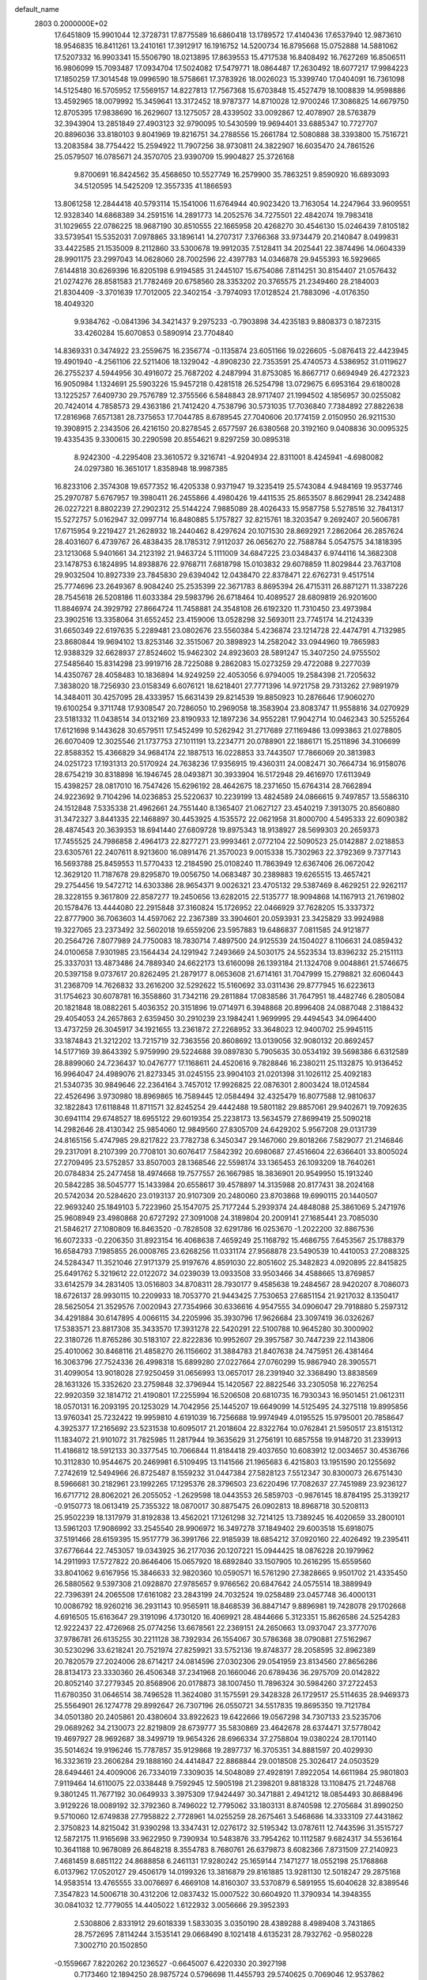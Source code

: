 default_name                                                                    
 2803  0.2000000E+02
  17.6451809  15.9901044  12.3728731  17.8775589  16.6860418  13.1789572
  17.4140436  17.6537940  12.9873610  18.9546835  16.8411261  13.2410161
  17.3912917  16.1916752  14.5200734  16.8795668  15.0752888  14.5881062
  17.5207332  16.9903341  15.5506790  18.0213895  17.8639553  15.4717538
  16.8408492  16.7627269  16.8506511  16.9806099  15.7093487  17.0934704
  17.5024082  17.5479771  18.0864487  17.2630492  18.6077217  17.9984223
  17.1850259  17.3014548  19.0996590  18.5758661  17.3783926  18.0026023
  15.3399740  17.0404091  16.7361098  14.5125480  16.5705952  17.5569157
  14.8227813  17.7567368  15.6703848  15.4527479  18.1008839  14.9598886
  13.4592965  18.0079992  15.3459641  13.3172452  18.9787377  14.8710028
  12.9700246  17.3086825  14.6679750  12.8705395  17.9838690  16.2629607
  13.1275057  28.4339502  33.0092867  12.4078907  28.5763879  32.3943904
  13.2851849  27.4903123  32.9790095  10.5430599  19.9694401  33.6885347
  10.7727707  20.8896036  33.8180103   9.8041969  19.8216751  34.2788556
  15.2661784  12.5080888  38.3393800  15.7516721  13.2083584  38.7754422
  15.2594922  11.7907256  38.9730811  24.3822907  16.6035470  24.7861526
  25.0579507  16.0785671  24.3570705  23.9390709  15.9904827  25.3726168
   9.8700691  16.8424562  35.4568650  10.5527749  16.2579900  35.7863251
   9.8590920  16.6893093  34.5120595  14.5425209  12.3557335  41.1866593
  13.8061258  12.2844418  40.5793114  15.1541006  11.6764944  40.9023420
  13.7163054  14.2247964  33.9609551  12.9328340  14.6868389  34.2591516
  14.2891773  14.2052576  34.7275501  22.4842074  19.7983418  31.1029655
  22.0786225  18.9687190  30.8510555  22.1665958  20.4268270  30.4546130
  15.0246439   7.8105182  33.5739541  15.5352031   7.0978865  33.1896141
  14.2707317   7.3766368  33.9734479  20.2140847   8.0499831  33.4422585
  21.1535009   8.2112860  33.5300678  19.9912035   7.5128411  34.2025441
  22.3874496  14.0604339  28.9901175  23.2997043  14.0628060  28.7002596
  22.4397783  14.0346878  29.9455393  16.5929665   7.6144818  30.6269396
  16.8205198   6.9194585  31.2445107  15.6754086   7.8114251  30.8154407
  21.0576432  21.0274276  28.8581583  21.7782469  20.6758560  28.3353202
  20.3765575  21.2349460  28.2184003  21.8304409  -3.3701639  17.7012005
  22.3402154  -3.7974093  17.0128524  21.7883096  -4.0176350  18.4049320
   9.9384762  -0.0841396  34.3421437   9.2975233  -0.7903898  34.4235183
   9.8808373   0.1872315  33.4260284  15.6070853   0.5890914  23.7704840
  14.8369331   0.3474922  23.2559675  16.2356774  -0.1135874  23.6051166
  19.0226605  -5.0876413  22.4423945  19.4901940  -4.2561106  22.5211406
  18.1329042  -4.8908230  22.7353591  25.4740573   4.5386952  31.0119627
  26.2755237   4.5944956  30.4916072  25.7687202   4.2487994  31.8753085
  16.8667717   0.6694949  26.4272323  16.9050984   1.1324691  25.5903226
  15.9457218   0.4281518  26.5254798  13.0729675   6.6953164  29.6180028
  13.1225257   7.6409730  29.7576789  12.3755566   6.5848843  28.9717407
  21.1994502   4.1856957  30.0255082  20.7424014   4.7858573  29.4363186
  21.7412420   4.7538796  30.5731035  17.7036840   7.7384892  27.8822638
  17.2816968   7.6571381  28.7375653  17.7044785   8.6789545  27.7040606
  20.1774159   2.0150950  26.9211530  19.3908915   2.2343506  26.4216150
  20.8278545   2.6577597  26.6380568  20.3192160   9.0408836  30.0095325
  19.4335435   9.3300615  30.2290598  20.8554621   9.8297259  30.0895318
   8.9242300  -4.2295408  23.3610572   9.3216741  -4.9204934  22.8311001
   8.4245941  -4.6980082  24.0297380  16.3651017   1.8358948  18.9987385
  16.8233106   2.3574308  19.6577352  16.4205338   0.9371947  19.3235419
  25.5743084   4.9484169  19.9537746  25.2970787   5.6767957  19.3980411
  26.2455866   4.4980426  19.4411535  25.8653507   8.8629941  28.2342488
  26.0227221   8.8802239  27.2902312  25.5144224   7.9885089  28.4026433
  15.9587758   5.5278516  32.7841317  15.5272757   5.0162947  32.0997714
  16.8480885   5.1757827  32.8215761  18.3203547   9.2692407  20.5606781
  17.6715954   9.2219427  21.2628932  18.2440462   8.4297624  20.1071530
  28.8692921   7.2862064  26.2857624  28.4031607   6.4739767  26.4838435
  28.1785312   7.9112037  26.0656270  22.7588784   5.0547575  34.1818395
  23.1213068   5.9401661  34.2123192  21.9463724   5.1111009  34.6847225
  23.0348437   6.9744116  14.3682308  23.1478753   6.1824895  14.8938876
  22.9768711   7.6818798  15.0103832  29.6078859  11.8029844  23.7637108
  29.9032504  10.8927339  23.7845830  29.6394042  12.0438470  22.8378471
  22.6762731   9.4517514  25.7774696  23.2649367   8.9084240  25.2535399
  22.3671783   8.8695394  26.4715311  26.8871271  11.3387226  28.7545618
  26.5208186  11.6033384  29.5983796  26.6718464  10.4089527  28.6809819
  26.9201600  11.8846974  24.3929792  27.8664724  11.7458881  24.3548108
  26.6192320  11.7310450  23.4973984  23.3902516  13.3358064  31.6552452
  23.4159006  13.0528298  32.5693011  23.7745174  14.2124339  31.6650349
  22.6197635   5.2289481  23.0802676  23.5560384   5.4236874  23.1214728
  22.4474791   4.7132985  23.8680844  19.9694102  13.8253146  32.3515067
  20.3898923  14.2582042  33.0944960  19.7865983  12.9388329  32.6628937
  27.8524602  15.9462302  24.8923603  28.5891247  15.3407250  24.9755502
  27.5485640  15.8314298  23.9919716  28.7225088   9.2862083  15.0273259
  29.4722088   9.2277039  14.4350767  28.4058483  10.1836894  14.9249259
  22.4053056   6.9794005  19.2584398  21.7205632   7.3838020  18.7256930
  23.0158349   6.6076121  18.6218401  27.7771396  14.9721758  29.7313262
  27.9891979  14.3484011  30.4257095  28.4333957  15.6631439  29.8214539
  19.8850923  10.2876646  17.9060270  19.6100254   9.3711748  17.9308547
  20.7286050  10.2969058  18.3583904  23.8083747  11.9558816  34.0270929
  23.5181332  11.0438514  34.0132169  23.8190933  12.1897236  34.9552281
  17.9042714  10.0462343  30.5255264  17.6121698   9.1443628  30.6579511
  17.5452499  10.5262942  31.2717689  27.1169486  13.0993863  21.0278805
  26.6070409  12.3025546  21.1737753  27.1011191  13.2234771  20.0788901
  22.1886171  15.2511896  34.3106699  22.8588352  15.4366829  34.9684174
  22.1887513  16.0228853  33.7443507  17.7866069  20.3813983  24.0251723
  17.1931313  20.5170924  24.7638236  17.9356915  19.4360311  24.0082471
  30.7664734  16.9158076  28.6754219  30.8318898  16.1946745  28.0493871
  30.3933904  16.5172948  29.4616970  17.6113949  15.4398257  28.0817010
  16.7547426  15.6296192  28.4642675  18.2371650  15.6764314  28.7662894
  24.9223692   9.7104296  14.0236853  25.5220637  10.2239199  13.4824589
  24.0866615   9.7497857  13.5586310  24.1512848   7.5335338  21.4962661
  24.7551440   8.1365407  21.0627127  23.4540219   7.3913075  20.8560880
  31.3472327   3.8441335  22.1468897  30.4453925   4.1535572  22.0621958
  31.8000700   4.5495333  22.6090382  28.4874543  20.3639353  18.6941440
  27.6809728  19.8975343  18.9138927  28.5699303  20.2659373  17.7455525
  24.7986858   2.4964173  22.8277271  23.9993461   2.0772104  22.5090523
  25.0142887   2.0218853  23.6305761  22.2407611   8.9213600  16.0891476
  21.3570023   9.0015338  15.7302963  22.3792369   9.7377143  16.5693788
  25.8459553  11.5770433  12.2184590  25.0108240  11.7863949  12.6367406
  26.0672042  12.3629120  11.7187678  29.8295870  19.0056750  14.0683487
  30.2389883  19.6265515  13.4657421  29.2754456  19.5472712  14.6303386
  28.9654371   9.0026321  23.4705132  29.5387469   8.4629251  22.9262117
  28.3228155   9.3617809  22.8587277  19.2450656  13.6282015  22.5135777
  18.9094868  14.1167913  21.7619802  20.1578476  13.4444080  22.2915848
  37.3160824  15.1726952  22.0466929  37.7628205  15.3337372  22.8777900
  36.7063603  14.4597062  22.2367389  33.3904601  20.0593931  23.3425829
  33.9924988  19.3227065  23.2373492  32.5602018  19.6559206  23.5957883
  19.6486837   7.0811585  24.9121877  20.2564726   7.8077989  24.7750083
  18.7830714   7.4897500  24.9125539  24.1504027   8.1106631  24.0859432
  24.0100658   7.9301985  23.1564434  24.1291942   7.2493669  24.5030175
  24.5523534  13.8396232  25.2151113  25.3337031  13.4873486  24.7889340
  24.6622173  13.6160098  26.1393184  21.1324708   9.0048861  21.5746675
  20.5397158   9.0737617  20.8262495  21.2879177   8.0653608  21.6714161
  31.7047999  15.2798821  32.6060443  31.2368709  14.7626832  33.2616200
  32.5292622  15.5160692  33.0311436  29.8777945  16.6223613  31.1754623
  30.6078781  16.3558860  31.7342116  29.2811884  17.0838586  31.7647951
  18.4482746   6.2805084  20.1821848  18.0882261   5.4036352  20.3151896
  19.0714971   6.3948868  20.8996408  24.0887048   2.3188432  29.4054053
  24.2657863   2.6359450  30.2910239  23.1984241   1.9699995  29.4494543
  34.0964400  13.4737259  26.3045917  34.1921655  13.2361872  27.2268952
  33.3648023  12.9400702  25.9945115  33.1874843  21.3212202  13.7215719
  32.7363556  20.8608692  13.0139056  32.9080132  20.8692457  14.5177169
  39.8643392   5.9759990  29.5224688  39.0897830   5.7905635  30.0534192
  39.5698386   6.6312589  28.8899060  24.7236437  10.0476777  17.1168611
  24.4520616   9.7828846  16.2380211  25.1132875  10.9136452  16.9964047
  24.4989076  21.8273345  31.0245155  23.9904103  21.0201398  31.1026112
  25.4092183  21.5340735  30.9849646  22.2364164   3.7457012  17.9926825
  22.0876301   2.8003424  18.0124584  22.4526496   3.9730980  18.8969865
  16.7589445  12.0584494  32.4325479  16.8077588  12.9810637  32.1822843
  17.6118848  11.8711571  32.8245254  29.4442488  19.5801182  29.8857061
  29.9402671  19.7092635  30.6941114  29.6748527  18.6955122  29.6019354
  25.2238173  13.5634579  27.8699419  25.5090218  14.2982646  28.4130342
  25.9854060  12.9849560  27.8305709  24.6429202   5.9567208  29.0131739
  24.8165156   5.4747985  29.8217822  23.7782738   6.3450347  29.1467060
  29.8018266   7.5829077  21.2146846  29.2317091   8.2107399  20.7708101
  30.6076417   7.5842392  20.6980687  27.4516604  22.6366401  33.8005024
  27.2709495  23.5752857  33.8507003  28.1368546  22.5598174  33.1365453
  26.1093209  18.7640261  20.0784834  25.2477458  18.4974668  19.7577557
  26.1667985  18.3836901  20.9549950  15.1913240  20.5842285  38.5045777
  15.1433984  20.6558617  39.4578897  14.3135988  20.8177431  38.2024168
  20.5742034  20.5284620  23.0193137  20.9107309  20.2480060  23.8703868
  19.6990115  20.1440507  22.9693240  25.1849103   5.7223960  25.1547075
  25.7177244   5.2939374  24.4848088  25.3861069   5.2471976  25.9608949
  23.4980868  20.6727292  27.3091008  24.3189804  20.2009141  27.1685441
  23.7085030  21.5846217  27.1080809  16.8463520  -0.7828508  32.6291786
  16.0253670  -1.2022200  32.8867536  16.6072333  -0.2206350  31.8923154
  16.4068638   7.4659249  25.1168792  15.4686755   7.6453567  25.1788379
  16.6584793   7.1985855  26.0008765  23.6268256  11.0331174  27.9568878
  23.5490539  10.4410053  27.2088325  24.5284347  11.3521046  27.9171379
  25.9197676   4.8591030  22.8051602  25.3482823   4.0920895  22.8415825
  25.6491762   5.3219612  22.0122072  34.0239039  13.0933508  33.9503466
  34.4588665  13.8769857  33.6142579  34.2831405  13.0516803  34.8708311
  28.7930177   9.4585638  19.2484567  28.9420207   8.7086073  18.6726137
  28.9930115  10.2209933  18.7053770  21.9443425   7.7530653  27.6851154
  21.9217032   8.1350417  28.5625054  21.3529576   7.0020943  27.7354966
  30.6336616   4.9547555  34.0906047  29.7918880   5.2597312  34.4291884
  30.6147895   4.0066115  34.2205996  35.3930796  17.9626684  23.3097419
  36.0326267  17.5383571  23.8817308  35.3433570  17.3931278  22.5420291
  22.5100788  10.9645280  30.3000902  22.3180726  11.8765286  30.5183107
  22.8222836  10.9952607  29.3957587  30.7447239  22.1143806  25.4010062
  30.8468116  21.4858270  26.1156602  31.3884783  21.8407638  24.7475951
  26.4381464  16.3063796  27.7524336  26.4998318  15.6899280  27.0227664
  27.0760299  15.9867940  28.3905571  31.4099054  13.9018028  27.9250459
  31.0656993  13.0657017  28.2391940  32.3368490  13.8838569  28.1631326
  15.3352620  23.2759848  32.3796944  15.1420567  22.8822546  33.2305058
  16.2276254  22.9920359  32.1814712  21.4190801  17.2255994  16.5206508
  20.6810735  16.7930343  16.9501451  21.0612311  18.0570131  16.2093195
  20.1253029  14.7042956  25.1445207  19.6649099  14.5125495  24.3275118
  19.8995856  13.9760341  25.7232422  19.9959810   4.6191039  16.7256688
  19.9974949   4.0195525  15.9795001  20.7858647   4.3925377  17.2165692
  23.5231538  10.6095017  21.2018604  22.8322764  10.0762841  21.5950517
  23.8151312  11.1834072  21.9101072  31.7825985  11.2817944  19.3635629
  31.2756191  10.6857558  19.9148720  31.2339913  11.4186812  18.5912133
  30.3377545  10.7066844  11.8184418  29.4037650  10.6083912  12.0034657
  30.4536766  10.3112830  10.9544675  20.2469981   6.5109495  13.1141566
  21.1965683   6.4215803  13.1951590  20.1255692   7.2742619  12.5494966
  26.8725487   8.1559232  31.0447384  27.5828123   7.5512347  30.8300073
  26.6751430   8.5966681  30.2182961  23.1992265  17.1295376  28.3796503
  23.6220496  17.7082637  27.7451989  23.9236127  16.6717712  28.8062021
  26.2055052  -1.2629598  18.0443553  26.5859703  -0.9876145  18.8784195
  25.3139217  -0.9150773  18.0613419  25.7355322  18.0870017  30.8875475
  26.0902813  18.8968718  30.5208113  25.9502239  18.1317979  31.8192838
  13.4562021  17.1261298  32.7214125  13.7389245  16.4020659  33.2800101
  13.5961203  17.9086992  33.2545540  28.9906972  16.3497278  37.1849402
  29.6003518  15.6918075  37.5191466  28.6159395  15.9517779  36.3991766
  22.9185939  18.6854212  37.0920160  22.4026492  19.2395411  37.6776644
  22.7453057  19.0343925  36.2177036  20.1207221  15.0944425  18.0876228
  20.1979962  14.2911993  17.5727822  20.8646406  15.0657920  18.6892840
  33.1507905  10.2616295  15.6559560  33.8041062   9.6167956  15.3846633
  32.9820360  10.0590571  16.5761290  27.3828665   9.9501702  21.4335450
  26.5880562   9.5397308  21.0928870  27.9785657   9.9766562  20.6847642
  24.0575514  18.3889949  22.7396391  24.2065508  17.6161082  23.2843199
  24.7032524  19.0258489  23.0457748  36.4000131  10.0086792  18.9260216
  36.2931143  10.9565911  18.8468539  36.8847147   9.8896981  19.7428078
  29.1702668   4.6916505  15.6163647  29.3191096   4.1730120  16.4069921
  28.4844666   5.3123351  15.8626586  24.5254283  12.9222437  22.4726968
  25.0774256  13.6678561  22.2369151  24.2650663  13.0937047  23.3777076
  37.9786781  26.6135255  30.2211128  38.7392934  26.1554067  30.5786368
  38.0790881  27.5162967  30.5230296  33.6218241  20.7521974  27.8259921
  33.5752136  19.8748377  28.2058595  32.8962389  20.7820579  27.2024006
  28.6714217  24.0814596  27.0302306  29.0541959  23.8134560  27.8656286
  28.8134173  23.3330360  26.4506348  37.2341968  20.1660046  20.6789436
  36.2975709  20.0142822  20.8052140  37.2779345  20.8568906  20.0178873
  38.1007450  11.7896324  30.5984260  37.2722453  11.6780350  31.0646514
  38.7496528  11.3624080  31.1575591  29.3428328  26.1729517  25.5114635
  28.9469373  25.5564901  26.1274778  29.8992647  26.7307196  26.0550721
  34.5517835  19.8695350  19.7121784  34.0501380  20.2405861  20.4380604
  33.8922623  19.6422666  19.0567298  34.7307133  23.5235706  29.0689262
  34.2130073  22.8219809  28.6739777  35.5830869  23.4642678  28.6374471
  37.5778042  19.4697927  28.9692687  38.3499719  19.9654326  28.6966334
  37.2758804  19.0380224  28.1701140  35.5014624  19.9196246  15.7787857
  35.9129868  19.2897737  16.3705351  34.8881597  20.4029930  16.3323619
  23.2606284  29.1888160  24.4414847  22.8868844  29.0018508  25.3026417
  24.0503529  28.6494461  24.4009006  26.7334019   7.3309035  14.5048089
  27.4928191   7.8922054  14.6611984  25.9801803   7.9119464  14.6110075
  22.0338448   9.7592945  12.5905198  21.2398201   9.8818328  13.1108475
  21.7248768   9.3801245  11.7677192  30.0649933   3.3975309  17.9424497
  30.3471881   2.4941212  18.0854493  30.8688496   3.9129226  18.0089192
  32.3792360   8.7496022  12.7795062  33.1803131   8.8740598  12.2705684
  31.8990250   9.5710060  12.6749838  27.7958822   2.7728961  14.0255259
  28.2675461   3.5468686  14.3333109  27.4431862   2.3750823  14.8215042
  31.9390298  13.3347431  12.0276172  32.5195342  13.0787611  12.7443596
  31.3515727  12.5872175  11.9165698  33.9622950   9.7390934  10.5483876
  33.7954262  10.1112587   9.6824317  34.5536164  10.3641188  10.9678089
  26.8648218   8.3554783   8.7680761  26.6379873   8.6082366   7.8731509
  27.2140923   7.4681459   8.6851122  24.8688858   6.2461131  17.9280242
  25.1659144   7.1471277  18.0552198  25.1768868   6.0137962  17.0520127
  29.4506179  14.0199326  13.3816879  29.8161885  13.9281130  12.5018247
  29.2875168  14.9583514  13.4765555  33.0076697   6.4669108  14.8160307
  33.5370879   6.5891955  15.6040628  32.8389546   7.3547823  14.5006718
  30.4312206  12.0837432  15.0007522  30.6604920  11.3790934  14.3948355
  30.0841032  12.7779055  14.4405022   1.6122932   3.0056666  29.3952393
   2.5308806   2.8331912  29.6018339   1.5833035   3.0350190  28.4389288
   8.4989408   3.7431865  28.7572695   7.8114244   3.1535141  29.0668490
   8.1021418   4.6135231  28.7932762  -0.9580228   7.3002710  20.1502850
  -0.1559667   7.8220262  20.1236527  -0.6645007   6.4220330  20.3927198
   0.7173460  12.1894250  28.9875724   0.5796698  11.4455793  29.5740625
   0.7069046  12.9537862  29.5636582   1.9486805   7.0340017  22.6768186
   2.1463383   6.9917272  21.7412032   1.5397947   7.8911256  22.7967468
   1.4450900  16.2678765  20.4750429   0.9380029  16.2065703  19.6655146
   2.2229103  16.7704914  20.2329570   3.9528575   6.3888008  33.7560753
   4.5380597   6.8405403  34.3641063   3.0946613   6.4244338  34.1785223
  -3.4063669  12.9764490  21.1625476  -3.1159288  13.5254100  20.4341800
  -4.3601293  12.9585461  21.0834993   2.6821227  12.9120702  18.7168327
   3.5087844  13.2301082  19.0797571   2.0111508  13.2765553  19.2940495
   1.4923115   6.5540930  34.8318309   1.5082461   6.8390902  35.7454799
   1.3794840   7.3619034  34.3308875   0.2855622  13.2389835  20.4576275
  -0.1833245  12.4579768  20.1636792  -0.3604167  13.9428159  20.3979360
  -3.3067812  14.0091824  25.3640453  -3.1760926  13.2043458  24.8626568
  -2.7456135  13.9063434  26.1326458   9.3214472  28.4763822  23.4791644
  10.2702110  28.5679165  23.3914111   9.1684240  28.4636203  24.4239675
  10.1712641  23.7727637  29.5063595  10.2328565  24.6938322  29.7594818
   9.6086539  23.3783347  30.1727883   5.7241106  30.5185249  19.7679168
   5.9164904  30.3532046  20.6908962   6.3657497  29.9917487  19.2914318
   8.7275371  23.9160354  26.6043520   9.0411645  23.7805377  25.7101988
   9.5131645  24.1427847  27.1019524   5.7057296  20.8317502  16.3025777
   5.9488431  19.9241154  16.1200215   5.8328193  21.2859182  15.4696243
   8.8804506  20.3775492  28.9550187   9.2673714  20.4621081  29.8264393
   9.5415065  19.9108710  28.4436983   9.3722739  29.2991947  29.9818753
  10.1086291  29.6934515  30.4493948   9.6182698  29.3533149  29.0584096
  11.7928431  26.4388979  30.9515789  12.2224427  25.6134829  30.7271551
  11.7852393  26.4524715  31.9086525   9.7538459  24.6825164  23.8820424
   9.2746257  25.1890329  23.2262826  10.2196118  25.3398269  24.3989920
   5.7318525  13.4226198  26.8160191   6.2162660  12.6026224  26.9118294
   5.1099424  13.4198317  27.5436536   7.3827362  17.2034228  36.0969846
   7.1171101  17.6551416  35.2959698   8.2699478  16.8939491  35.9144650
  11.7034414  18.2432024  18.8959317  12.0082267  19.1474103  18.9717333
  11.5179560  17.9766902  19.7963751   9.1730425  22.7183118  32.0521566
   9.9265535  22.1731056  32.2784377   9.3972353  23.5870761  32.3856504
   8.0368493  18.8740394  25.2741583   8.2971271  18.0399107  24.8833686
   7.6757616  18.6361364  26.1281194  13.5429495  25.7528925  32.9807509
  14.2636645  25.2836383  33.4009916  13.1767864  25.1230624  32.3598883
  12.0171531  20.9649677  18.5204770  11.4792888  21.5190443  19.0861031
  11.6263516  21.0586867  17.6517292  12.0821049  28.3580815  23.6464385
  12.2661538  28.8650115  24.4372481  12.4344780  27.4877521  23.8324271
  12.4614017  30.3944822  25.6971581  12.6524530  30.3455357  26.6338200
  12.9707198  31.1435027  25.3876499  17.2956018  15.3933128  34.5354567
  17.1748180  14.9997347  33.6713159  16.8401838  14.8012825  35.1340604
   3.0893021  32.4335693  26.6597041   2.7411886  31.5704291  26.4360131
   2.6507706  33.0326285  26.0555105   8.7192449  28.3963738  26.8364852
   9.3618274  29.1057771  26.8283325   7.8768906  28.8348300  26.7163723
  21.6894060  22.4017058  25.6724224  21.4118278  22.8484858  24.8726913
  22.5984581  22.6747557  25.7961150   0.0285459  25.5179640  25.4920457
   0.5161032  24.7034009  25.3695445  -0.5147724  25.3581598  26.2637319
  10.7039358  17.2186051  21.2937645  10.8187821  17.9901279  21.8485571
   9.7737117  17.0058564  21.3689505   3.2285883  12.2870214  25.2309215
   2.6723939  13.0241494  24.9788860   3.9586977  12.6881099  25.7024086
   3.0784506  11.6327805  32.6520280   2.5652963  12.2712847  33.1472218
   2.6316355  10.7994039  32.8005935   6.9995410  26.3560794  26.5095037
   7.6591263  27.0414183  26.6166936   7.4799990  25.5386458  26.6406301
  14.5250576  19.1922131  29.5620596  15.4012395  19.4008173  29.2379897
  14.2602161  19.9695512  30.0538281   7.5968160  28.4249364  31.8112166
   6.7636962  28.8392963  32.0358253   8.0255368  29.0503270  31.2269933
   9.9609633  27.4808654  33.4429380   9.2214490  27.7313625  32.8892217
  10.1866548  28.2809218  33.9174956   6.2792551  19.3070663  22.0909501
   5.4429622  19.4732524  21.6559465   6.0605065  19.2632590  23.0217894
   1.3968686  26.0679475  30.4590974   2.3315723  26.2459971  30.3548905
   1.2621175  25.2293697  30.0176665   8.2208180  19.1193589  20.1596409
   7.6494554  19.0063931  20.9192562   8.9735191  19.6055081  20.4962888
   4.8271603  15.2143371  24.8098168   5.6589622  15.5629463  24.4891783
   5.0694884  14.6623388  25.5533266   6.5832789  15.6969329  16.3649972
   7.1917527  16.3368958  16.7343737   6.5907042  14.9713301  16.9892386
  -0.1610393  23.4979779  32.5821461   0.3420303  24.0162885  33.2102440
   0.4960318  22.9762535  32.1213934  12.3452955  26.7522630  21.4427812
  12.2926293  27.6856773  21.6481973  12.8303084  26.7154397  20.6183794
   5.5461365  23.8721400  23.2220527   5.6788081  23.3587713  24.0189734
   5.8606799  23.3059477  22.5172686   7.6546350  31.9729605  28.8249401
   8.1958797  31.1954731  28.9620512   8.1028501  32.4576216  28.1318033
   9.5415041  16.0653827  25.2840407   9.8436253  15.1665334  25.4145183
   9.8314976  16.5317222  26.0680452  11.2336311  31.2536979  31.4204938
  11.7511573  31.7297480  32.0699357  10.3450857  31.2524389  31.7764674
  15.1326747  13.6351963  26.3097133  14.6257058  12.8886149  25.9906044
  15.9157520  13.2446923  26.6976933  10.7306856  19.5838205  26.6215693
  10.8920720  18.7917280  27.1341857  10.1643593  19.2948053  25.9060439
   6.5072483  29.9358157  23.5254230   6.7426000  29.2816072  22.8675076
   6.4128945  29.4365218  24.3366165   1.9733415  16.2180924  26.0259260
   1.9448926  15.9361611  26.9402220   1.6879187  15.4509194  25.5297293
  16.4239721  26.5539036  25.9216631  16.9314332  25.7647073  25.7322316
  16.4921113  26.6604740  26.8704685  14.7675788  32.0360394  31.8994029
  14.1572113  32.7324923  32.1415529  15.3008036  31.9017562  32.6829022
   9.2803119  20.8121118  23.7876081   8.7557860  21.6114732  23.8337147
   8.8921438  20.2327787  24.4432989   7.3857538  16.3224948  20.9613977
   7.4427500  15.5608411  20.3844514   7.5775143  17.0684056  20.3929992
   6.5021460  21.0048973  27.6644675   7.1986092  20.6367161  28.2081710
   6.8286034  20.9219962  26.7684849  18.9272133  26.5769860  34.6279971
  19.4803273  26.1450836  33.9770309  18.1553121  26.8589904  34.1372080
   9.0335807  26.2953580  29.7083031   9.0879890  26.7185618  28.8514658
   9.2832214  26.9794071  30.3295825   4.0464876  18.2825510  26.3062720
   3.2788082  17.7370585  26.1349881   4.7689612  17.8191152  25.8826083
  13.1246770  24.0311167  30.8762944  13.8664124  23.6311826  31.3302912
  13.4934456  24.3557551  30.0548010   8.1661073  29.3444328  21.2492610
   8.7566384  28.9580462  21.8959527   7.9019026  28.6089377  20.6965634
  10.9693896  17.1759503  27.6291093  11.5203658  16.5417022  27.1704302
  11.2758998  17.1482099  28.5354832  16.3529609  24.5804134  34.7929480
  16.5674587  24.8800863  35.6763610  17.0477683  24.9413274  34.2422979
  -3.7883683  11.4132827  17.7537801  -3.6170073  11.2761504  16.8220817
  -4.4862963  12.0680141  17.7751156  12.9430529  30.2444709  28.9047705
  13.8697291  30.3347759  29.1269149  12.4794296  30.6107866  29.6578296
   0.8041731  21.9021365  17.1241885  -0.1386419  21.7678110  17.2205648
   1.0067296  22.6186997  17.7256367  15.2572040  14.8679156  22.8257793
  15.4581943  15.0638268  21.9106544  14.6496774  15.5585313  23.0907192
   6.2730415  14.0963701  30.2622851   5.9764669  13.1929546  30.1522134
   7.2282709  14.0355451  30.2705894   6.9737643  25.3653539  31.6461181
   7.6589400  25.9856795  31.3971960   7.0087610  24.6866355  30.9720643
   7.2286124  16.1336264  23.6279155   8.0827027  15.9756009  24.0301462
   7.3816068  16.0228146  22.6895417   3.6972287  13.0020208  28.5289487
   3.1411801  12.3019450  28.1869902   4.1800963  12.5947030  29.2480891
  20.0784106  22.8275944  21.7638109  19.3848489  22.9738387  22.4070967
  20.5797284  22.0917701  22.1152010  15.7703411  25.1386890  19.4904146
  16.4912393  25.0613993  18.8654634  16.0561534  24.6308172  20.2497626
  12.7864769  30.2087305  21.5016080  12.4013639  31.0823011  21.4323684
  12.5008864  29.8881967  22.3571360  15.3844977  29.2672109  20.9104231
  14.4709026  29.5528012  20.9066703  15.4658213  28.7350022  21.7018599
   6.1512472  29.2623014  26.6099428   5.3755014  28.8935004  27.0323599
   5.9572464  30.1958702  26.5260096   6.5593418   1.8026852  29.0902081
   5.8160588   1.7308685  28.4913720   6.2533864   1.3970870  29.9014499
  13.1658252  14.3410422  38.3694943  12.6556990  14.1019413  39.1433379
  13.9160950  13.7468113  38.3842137  13.1011709  21.2103458  31.5357375
  12.7506647  21.6140200  32.3297302  13.3861625  21.9487267  30.9974018
  16.4575986  29.5448811  15.7562151  16.0465360  29.6387432  16.6155458
  16.3723963  28.6139721  15.5503489  12.8341380  18.6174697  34.8325024
  12.5375251  18.3904386  35.7138136  12.0372462  18.8800758  34.3718146
   8.7416869  23.7508890  17.2575022   8.9161301  24.0561665  16.3672174
   9.2935413  24.3022442  17.8122058  17.9912055  24.9947859  31.2010121
  18.7254357  24.6689772  31.7215757  17.6843243  24.2296542  30.7145667
  10.8441469  11.3934707  32.4700203  11.7887651  11.5464415  32.4470404
  10.5392197  11.8916424  33.2283581   7.0020451  13.4241707  17.8999640
   6.3263280  12.9905039  18.4210891   6.9860990  12.9671742  17.0590527
   8.6358238   9.3195306  28.5953745   9.2698632   8.9659432  27.9715139
   9.1184056   9.9966736  29.0695305   6.0280405   8.9606554  28.6558035
   5.6909660   8.9073569  29.5501032   6.9681691   9.1056378  28.7624345
   0.6375513  10.0124301  22.0375130   1.5794536  10.1575003  21.9480344
   0.4601490  10.1571717  22.9669269   7.9056068  14.8558599  27.4213179
   6.9923893  14.5694698  27.4370122   8.1693118  14.7653173  26.5056250
   6.7681523  17.6840495  27.6789475   6.1531944  17.8025023  28.4028449
   7.1305063  16.8083416  27.8133613  13.9576245  18.2084775  27.0837921
  13.5957588  17.3302416  26.9655269  14.1384800  18.2686881  28.0218208
  12.0866705  22.3367290  27.6400960  11.6495582  21.5367312  27.3482600
  11.4746189  22.7310397  28.2615007  17.3604704  17.8982093  33.1395111
  16.8012319  18.2109358  33.8506273  17.5160816  16.9763455  33.3448986
   1.5407636  24.3713908  18.1636338   2.1489544  24.7384246  17.5220561
   1.5273542  25.0119993  18.8747405  11.0181374  26.0628318  26.0474435
  11.9108979  26.1891581  25.7261147  11.0482914  26.3534635  26.9589564
  10.0646465  24.9273055  33.3959800  10.0498033  25.8748245  33.5309593
   9.4169012  24.5872651  34.0132566  13.9999882  25.5260665  28.7257348
  13.3620337  26.1279347  28.3423281  14.8045887  26.0403027  28.7921513
  13.2547822  28.7488806  15.7951722  13.5445871  29.2302701  15.0202469
  13.6916241  29.1861783  16.5260427  13.6981952  26.8568526  19.0323199
  14.2003317  27.6314955  18.7793000  14.3593152  26.2238031  19.3123210
   7.0796939  22.1779533  18.4630382   7.7896146  22.6167311  17.9942969
   6.7317063  21.5462013  17.8337323   9.5684959  10.9856438  30.1964679
   9.3721198  11.8972614  29.9805475  10.1041653  11.0370437  30.9880791
  11.6665032  32.9089123  21.2976768  11.6481742  33.7092063  20.7728669
  10.7672068  32.5823888  21.2680070   8.9299305  31.7312625  22.2725238
   8.5399635  30.9145764  21.9607845   8.2704912  32.1033310  22.8581318
  18.2738238  31.3621086  27.1419238  18.4970169  31.4149014  28.0712406
  19.0451044  31.7050113  26.6905084  21.2278062  35.7409384  26.5879398
  20.4280146  36.2466272  26.4435651  21.8938288  36.1930931  26.0700576
  10.2888090  30.5322215  27.4688472  10.3680141  31.3810531  27.0335963
  11.1894169  30.2169519  27.5446256  15.5259768  31.4418164  29.3559738
  15.5997060  32.2640368  28.8714641  15.5269306  31.7051789  30.2762298
  12.2467129  27.6078552  28.3590436  11.9904681  27.3844693  29.2538448
  12.5820574  28.5021685  28.4221265  15.3844651  32.6432925  20.6098659
  14.6837977  33.1264930  21.0478320  15.4754361  31.8384338  21.1199234
  19.2632641  21.3501189  26.6909900  19.9584939  21.2997108  26.0349820
  18.8112570  20.5088651  26.6260789  12.1195235  35.3022676  12.3726665
  12.0421063  35.3874827  11.4224156  12.7786793  35.9513761  12.6184380
  16.5019169  26.5457561  29.1389197  16.7219558  27.4671953  29.2759037
  16.8917435  26.0927075  29.8865921  19.1239085  28.9803671  25.9858785
  19.8544801  29.4696228  25.6075585  18.3425747  29.4005545  25.6264457
   6.9510275  34.9148189  25.7929958   7.6851696  35.5252314  25.7247037
   6.2154356  35.4560154  26.0797756  26.1142976  21.0179790  26.0065962
  25.8490341  20.1105688  25.8566828  27.0230472  21.0542889  25.7081207
  15.1910435  -9.2986473  18.2702472  14.3076265  -9.0635258  17.9864794
  15.5400086  -9.8280187  17.5531550   3.9683257   1.8902104  23.3380869
   4.3505642   1.6976863  24.1942762   3.6474684   1.0450321  23.0235142
   8.0239955  -4.3306193  18.0138142   7.7678885  -3.7114938  17.3302027
   7.6386735  -3.9757324  18.8149473   7.5947550   5.0166401   8.1893699
   8.2736339   4.5925293   7.6645029   6.7932751   4.9077334   7.6775095
   3.8572327   6.5030845  17.1826150   4.0374861   6.1085201  16.3293510
   4.1666179   5.8555928  17.8160715  11.4587110   7.2465628  32.5773439
  10.7137962   7.2032943  31.9777928  12.1475297   7.6790964  32.0726902
   7.0718138   7.5434361  23.1021813   6.1961260   7.7693364  23.4158240
   6.9174961   6.9434059  22.3725364  10.9735979  -0.2674249  15.6049066
  11.0226959  -1.1372819  16.0013535  10.3645866  -0.3714482  14.8738004
  -2.0223094  -0.3768073  12.9200060  -2.9347076  -0.5139366  13.1748724
  -2.0360204   0.4303547  12.4056779  11.0594613  -3.0606092  11.7860624
  11.6143042  -2.4166481  12.2261706  10.7063362  -2.5944665  11.0282726
   4.9805844   1.6701021  18.5445318   4.1209067   1.2496349  18.5246969
   5.4349419   1.2518848  19.2758903  13.5587286   7.1343862  26.2139582
  13.4315984   8.0751597  26.3364937  12.8239543   6.8630633  25.6637560
  16.0732594  -4.8583466  24.1756233  16.0207293  -4.5842129  25.0912232
  16.2308537  -5.8015910  24.2166814   0.5247516   9.3308368  18.3646434
  -0.0796112   9.6998434  19.0087020   1.3935084   9.5740737  18.6845329
   9.7730438   4.3917274  16.5459632  10.5883823   4.1505346  16.1063258
   9.6386402   3.7024075  17.1963520  12.1540501   3.3546319  22.6067076
  12.3916401   2.5842151  22.0907224  11.1969059   3.3506481  22.6162464
   4.9664786   2.6365578  15.9125792   5.2168670   2.2998971  16.7729263
   5.1065169   1.9002364  15.3172205  13.9259366   8.9910643  16.8406402
  14.5838979   8.3029676  16.7414346  14.3657788   9.6713033  17.3505869
  15.5607965   4.8413586  26.2292514  14.8809905   4.2114648  25.9898157
  15.1003562   5.6781400  26.2926811   4.5159139   1.9340864  12.1110431
   4.5364356   1.6984676  11.1835225   4.2345141   2.8489487  12.1195897
  -5.7140048   3.4506722  18.8813737  -5.8056768   2.6752026  19.4349755
  -4.9396117   3.2735397  18.3473593   8.2796737   9.8636077  22.4076633
   9.1575446   9.5035311  22.2814912   7.7305233   9.0996871  22.5839893
   5.0689066  13.5353616  19.8274872   5.6742722  13.0464489  20.3849177
   4.7594489  14.2522966  20.3810862  23.5146836  -0.9982576  18.3477035
  22.8890042  -1.7147969  18.2412670  23.0882525  -0.3965897  18.9579363
   1.4173945   5.3075686  11.0679219   1.4709605   6.0873708  10.5154085
   0.6253792   4.8585729  10.7723776   7.4339760   8.4991139  14.0865953
   7.8745311   7.7918916  14.5577426   6.5016352   8.3009176  14.1742917
   9.0060097   6.7698748  31.0058071   8.7688485   6.8299727  30.0804020
   8.5445820   5.9928581  31.3213406   4.3564032   8.1426902  26.7408925
   5.0350983   8.3490899  27.3835463   4.8217872   8.1031144  25.9053787
   4.6488784   8.1784535  24.0620869   3.9750782   7.5050824  24.1558767
   4.2017069   8.9062019  23.6300548   4.5368160   5.2791254  23.1737743
   4.6412092   5.0266433  24.0911547   3.7534531   4.8113989  22.8842810
   7.9460166   3.9276989   3.6582238   8.7812436   3.9845722   3.1941192
   8.0646290   3.2074378   4.2774061  22.0127971   0.9948018   8.2410640
  21.4705976   0.2178105   8.3772117  22.8258382   0.8045054   8.7090205
   4.3130915   1.4291089   9.1812273   4.4994561   2.2316786   8.6940087
   3.3574597   1.3853699   9.2141923  13.2023601   4.5421629  14.8121104
  13.3307834   4.9709301  15.6582180  14.0793957   4.2625071  14.5497499
  14.4255184  -1.5726099  15.0128105  14.6148550  -2.3378366  14.4698450
  13.8896276  -1.9136763  15.7288598  10.6238290   8.6774614   9.8013654
   9.8627309   8.6161983   9.2241233  11.0729754   9.4751271   9.5216712
  12.1111707  -3.5968226  14.9612742  11.4795332  -4.3009316  15.1078908
  12.2793970  -3.2404854  15.8336019   7.5646206   1.8665581  20.3598233
   8.1437866   1.2831581  20.8501732   7.1985062   2.4527186  21.0220981
   5.9298943   7.5438153   2.2448091   4.9893312   7.3835345   2.1681081
   6.1816220   7.9039405   1.3944122   8.5599221   6.4753505  18.3354302
   8.9416899   5.6856676  17.9521729   8.5278799   7.1012974  17.6119693
   9.3770248   8.3376982  16.3012889  10.1522577   8.0122083  16.7587845
   9.4922170   9.2877224  16.2808774   4.3995166   1.4682930  25.9552885
   4.0898510   0.7931034  26.5589921   4.7804681   2.1394435  26.5215612
  10.9766101   5.4260181  13.2238919  10.6876376   5.9005578  14.0033397
  11.7420228   4.9305207  13.5151953  17.4557299   1.9553029  16.2006823
  16.5302845   1.7258157  16.2850522  17.6994196   2.2890250  17.0640923
   2.4084549  -0.1544545  17.8481689   2.8214874  -0.8915238  17.3983190
   1.8347241  -0.5612079  18.4974889   9.1437333   2.1397720  17.8872713
   8.5641718   2.1976238  18.6468722   8.5544365   1.9961995  17.1467661
  20.1667500   6.1885366  22.4248229  20.8806648   5.5589992  22.5260160
  20.0215195   6.5298538  23.3072302  16.8262787   3.9889423  28.8489788
  16.5184305   3.8433459  27.9544046  17.6729969   3.5440732  28.8862829
   6.3887551   3.0744469  22.8076579   5.5457469   2.6230418  22.7652033
   6.1898660   3.9149555  23.2202356   6.9972429   4.2854517  25.9167296
   7.3259888   5.1306143  25.6103669   7.7541871   3.7016865  25.8668750
  10.8850869   6.0219227  10.4051369  10.6090333   6.9299569  10.2806368
  10.8124989   5.8767148  11.3484701  11.7603165   1.2977435  17.8415430
  11.6076542   0.8709735  16.9984574  10.8994762   1.6233629  18.1045221
  12.9089293   8.3453162  21.6132235  12.1776184   8.6123749  21.0563610
  13.5557790   9.0433127  21.5101792  -7.0272105  13.3731050  10.1604184
  -7.1106169  14.3266602  10.1576507  -6.2391916  13.2001098   9.6453158
  10.4903023   8.5280261  26.4155437   9.8331691   8.7988721  25.7744116
  11.2114524   9.1457908  26.2949573   5.6813839  10.7521989  20.9852245
   6.0322164  10.2663687  20.2388214   6.4463096  10.9417500  21.5285392
   1.5039037  14.4242242   9.2511235   0.5977399  14.3170807   8.9619537
   1.9794788  13.7167320   8.8157904  19.9760136   2.0708861  15.1161110
  19.7770069   2.6286549  14.3640990  19.1270319   1.9144684  15.5296268
   1.2228742   5.3243005  20.3966494   0.9741097   4.7933209  19.6400724
   2.0060745   4.8962932  20.7425380   6.3210571  -1.1326541  11.3985539
   6.5664626  -0.4683603  10.7545650   6.9527497  -1.8395190  11.2661223
  11.0219867   2.1596258  14.0791852  11.2186079   1.3198496  14.4943331
  11.8657787   2.4659008  13.7468562   3.0912885  10.4683583  27.7404916
   3.5099984   9.6381343  27.5132431   2.8547614  10.8558725  26.8978057
   1.5840879   1.8917755  10.2922231   1.4539411   2.0880051  11.2200095
   0.9072597   1.2469192  10.0865639  10.0559458   3.4172269  26.5002274
   9.7827115   3.2747978  27.4064773   9.7407188   4.2963312  26.2903719
   9.0980311  11.9226319  19.5943475   8.5168715  12.0136896  20.3494593
   8.5986067  12.2851516  18.8626464   6.9572012   5.3517121  11.0534341
   7.0750678   5.3367343  10.1036368   6.0174376   5.2213481  11.1802470
   4.6911265   7.6937909  13.5322689   4.5843494   6.8223880  13.9136970
   3.9781297   8.2092777  13.9092845  11.4671592  10.8563464  23.1484002
  11.6035655  10.5846132  22.2407735  12.2875252  11.2824598  23.3967121
  21.0845828  16.9209652  23.7458491  21.2253343  16.1712717  24.3241056
  21.6613189  17.6020083  24.0919525  13.9583939  11.2582317  18.5603204
  14.3645609  11.1355656  19.4183490  14.2433029  12.1288635  18.2827256
  11.3102246  11.4629253  14.2587917  11.7689435  10.7999241  13.7428090
  10.4084441  11.4335409  13.9391664   8.7054572   4.4325388  23.0759104
   8.4082332   4.8702176  22.2782094   8.0741829   3.7257512  23.2107286
  12.8127875  18.2312605  12.0425831  12.8801593  17.2788932  12.1110626
  12.0596062  18.4579304  12.5880834  12.0184575  15.5153107  13.0175632
  12.4505598  15.0402971  13.7274094  11.4767363  14.8563324  12.5833772
  12.9929899  -1.3976016  12.3179903  12.7968979  -0.6378573  11.7697492
  13.3697662  -1.0264106  13.1157927  17.7643535  11.5162962  16.7425624
  17.3759875  10.7119930  16.3983240  18.4838014  11.2161989  17.2980516
  14.3540521   7.8198147   8.8022675  14.8192427   7.1929458   9.3562214
  13.7078888   7.2917168   8.3334204   9.4478269   5.9441999  25.3223072
   9.9042799   6.7519554  25.0869063   9.2149569   5.5473574  24.4829506
   0.2621576  12.7145361  14.1502505   0.1467881  11.7954716  14.3915846
   0.8198672  13.0750015  14.8396391   7.4985888   1.4324327  12.3822185
   6.5851134   1.7042041  12.2931411   7.9285415   2.1737611  12.8086041
  17.7699805  12.8565247  27.9070281  18.6750239  12.5832480  27.7572010
  17.7855282  13.8072562  27.7970294  22.8228998   4.3419336  20.4454008
  23.7768937   4.4018522  20.4957718  22.5175636   5.2327106  20.6172086
   4.5816605   6.3071628   8.3125707   4.2706104   6.2304306   9.2145640
   4.8574742   7.2201438   8.2311801  20.3033430   9.5800084  24.0834820
  20.9711839   9.6295995  24.7674126  20.7998721   9.5474718  23.2657828
  17.0641406   3.9386026  20.8481933  17.3642697   3.5644006  21.6765213
  16.1517608   4.1784052  21.0103342  13.4709755   5.5686364  17.6836892
  13.0378220   4.8330513  18.1167302  14.3017872   5.6651115  18.1491742
   4.4774036  13.6670164   4.5914311   3.7581310  13.2992944   5.1049087
   4.1396136  14.5031943   4.2705941  12.9033698   1.0924428  21.4180526
  12.5906699   0.5756683  20.6754931  13.0270420   0.4531327  22.1196362
  11.4897582   7.4225450  17.5100694  11.9534750   6.5958643  17.6434770
  12.1655494   8.0305814  17.2103532  14.9089342   9.3468319   0.4085809
  15.8228767   9.2220331   0.1529128  14.7985232  10.2968717   0.4468631
  21.1182623   1.2840666  17.5313665  20.7521542   0.4430003  17.2578629
  21.0091138   1.8521559  16.7687441  16.5100288   6.8889951  18.4699670
  15.8327330   6.8243149  19.1432563  17.3189755   6.6450688  18.9197860
  19.3209779   3.5157603  10.2201538  19.0218841   2.6091063  10.1512097
  19.6713423   3.5855155  11.1081914   4.1170844   7.7382153  10.9965844
   4.9330901   8.1892928  10.7800303   4.1709732   7.5853792  11.9399661
   8.9302633   1.1491946  10.2550550   8.2002195   1.4416658  10.8007000
   8.7705206   1.5556617   9.4032930  16.9598382  -2.1157573   5.0295094
  16.7254768  -1.3461481   5.5481694  16.5408052  -2.8470365   5.4832427
   3.5951771   7.1940231  20.2398226   3.9760893   7.4254544  19.3927232
   3.9141473   6.3080796  20.4118511   8.7022972   2.4477813   7.8648913
   9.5190389   2.1706581   7.4497196   8.0195436   2.1920203   7.2446771
   7.3477887   5.6515162  15.4481706   7.7090372   5.2061252  16.2145635
   7.7684407   5.2238920  14.7022340  -1.9695234  10.5580417  21.9494549
  -1.0559084  10.6279821  21.6726012  -2.3529554  11.4062801  21.7265124
   4.6754104   5.0983557  14.8399948   4.5471187   4.2606036  15.2849044
   5.5725702   5.3506171  15.0583990  15.8941195  20.5088523  26.2779073
  15.7480908  19.9786107  27.0613301  15.4809659  21.3490478  26.4769233
  17.0411729  17.2893529  21.6322497  17.3569898  17.3581370  22.5332271
  17.5035851  16.5319049  21.2735306  18.4066256  20.6692260   5.1731500
  18.3143046  19.7381730   5.3752618  17.9012022  21.1133717   5.8539684
  14.2576900  15.6518728   5.1876725  14.5603923  16.2023566   5.9098710
  13.3167983  15.8201516   5.1363218  12.2472822  22.5701775  23.2383098
  12.4438225  21.9666848  23.9548294  11.5782788  23.1549054  23.5943428
   8.0272281  14.4653509   9.0949763   7.5801081  13.7552656   9.5555133
   8.5310211  14.0264539   8.4095612  21.8620587  18.0996075  11.3356548
  20.9772667  18.4482036  11.4445385  22.1310970  18.3963463  10.4662893
  23.6097551  17.0348906  15.1086840  23.6269056  16.1780890  14.6822702
  22.8912068  16.9747801  15.7382131   9.6080081   8.3588924   0.9833358
  10.0410020   8.0875916   0.1739262   9.7699398   7.6399515   1.5941827
  19.6462435   7.3252522  17.9591924  19.2988794   6.8274671  18.6993141
  19.7705542   6.6734023  17.2693589  22.6661344   3.9929928   9.8909405
  22.1533139   4.7707009   9.6709015  22.4616908   3.3668786   9.1963790
  13.6422631  14.5407750  14.9892915  14.1769842  14.9501663  15.6695149
  13.7294347  13.6010756  15.1492855  12.4553679  12.6922376   8.1148950
  12.8908157  11.8648757   8.3200518  12.6318412  12.8315021   7.1844680
  17.8091067  19.9368037  21.2732450  17.4525602  19.0508759  21.3383470
  17.4755016  20.3868785  22.0493713  22.8784779  22.2432600  13.1969872
  22.2115899  22.3099940  12.5135848  22.4693374  21.7116554  13.8797994
  18.2982884  17.6478181  24.0889756  17.7216987  16.9740300  24.4492335
  19.1723900  17.2593964  24.1251258  19.9590662   8.0514127  10.8994147
  20.6353524   7.7251093  10.3057862  19.2622865   7.3968558  10.8516109
  23.7608041  18.7116099  13.1687914  22.9394202  18.6798472  12.6783309
  23.5700036  18.2505206  13.9856290  12.1474259  17.0470256  30.1162863
  12.0820140  16.7937224  31.0370417  12.6258892  17.8759614  30.1293285
  20.9442729  16.8432932  21.0262485  21.2064042  17.7618733  21.0873200
  21.0538510  16.5033979  21.9143339  14.6862011   6.4163812  20.3603860
  14.7306495   5.7774221  21.0717140  14.0836333   7.0882813  20.6792813
  22.7927658  20.2316702  17.9180046  23.1825196  19.3717656  17.7602456
  22.4220524  20.1687631  18.7982580  25.3856236  21.1509804  16.7524416
  24.5032943  21.0555909  17.1110888  25.3767276  22.0039603  16.3181860
  27.9735164  11.6463283  13.9838535  28.3717461  12.4860892  13.7548415
  27.0940590  11.6879534  13.6082821  13.6377645  11.3108757  11.1890487
  13.8721250  10.9284411  10.3434419  12.9175009  10.7663726  11.5068041
  11.5862746  14.5874923  21.2557970  12.1914249  14.4853656  20.5212257
  11.2901848  15.4958894  21.1976817  13.5089484  11.6087793  15.6908768
  13.4663005  10.9167268  16.3507831  12.6015405  11.7289978  15.4108944
  23.9708626  26.8514357  19.5528670  24.0383899  26.8775017  18.5984077
  23.2333814  27.4266285  19.7565985   9.1657834  21.0938404  10.4355255
   9.9487441  20.7497784  10.0056118   9.3632529  22.0177926  10.5889856
  16.8759264  19.8524152  28.8798393  17.3666787  19.7274685  29.6921092
  17.4250918  19.4541476  28.2045379   9.8156014   7.9127291  20.6983948
   9.8143971   7.1203738  20.1613626  10.4287618   8.5003799  20.2568830
  39.9717924   8.4314773  19.5893819  40.5053848   8.6164410  20.3622333
  40.4739382   7.7780573  19.1024282  16.7912256  23.9152046  14.1607952
  16.3628539  24.5009492  14.7850009  17.6726720  23.7927395  14.5133380
   7.3144071  11.2078157  27.0189422   7.0353467  10.4016023  27.4529666
   7.9659890  10.9219532  26.3786646  16.3393908  22.9802854   9.2958929
  16.9432473  23.6770287   9.0387199  15.7316479  23.4021491   9.9032736
   9.9861315  23.2224788  14.4023255  10.8353111  23.3418580  14.8276188
  10.1468119  22.5628146  13.7275982  18.0869166  11.3442689  23.4571381
  18.5582738  12.0923272  23.0904460  18.7704223  10.7959389  23.8423472
   8.0919259  17.7397473  17.6060361   9.0044360  17.7930602  17.3219324
   8.0284963  18.3663512  18.3268523  16.6036136  29.2021381  28.4262510
  16.2318724  30.0754079  28.5505095  17.2284729  29.3076801  27.7088643
   9.0381755  25.8341174  14.2443644   9.1831695  26.2007696  13.3721404
   9.4179044  24.9565107  14.2014197  18.5257338  23.0348597  24.0003846
  18.0994615  23.4549725  24.7473981  18.1758710  22.1439064  23.9949006
  13.5641022  26.1725472  24.7135743  13.9270236  25.9042169  23.8694660
  14.3127558  26.5243476  25.1952237  17.1014624   9.2506673  15.1135415
  16.8846374   8.4044931  15.5049594  16.5442246   9.3052684  14.3371804
  10.2389144  18.9924409  16.5401687  10.9191739  18.5598512  17.0562550
  10.6043864  19.8531639  16.3356746  20.9273967  20.4652759   7.8654938
  21.0335357  20.3930913   6.9169392  21.3178665  19.6629407   8.2119376
  17.5015670   7.0519351  10.7682331  17.1877696   7.5470836  11.5249306
  17.0271607   6.2217101  10.8117863  24.6681043   5.7959866   7.9695225
  24.6635389   6.6290278   8.4409602  25.0077802   5.1640457   8.6031649
   7.4460420   5.4280743  20.8769989   6.6399775   4.9527418  20.6756266
   7.7708141   5.7204356  20.0253653  25.3496632  16.2078133  12.1256462
  25.6582636  16.4690355  11.2580284  25.0969898  17.0291498  12.5473029
  16.4889217  16.9222980   6.7074998  16.1759802  16.1592758   7.1933977
  15.8269559  17.5952592   6.8661076  21.7270735  20.6987592  15.3378133
  20.8806220  20.2832669  15.5024881  21.9980685  21.0367560  16.1913657
  15.2713245  19.4874488  11.3418922  14.4884751  18.9874313  11.5728922
  15.5174020  19.9347487  12.1515838   8.8372491  11.1758308  13.2461929
   8.5155100  10.3070194  13.4867810   8.0471795  11.7104195  13.1672189
   8.4876631   3.9025832  12.9043489   8.0052728   4.5388616  12.3764463
   9.4004708   4.1843397  12.8441231  10.4678127  10.0560011   6.4335348
  11.0439363   9.3111352   6.2618133  10.3552386  10.4735811   5.5796111
  17.1570808  27.7355758   6.6075591  17.9668567  27.2922107   6.3547307
  16.5171197  27.4574732   5.9523183  19.1766909  24.3377181   9.2305904
  18.9633355  23.4133391   9.1031743  19.8324323  24.5268943   8.5594366
  29.2638188  25.0453210   9.3168706  28.6321009  25.2327308   8.6225782
  29.8944101  25.7637383   9.2672420  18.0990575  15.0345408   4.8456959
  17.4352231  14.6120878   5.3907548  18.7490909  14.3502136   4.6863697
  23.7260410  24.2509292  18.4069838  24.1826451  23.5320229  18.8439257
  23.7429596  24.9667057  19.0422866  23.7671245   7.0626500  11.5678675
  23.8023955   7.2342427  12.5089009  24.6591057   7.2254619  11.2611207
   7.0332629  11.1887871  16.2085812   6.6661825  10.3127863  16.3273515
   7.9665557  11.0389622  16.0577536  12.5030979  12.9141753   5.4735946
  11.7161338  12.6108816   5.0209002  12.7092076  13.7524831   5.0600844
  14.7624898  14.0816445  11.3386046  15.1662808  14.0671631  12.2063459
  14.3071054  13.2423230  11.2723002  19.6324207  23.4991613  15.0039404
  20.1187764  24.2623176  15.3158416  19.8282165  23.4565086  14.0679507
  23.3136790  13.6315389  16.0664420  23.0901933  14.1543122  15.2963809
  22.4709608  13.3224863  16.3989242  26.4797191  15.3673487  14.3872566
  27.2223698  15.9311502  14.1708553  25.9406892  15.3671308  13.5962581
  18.2145558   5.5625029  14.5746854  18.8798604   5.9321108  13.9941756
  18.6409872   5.5188424  15.4305369  25.8988256  18.6580166  15.8824014
  25.5233081  19.5369641  15.8307316  25.2230713  18.0869943  15.5169954
  16.3414610  23.7355145  21.8037552  15.4311738  23.8212144  22.0870654
  16.4913235  22.7910527  21.7617432   5.3424897  15.1133080  10.6169811
   5.1324127  15.9568719  10.2163573   6.1758322  14.8604006  10.2197280
  10.2709390  13.8423465  11.8773596  10.3496582  13.1318003  12.5138808
  10.5583297  13.4558275  11.0501706   9.0586693  10.7927714  25.0155541
   8.9468245  10.1913468  24.2793402   9.6047614  11.4978959  24.6679702
  30.0374544  16.8147511  18.2950996  29.1977067  16.6142361  17.8817603
  30.6048110  17.0766941  17.5700312  20.2975068  12.6480806  27.3825041
  20.9933340  13.1424703  27.8156728  20.7404716  11.8836901  27.0141007
  19.2559861  22.9704086  18.9978396  20.1944584  23.1145146  18.8764516
  19.1620679  22.7767799  19.9305342  19.9782543  30.2281949   7.3884063
  20.0390252  30.6211755   8.2590985  20.0024736  29.2849003   7.5491566
  18.3612514  21.5617711  16.7116381  18.7409462  22.1496967  16.0586395
  18.5702402  21.9700182  17.5518107  17.2774723  13.6888501  18.4056739
  17.5852986  13.0552810  17.7575497  17.4123342  13.2545859  19.2479677
  17.7816911  12.7609484   2.1076651  18.1125107  13.6418646   1.9322319
  16.8860415  12.8984723   2.4160978  14.5836447  23.0000001  28.2468894
  14.5062593  23.9495570  28.3395447  13.6931095  22.7044560  28.0575946
  10.3985567  13.6005313  26.2572462  11.2798162  13.6630261  26.6256319
   9.8634804  13.2577394  26.9730807   7.5520091  28.4166725  14.7802274
   6.7734649  27.9613840  15.1008722   8.1344555  27.7166168  14.4854223
   7.2031138   8.3760617  -0.1780284   7.5738221   7.5200831  -0.3927560
   7.7740118   8.7186225   0.5096921  21.7225392  13.3285028  21.5624964
  21.6676999  13.6707920  20.6702730  22.4616902  12.7207044  21.5408464
   4.0204480  17.3610118  12.6138388   4.3079750  17.4201938  13.5249137
   3.8716372  18.2690704  12.3501785   3.2925246  10.7403211  22.7765105
   3.4173767  11.2510737  23.5763701   4.1342497  10.7944130  22.3239568
  10.9605055  19.8490922  21.7484959  10.4880189  20.2099737  22.4986644
  10.7595794  20.4471367  21.0286326  19.1026833  19.2814306  10.7465662
  18.3735996  19.7688344  10.3630217  19.1629694  18.4855087  10.2182616
  23.3003921  12.3118572  12.5815248  22.6666328  12.4830081  11.8848984
  23.0067815  11.4906172  12.9759731  22.3392547  15.2785603  10.7277944
  22.5177511  15.9987963  11.3324687  21.3850426  15.2034074  10.7198408
  19.6512147  29.8723543  15.7800249  19.8314726  30.8121819  15.7585063
  18.7067833  29.8063246  15.6388823  22.3494757  14.7033499  13.7568215
  22.8524025  13.9729364  13.3965540  21.4354659  14.4373115  13.6566145
  10.6125392  22.2739581  20.2166139  11.1998657  22.8997429  20.6404923
   9.7357793  22.6251828  20.3720656  19.3377437  19.3518101  15.3767726
  19.1000769  20.0263222  16.0129957  18.9989170  19.6786509  14.5433439
  13.3487645   7.4885576  14.1503621  12.9117444   6.7137609  14.5038240
  13.7966176   7.8751265  14.9028407  23.2541809  27.4173392  12.6879190
  22.4413508  27.6651736  13.1285063  23.3367245  26.4773405  12.8486074
  16.7466894  19.7875460   9.0561248  16.1790125  19.5652297   8.3181884
  16.1705145  19.7551412   9.8198030  19.5176278  15.5315443  30.0769812
  19.4764120  15.3352519  31.0129312  20.0305124  14.8144442  29.7042231
  16.8028553  28.7454749  24.2221164  16.4782003  28.2166353  24.9509234
  17.4663939  28.1962632  23.8046062  13.0996937  23.2044164  15.8679068
  13.9198640  22.8955389  16.2528057  12.9586738  24.0647230  16.2631507
  -2.5209135   6.9164823  17.6768995  -1.7675310   6.5676277  18.1532890
  -2.4229751   6.5726365  16.7889749   7.1528444  27.5775057  19.3735319
   6.6021206  26.9435354  19.8328975   7.5757402  27.0699014  18.6809073
  12.6266798  10.1957978  26.5877517  12.5666186  10.9452928  27.1801045
  13.5007659  10.2636018  26.2035538   9.9899045  13.6205124  23.2000276
  10.6935877  13.6451724  22.5516037  10.4410282  13.5349669  24.0399092
  13.8129499  24.5528924  22.2587741  13.2257386  25.2527141  21.9730046
  13.2281723  23.8589439  22.5632449   9.9241969  11.3115703  16.4920954
  10.5520374  11.4252211  15.7785608   9.9021437  12.1626719  16.9295557
  22.3775363  19.1873273  20.8406006  21.9834705  19.9457150  21.2716365
  23.0841251  18.9184922  21.4277052  11.5676589   9.9338923  19.9056844
  10.8206647  10.5013865  19.7154694  12.2883148  10.3088067  19.3993978
  23.1832262  17.4027055  18.7517201  22.5074354  17.1268752  18.1324816
  22.7135831  17.9254842  19.4016198  13.2983402  12.9726202  22.7253626
  14.0757106  13.4776659  22.9638072  12.8873204  13.4813143  22.0264171
  12.0771440   9.4831800  12.3095087  12.4229738   8.8057386  12.8906340
  11.5553504   9.0034191  11.6662415  25.9017455  28.3958522  21.2959016
  25.5208352  28.1449853  22.1374508  25.1514930  28.4706851  20.7061958
   9.7104813  13.0414347   7.3441219   9.4249748  12.1443422   7.5171624
  10.6336651  13.0519260   7.5968144  25.3736646  22.0828968  20.7478824
  24.9896401  22.7366055  21.3321956  25.4433483  21.2933912  21.2845917
  16.4261789   9.3639197  22.9906519  16.9830824  10.1303734  23.1271770
  16.8326770   8.6756457  23.5172163  14.6213848   4.3471616  22.2740252
  15.2668095   3.7939353  22.7140246  13.7797337   3.9355245  22.4700104
  14.2930245   5.6779935  11.7851417  13.5446697   6.1047979  12.2023165
  14.7510293   5.2416989  12.5035501  17.2932284  12.5032361  14.1319635
  17.2811234  12.1777878  15.0320572  17.2509204  13.4553517  14.2209448
  14.6322196  10.4618619  21.2976703  15.2379087  10.0502062  21.9140405
  14.3581074  11.2685964  21.7338741  12.1681460   6.8053951  23.8566347
  12.5809830   6.0478556  23.4419887  12.3650931   7.5361425  23.2705871
  17.4358127  12.0763471  20.5825688  17.7390939  11.1772887  20.4562901
  17.3888396  12.1820425  21.5327550  25.3204180  24.3227654  16.1263209
  24.8228722  24.4524567  16.9336995  26.0268195  24.9669201  16.1742107
  10.5242515  25.2737627  18.5981970   9.8290769  25.1167214  19.2371823
  11.2482008  24.7202199  18.8909760  15.8709808   8.4194112  12.5244650
  15.4612397   9.2645231  12.7092079  15.2064461   7.7735364  12.7641966
  14.6791129  14.9913004   8.3779537  14.6584215  15.3212082   9.2762658
  14.1173908  14.2164260   8.3943775  35.8448318  18.0142151  17.6265975
  35.1926656  17.3137589  17.6430968  36.1173052  18.1093258  18.5392552
  27.2049708  23.7905530  10.4709597  27.9637739  24.2190186  10.0748954
  27.2400944  24.0455088  11.3929118   9.9829446  14.0119704  17.0794517
   9.4829611  14.8224002  16.9822308  10.8378877  14.2953956  17.4034492
  26.9095578  18.6888833   8.3035907  26.7299422  19.0964048   7.4563030
  26.2707547  19.0816338   8.8984936  19.4686700  23.4876423  33.0746735
  18.9380375  22.7965001  32.6784621  20.3727470  23.2174447  32.9138324
  17.9278613  25.1400964  17.4704834  18.6047145  25.7987633  17.6262385
  18.3734905  24.3031350  17.6014110   6.6161631  26.1495808  16.8418445
   6.3864496  25.4087713  17.4027945   7.2379772  25.7880223  16.2102953
  14.6358685  21.7165438  19.0743991  14.9514639  21.0969545  19.7322292
  13.7463109  21.4235639  18.8767073   7.5946662  17.2190264  13.5152751
   6.8944468  17.0748797  12.8787641   7.3806042  16.6353754  14.2431218
  13.0626372  15.8017113  26.3343461  13.6985482  15.0874137  26.3746934
  12.9771540  15.9938215  25.4005269  31.4610598  14.7749554  19.3283135
  30.9401531  15.4917384  18.9662220  31.6660421  14.2228786  18.5737107
  29.0614196  18.8273598  25.6391970  29.9214925  18.4771026  25.4071916
  28.4435082  18.2998207  25.1331141  14.4770817  22.3380906  13.5949530
  13.7423425  22.4927051  14.1886571  15.1098149  23.0222261  13.8136748
  18.5389692  15.4416652  20.5377514  19.2534995  16.0768633  20.5846730
  18.2985121  15.4196469  19.6115077  15.2813214  10.6613654  25.9019445
  15.7478534  10.3111380  26.6608388  15.9181858  10.6186791  25.1886329
  27.0547627  15.2849735  22.5064516  27.6720232  15.9005651  22.1111436
  27.1808885  14.4719442  22.0172610  34.1632014  17.1978986   8.5477849
  33.5884277  17.3801627   9.2911872  34.4669929  16.3020261   8.6939186
  26.7720509   8.9873799  25.6543675  27.0422004   9.7953103  25.2179049
  26.2827420   8.5065912  24.9867967   8.2387947   7.7947064   8.5967402
   8.1082944   7.8377699   7.6494562   8.0620645   6.8812264   8.8215792
  15.7322178   6.9116536  15.9531264  15.8035168   6.8588332  16.9062047
  16.5029897   6.4456659  15.6290926   6.4832468   8.8061451  10.3852537
   7.2143406   8.5127631   9.8415069   6.8265222   8.7873347  11.2785846
  20.3242906   3.7748955  12.9723155  21.2550286   3.5931255  12.8422457
  20.2569402   4.7283206  12.9205819  21.5828404  25.4977528  16.0411364
  21.3856222  25.7219336  16.9505756  22.5390456  25.4833224  15.9999631
  16.7903385  15.6541056  24.9933705  16.2445844  15.2582841  24.3138783
  16.6031291  15.1414771  25.7797524  22.5810885  10.6377431  18.6775173
  22.8975762  10.5732185  19.5785744  23.3334803  10.3882809  18.1409477
  19.9974352  27.4022866   8.5988173  20.2949484  26.5678081   8.2363766
  19.6264347  27.1744964   9.4512855  24.5382918  24.0467599   9.5695692
  25.4677515  23.9048063   9.7489733  24.2818909  23.2996601   9.0288916
  22.3602069  13.4326899  18.8093867  22.9191235  14.1000812  18.4113504
  22.7674733  12.6018751  18.5642079  24.4264375  14.6729130  -3.9972787
  23.8312399  13.9344760  -4.1264395  24.5008493  14.7571359  -3.0466993
  27.2632574  13.4215073  18.3538719  27.3740274  14.2936054  17.9751811
  26.6597264  12.9768334  17.7586852  23.8341787   1.0166453  16.2064977
  23.5013202   1.3737304  15.3831343  23.3080063   0.2313426  16.3570773
  32.0052238  14.1006305  16.5660146  32.2402088  14.5973682  15.7822636
  31.7782216  13.2302087  16.2388026  26.9543100  16.2320084  17.1696929
  26.8828803  16.0045310  16.2426634  26.6991402  17.1536672  17.2105015
  18.3687975  18.7537159  26.7701744  19.1539482  18.4011165  27.1890345
  18.4061387  18.4215655  25.8732276  10.2948762  12.2928680   4.0126057
   9.7214583  12.9937286   3.7024150  10.3625707  11.6925366   3.2701426
   5.6654837  10.9982282  12.4267841   5.5132567  11.9149940  12.6561297
   5.3679793  10.5071544  13.1926624  14.1830602  16.4449078  20.2213124
  14.2035866  16.8182239  19.3401509  14.2383591  17.2025002  20.8037450
  13.3930655   9.5511160   5.6307104  14.1920292   9.7625670   5.1478260
  12.7846054   9.2377477   4.9615254  14.5414980   1.2723064  12.9207838
  15.4612837   1.5355709  12.8904885  14.3892959   1.0385987  13.8364514
  13.7463999  11.8728556  32.4876995  13.7173706  12.6574323  33.0352655
  14.6409396  11.8509856  32.1477696  15.7729892  14.7218053   3.1301961
  16.5389805  14.6880116   3.7032121  15.0879039  15.1172045   3.6692225
  11.8910759  15.7113840  17.8390020  11.8134497  16.5608027  18.2733911
  12.7104034  15.7678015  17.3473198  21.3117445   2.7963384   6.4057406
  22.2318289   2.9959539   6.2330265  21.3356597   2.0125192   6.9546371
  22.6278867   7.5820838   9.2570973  22.0354238   6.8319950   9.3079529
  23.0314212   7.6277611  10.1238759  20.6670683  16.9085985  27.0883547
  21.4234009  16.6470084  27.6134865  20.5059293  16.1617032  26.5118016
  11.7017024  21.0353364  15.6546103  12.2356496  21.7999790  15.8701419
  11.4019009  21.1970075  14.7600639  12.9676710  16.6157903  23.6162076
  12.5750431  16.7347114  22.7513765  13.1460320  17.5049193  23.9225880
  14.8846647  13.9361399  19.5544879  14.6070629  14.8507023  19.6068778
  15.8129345  13.9803613  19.3251596  20.0800845  13.3570724  15.9201654
  19.2408643  13.0210362  16.2348416  19.8905676  13.6918420  15.0436698
  19.6124670  10.0261520  14.1941971  18.8320963   9.6556700  14.6065035
  19.4753866  10.9728331  14.2293509  19.7699987  13.1910842  12.8263778
  19.5692043  13.9605973  12.2936838  18.9186798  12.7865972  12.9933455
   4.7852942  28.2959185  17.7340395   5.0606541  28.4153238  18.6429681
   5.3492633  27.5970427  17.4027641  21.7555160  22.2180610  10.4254312
  22.1962441  21.8128134   9.6785946  20.8550580  21.8973279  10.3750586
  21.3790073  17.0001479   4.7747819  21.3191063  17.9525009   4.6995002
  22.3050632  16.8313956   4.9484912  35.7628329  15.0750024  12.1107064
  36.1736710  15.9319595  11.9963898  35.2091191  14.9697274  11.3370463
   2.8346113  27.3530344  13.0420109   2.4925586  28.1353583  12.6093433
   2.1771906  27.1385779  13.7038554  21.9692010  18.0194076   8.4845271
  21.5277532  17.2619388   8.1003439  22.9011071  17.8473517   8.3496949
  11.2979657  19.7941022  10.0083849  11.5564805  19.5651263   9.1156520
  12.0839122  19.6395241  10.5324321   2.1323046  13.3781623  22.4724671
   2.3097312  12.4377622  22.4524835   1.4494496  13.5071059  21.8142008
  24.5731836  15.2304154  18.4799918  25.2676679  15.5970006  17.9326905
  24.1253004  15.9947529  18.8425118  11.8403901   5.9176453   7.8383550
  12.6202936   5.3642579   7.8801249  11.6010562   6.0637124   8.7535683
  13.8443659  18.7207390  21.7580044  14.0306767  18.8127644  22.6923766
  13.0551083  19.2440330  21.6184777  15.4962684  22.3868306  16.6916440
  16.3572713  21.9927390  16.5516528  15.2219283  22.0642632  17.5500843
  22.0784231  -1.2257920  11.8071104  21.8356601  -0.5475009  12.4373636
  22.7534213  -0.8180697  11.2645499  11.7790649  12.1056292  28.2337496
  11.3774579  11.5706323  28.9183823  12.1227346  12.8693471  28.6972772
  31.7320217  29.3521559  18.0658871  31.8309186  29.0753196  18.9768278
  31.8470226  28.5491884  17.5577043  22.1640659  29.1271417  16.5349175
  22.4649266  29.6402092  15.7849332  21.2117690  29.2233269  16.5243859
  24.4628754  34.1976702  17.4766211  24.2171307  33.3209540  17.7719343
  25.3388300  34.0889130  17.1063409  21.9020189  35.4209983  17.9219625
  22.1076790  36.1320859  17.3150933  22.5836657  34.7675615  17.7650875
  25.2326382  31.1218919  22.2382969  24.5161715  31.0697328  21.6056938
  25.6465938  30.2595551  22.2029729  34.2026854  26.0478114  20.1576515
  34.0155341  25.5195395  20.9336251  34.8405488  26.6956546  20.4570866
  21.1142884  31.0168298   4.7647635  20.7688256  31.9090936   4.7921956
  20.9424067  30.6664671   5.6387970  23.1386297  34.1647951  14.9818679
  23.4608944  34.2175454  15.8816427  23.5957300  34.8689811  14.5220708
  33.1403156  24.6919429  22.3825812  33.2506863  24.6059674  23.3295017
  33.2154069  23.7973426  22.0504918  34.0157232  24.0357090   7.0266959
  34.5900686  23.9349041   6.2676191  34.5681394  24.4457137   7.6922515
  27.5590544  29.9924627  14.3931169  27.7724221  30.2550666  13.4977146
  26.6254804  29.7829518  14.3652498  39.6717802  22.2980320  21.2078782
  39.8545412  21.9967025  20.3179171  39.2061681  21.5685352  21.6168667
  26.7617837  32.3323541   3.0510892  27.2700974  33.1430166   3.0251013
  25.8512327  32.6222729   3.1065485  19.1444964  31.9392754  21.8623041
  19.6685215  32.7305343  21.7376491  19.3677518  31.3839922  21.1152770
  27.4703974  25.5406244  17.5322732  28.3467006  25.9252503  17.5125898
  27.0531026  25.9345036  18.2984037  31.6273424  32.3532304  24.8768757
  31.3046154  31.6507949  25.4413786  31.8904790  33.0457928  25.4829683
  32.5417494  25.6695220  15.2688445  32.8360816  25.2826616  14.4442601
  31.9500678  25.0162429  15.6421690  27.0082656  35.4739179  19.5905679
  26.4031798  35.2733478  20.3046230  27.2300105  34.6206564  19.2177330
  16.2541683  27.6880361  12.8019391  16.2842427  27.1315912  12.0236741
  15.6868027  27.2164267  13.4117855  19.1730957  33.6182241  28.7021562
  19.5480932  33.8240970  27.8458706  19.7848630  34.0023761  29.3301689
  27.8347816  25.2960273  23.5477283  28.0796243  25.7089439  22.7196077
  28.5354827  25.5389903  24.1528885  24.8433730  31.9894750  13.7399879
  25.4219798  32.3062730  13.0463850  24.5302250  32.7840522  14.1722115
  12.9566794  23.9134541  19.2978747  13.4627695  23.1096907  19.1792620
  13.5931349  24.5519664  19.6195240  24.9013744  27.4648727  29.3705002
  25.2404108  26.7651840  29.9288209  24.7881595  28.2092704  29.9615047
  19.6900412  37.6469959  10.6789614  19.7054001  38.2567537  11.4166546
  20.3383264  36.9802774  10.9057754  20.9149055  26.9189085  24.4086768
  20.8746342  27.0619183  25.3542762  21.5027497  26.1707100  24.3044173
  28.3849626  28.5006267  19.6315269  27.7332523  28.3473300  20.3156363
  27.8879322  28.8838016  18.9087755  31.2113592  22.0443820  17.8409216
  30.6318773  21.6932382  18.5170360  31.4297103  22.9248990  18.1462812
  19.8204485  33.5131286   5.3464109  20.3745595  34.2477579   5.6100633
  19.0239518  33.6148314   5.8674496  30.9716501  27.2973389   8.7572551
  31.8613927  27.0742738   9.0308093  30.8556840  28.2054230   9.0368385
  30.2599867  21.5826742  20.9400732  30.1081007  20.6518707  20.7764662
  29.4320023  22.0044630  20.7103603  29.4494675  27.0739677  14.5582986
  30.3825810  27.1977961  14.7320732  29.0138109  27.7113338  15.1241604
  23.8546724  24.7110063  13.5152315  24.4719940  24.5822751  14.2353524
  23.3705327  23.8868261  13.4645615  27.1340664  26.1239673  13.2694549
  27.9068074  26.2945443  13.8079777  27.1233215  25.1730665  13.1603495
  33.3540888  33.8722059   6.2746576  33.2842855  34.6244596   5.6868874
  34.2953493  33.7557514   6.4038819  24.9211929  26.8257510   9.0291465
  24.7426022  25.9701122   9.4192997  25.6473050  27.1771060   9.5444549
  29.1436299  29.0169289  16.3623933  29.6907016  29.5638181  16.9261810
  28.5694623  29.6363791  15.9120103  22.4935716  31.0183050  14.6744738
  21.8103016  31.2305285  14.0386003  23.3133841  31.1955613  14.2132586
  32.0568462  24.5544286  18.1987812  31.7095698  25.4464044  18.1955947
  32.9983211  24.6634722  18.0647423  37.7350923  17.4022380  15.3211443
  37.5780631  17.5375509  16.2556303  38.5154993  16.8490342  15.2870525
  17.4405844  35.6620538  10.8068846  18.0859462  36.3083554  11.0933005
  16.6176252  35.9559881  11.1974900  30.1710228  32.8376473  15.4297999
  29.8502402  32.8623876  14.5282910  31.1175937  32.9557658  15.3505322
  17.4722264  29.9970344  13.1703181  16.9459047  30.2673942  13.9227295
  17.2074151  29.0920706  13.0055536  28.9718211  25.2175023  20.9042788
  29.8316774  25.2251639  20.4837787  28.5807931  24.3864270  20.6347555
  25.6021697  27.0532070  23.8054449  26.1922228  26.3037689  23.7253719
  26.1002424  27.6975201  24.3084519  18.6351918  33.0740945  11.9225348
  18.1639688  33.2442342  11.1069165  17.9466230  32.9581686  12.5772607
  23.8785650  29.4707455   3.2527495  24.0715284  30.3513786   3.5744363
  24.1142036  28.8934771   3.9790190  24.3423207  23.1809127  26.0873732
  25.0736006  22.5755879  25.9647208  24.6655940  23.8219057  26.7205036
  28.6305418  17.7116625  22.6649817  29.2967558  18.0307581  22.0562382
  29.1288323  17.3627829  23.4040496  22.5855191  28.3739558  22.1345795
  22.9115779  28.8205236  22.9159211  21.6893264  28.1231107  22.3585152
  23.0511041  37.6246933  25.3687200  22.3022463  38.1706116  25.6083384
  23.0141467  37.5732638  24.4136174  22.9309452  27.8836609  27.4420048
  22.4237132  27.3163002  28.0225643  23.8435180  27.6648095  27.6305433
  13.2739167  25.5083804  13.6113292  13.2065473  25.6323651  14.5580715
  12.6408685  26.1249021  13.2433853  14.6918206  34.5900925  16.4301861
  14.9612895  34.6307545  17.3477726  14.5576373  33.6575558  16.2610647
  20.3445467  28.2739110  13.4902701  20.0739999  29.1371997  13.1775899
  20.5936558  28.4171181  14.4033245  26.4950497  29.7189344   9.0403180
  26.6266029  29.0238803   9.6851632  26.6323463  30.5295476   9.5305095
  31.1381079  30.5333858  13.4277984  30.6525851  31.2060063  12.9502198
  30.9063858  29.7143647  12.9899157  41.6971600  19.5573044  14.4916757
  42.2263432  19.1366329  15.1693427  41.1840030  18.8443124  14.1114861
  12.3682097  36.0287223  15.6447610  11.9557281  35.8073642  16.4796810
  13.1415237  35.4661577  15.6030671  21.1267695  31.9969624  19.5668176
  21.5411053  32.7884029  19.9105903  21.1035116  32.1310144  18.6193362
  20.0228014  26.6982220  18.4155914  20.1252852  27.6438280  18.5231008
  20.2687574  26.3325114  19.2652932  10.5489842  31.2203771  14.2642385
  11.1371381  31.9226325  13.9864900   9.7836713  31.6743817  14.6169534
  26.4220439  28.9044337  17.8410011  25.6597638  28.5084247  17.4187004
  27.1374439  28.7688702  17.2196661  24.4561929  27.6307809  16.7269224
  24.9166886  27.7319313  15.8938893  23.5729004  27.9562129  16.5533708
  22.2565993  25.1644914  11.0001973  23.1018962  24.9071441  11.3682697
  22.1836997  24.6584808  10.1909564  18.5885933  29.8588279  10.4342769
  19.3881415  29.4258588  10.7334295  18.1695934  30.1692012  11.2369844
  24.0734404  24.4415625  21.3624711  24.0002446  24.5339684  22.3123844
  24.2834164  25.3222002  21.0516349  29.9663516  19.0014596  20.6160976
  29.3066359  19.1787604  19.9455967  30.2667206  18.1124145  20.4273940
  22.6109496  27.6562141   7.9115005  23.5150378  27.3761805   8.0544604
  22.1912244  27.5560078   8.7659133  26.9694998  23.3785132  13.2435760
  27.1708664  23.2790921  14.1740591  26.4322382  22.6151193  13.0318886
  19.0010916  32.5280257  15.3551645  18.3192892  32.7782412  15.9786784
  18.7559782  32.9698091  14.5421585  26.4089351  20.1760488  22.9625038
  26.7015649  21.0360104  23.2642747  27.1152935  19.5809295  23.2137462
  28.0216631  23.1005680  15.8624076  27.6572832  23.8477462  16.3369430
  28.9622965  23.1431355  16.0345377  20.1924387  36.1255153  13.3806768
  19.6446677  36.0273420  14.1594840  20.9423657  36.6403439  13.6786581
  13.1130696  26.0886940  16.3149702  12.9550282  26.0026729  17.2551059
  12.8700390  26.9922130  16.1129273  31.3791643  17.5791563  16.0863288
  30.7549813  17.8863638  15.4288709  31.8185663  16.8370332  15.6711047
  18.3175637  29.6666496  20.3425709  17.4516838  29.4277726  20.6733602
  18.9151607  29.4521502  21.0588806  22.8727046  30.1681865  29.0600939
  22.0965185  30.7109261  29.1986606  22.6663322  29.6490829  28.2828078
  32.8706451  22.0869018  21.4811769  31.9260518  21.9597585  21.3928031
  33.1383918  21.4442658  22.1381110  15.2135139  35.1857963   9.2408305
  15.9643215  34.7888386   9.6823555  15.0706620  34.6361290   8.4703170
  34.4871163  23.0236642  25.1611910  34.9702563  23.4127308  24.4321953
  35.0363446  22.2952078  25.4509002  17.4112558  34.2241899   6.5276124
  16.7429110  33.8163593   7.0782676  16.9743526  34.9847012   6.1442456
  29.1600541  16.8796711  10.7572869  29.1756455  17.8364298  10.7327605
  29.9924320  16.6164220  10.3647582  32.1236634  29.2849219  20.7957709
  32.4473324  28.6086429  21.3908481  31.5811410  29.8491081  21.3467655
  12.3059568  27.7518662  12.6965721  11.7479155  28.1944574  12.0570920
  12.7592144  28.4619797  13.1510258  25.0863347  34.2906388  21.0211887
  24.2152958  33.8990188  21.0856629  25.6541487  33.6932696  21.5079835
  28.2959321  20.2742866  16.0069415  28.1144404  21.1901190  15.7958881
  27.4330383  19.8617433  16.0450751  25.1991681  21.1679227  12.4487673
  24.8800779  20.2656394  12.4660355  24.4410229  21.6949578  12.7011197
  28.0299337  30.4639398   4.8399219  27.2053300  30.9405980   4.7447511
  28.4914468  30.6167355   4.0153669  23.0920178  30.2032568  20.4317809
  22.3039112  30.7300505  20.2990846  22.7694033  29.3746974  20.7862397
  32.2577533  25.7190385  12.0169070  32.9335325  25.0991879  12.2913875
  32.6449699  26.5803300  12.1733428  30.8379966  23.5380422  10.9914531
  31.3247710  24.2863128  11.3369579  30.2513378  23.9158416  10.3362196
  23.1389376  37.9525629  17.0808655  24.0957398  37.9761050  17.0664727
  22.8907962  38.6617869  17.6738740  21.8122939  32.6563022  16.9469534
  22.2784859  31.8803037  16.6359498  21.8958497  33.2881555  16.2328024
  16.8614918  38.8534259  17.1863457  17.3122807  39.5313175  16.6828735
  17.5632468  38.3819363  17.6351991  37.4322977  23.2874694   6.8287723
  37.1857624  23.2779144   5.9039151  38.0923917  23.9776207   6.8935713
  19.5097911  28.3765696  22.5318829  19.9495282  28.1311316  23.3458996
  18.8727565  27.6776814  22.3836467  29.7957040  19.4688463  10.1498058
  29.8409094  19.5531215   9.1973951  29.0841906  20.0545246  10.4085750
  35.4463831  13.3096101  16.0168816  35.2553034  13.2283792  16.9512915
  36.2914583  12.8738506  15.9064578  18.0067641  26.0740435  22.7389516
  17.3043079  25.4430226  22.5821089  18.7328658  25.7635026  22.1980518
  14.5484966   2.1027216   9.8382907  13.7167757   2.4901369  10.1110203
  14.9380244   1.7762124  10.6493959  10.0015825   2.2352485   2.7930196
  10.7637342   1.8008272   2.4100905   9.2964393   1.5923502   2.7176097
  17.1320000   2.2470985  12.2963110  17.4700104   1.6658764  12.9776051
  17.4518902   1.8679849  11.4776689  14.1324870   2.9057935  -0.4445059
  14.6183423   2.3508307   0.1655702  13.8475556   2.3088541  -1.1363940
  19.9428946   1.2010503  -2.9293138  20.4682157   0.9907622  -3.7013555
  19.5887163   0.3588178  -2.6439474  18.6167131   3.2274727   5.9232111
  18.1076741   3.6698226   6.6025032  19.5012548   3.1718631   6.2847707
  20.0350394  -6.6487591   4.9485982  20.2055277  -6.9973010   5.8236320
  20.7632988  -6.0499985   4.7832021  10.1537728   9.3710367  -6.6040241
   9.7009365   8.7311005  -6.0547948  11.0412712   9.4074364  -6.2472981
  15.9463299   4.7709600   3.1793882  15.8672704   5.4508438   2.5102549
  16.8106099   4.3875231   3.0302977  22.4894296   2.1929718   1.4595029
  23.1188572   1.5481396   1.1366343  21.6648040   1.9560717   1.0351177
  11.6550261   0.3198136  10.4962679  11.8516932   1.2185980  10.2321837
  10.7669738   0.3632308  10.8508238  15.6164652   4.0292575   6.8402440
  16.1923190   4.4057646   7.5057263  15.9038344   4.4304789   6.0200780
  36.1073602   3.4947742  -2.6244394  35.5590923   3.5999620  -1.8468986
  37.0031688   3.4914037  -2.2871748  24.2141508  16.5725141   5.3475228
  24.4403918  16.1280043   6.1645038  25.0446489  16.6470430   4.8774695
  25.7184300  12.7389014  16.2468991  26.1378887  13.3485290  15.6397415
  24.7981813  13.0022175  16.2531232  21.4717302  19.4540152   3.7219302
  21.7629250  20.3656246   3.7017868  20.7962884  19.4033362   3.0455857
  19.2827831  13.1497117   7.4327413  18.7116916  12.7258490   8.0733868
  18.9819349  12.8175507   6.5869332  26.6376038  10.3561693   0.1303952
  27.5129748  10.5951317  -0.1743250  26.7698749  10.0610593   1.0313094
  27.7491845  11.0830735   6.4482870  27.0297855  10.4534787   6.4963210
  28.3951854  10.6655991   5.8785241  23.2175974   9.4232713   7.3241132
  22.5255347  10.0612990   7.4978996  23.0735046   8.7317116   7.9700345
  19.9515856  11.1838559   1.4347439  20.4994948  11.9072788   1.1302993
  19.1054055  11.5883420   1.6260606  19.4894853  14.9191088  10.6575145
  19.1502976  15.6877411  10.1988338  19.1480365  14.1745860  10.1622060
  20.9967550  10.1869644   4.6591770  21.3221612   9.3804320   5.0589870
  21.6461019  10.4011501   3.9893226  30.6125126  10.8356928   9.0001344
  31.1094523  11.4778286   8.4932375  30.4187840  10.1360863   8.3762340
  28.9022474   7.6814600   2.2093349  29.4763649   7.9840696   1.5057381
  28.6671736   6.7879597   1.9590763  27.7799916   9.7659301  11.2465601
  27.6873959   9.4036683  10.3654107  27.2685403  10.5748197  11.2279356
  33.8644049   7.0718921   6.4318085  34.3651375   7.3615464   7.1944349
  33.4358635   7.8654695   6.1111546  35.0008140   7.5148882   9.3046939
  35.9281908   7.4444004   9.5310468  34.6518059   8.1578471   9.9219694
  23.8755315   5.9488191   4.4458423  23.9732981   5.6562181   5.3519649
  23.4668105   5.2082594   3.9977905  21.9346441  13.1313227   0.8990043
  22.6300698  12.9994978   1.5433933  21.8010153  14.0789839   0.8813032
  24.3004786  -0.1726758   9.4587025  23.9096557  -1.0463153   9.4430995
  25.1120495  -0.2821630   9.9542799  19.4621010   6.6940096   6.8118871
  20.0957288   6.8099978   6.1038657  19.0150996   7.5381485   6.8739449
  23.9646702  15.7475828   7.9433568  24.4410907  14.9249088   8.0549945
  23.0666807  15.5414412   8.2028802  24.0214494   3.2107750   6.0377520
  24.6663337   3.7563497   6.4879790  24.3613097   3.1237815   5.1471573
  18.2266515   9.7111389   3.0286120  18.9315155  10.1390350   2.5425013
  18.6588874   8.9991022   3.5002133  24.5165925  14.1810084  -1.0159914
  25.0534951  13.8793185  -0.2832223  24.0637104  13.3947208  -1.3207560
  13.4306498  10.2128302   8.3773927  13.9009895   9.4080395   8.5949344
  13.3088732  10.1701534   7.4289302  26.8596083  16.1839531   9.3734391
  27.6253964  16.0892609   9.9398610  26.9719268  17.0398876   8.9599266
  23.8277897  21.7688959   7.7627801  23.0693085  22.0801030   7.2687274
  24.1264067  20.9968903   7.2820856  16.0119922  13.4569690   5.6312728
  15.7299930  12.7387843   6.1977699  15.2462797  14.0280041   5.5693443
  19.1260213   9.6569229   7.2730261  19.1370700   9.7020835   8.2290963
  19.9104078  10.1337062   7.0016455  21.9680787  12.9375703  -2.0702010
  21.7190917  12.5672997  -2.9170404  22.3587369  12.2048836  -1.5939782
  20.9255761   0.4071696  -5.5070432  21.8678988   0.4102135  -5.6751218
  20.5418305   0.0353339  -6.3012153  27.7166580  16.5673118   3.4609635
  28.4133605  16.5207665   2.8062337  26.9108884  16.6357821   2.9488316
  32.4520001   4.4931451   4.0644004  32.5180305   4.3997141   5.0147385
  33.3069498   4.2144349   3.7363556  19.3783193  -2.9701810   3.9529288
  18.5992691  -2.5716010   4.3408033  19.0876777  -3.2780297   3.0944484
  28.9843123  17.3129870   6.9770123  28.4529464  17.3703078   7.7711134
  28.5046656  16.7081583   6.4110148  24.5505820  11.2039798  -1.4891947
  23.8031777  10.6073708  -1.4482520  25.2363219  10.7636458  -0.9871003
  14.0801564   5.0111332   8.9618798  14.7319727   4.5251366   8.4567317
  14.3493787   4.8966354   9.8732752  23.5670289  13.2661428   9.1730440
  23.2882069  13.9701420   9.7585996  24.4999249  13.1566932   9.3573198
  26.4719025   6.8503141  11.6778713  26.6875597   7.7557445  11.4544443
  26.6131767   6.7966989  12.6230691  29.2623596  19.7660760   5.5827087
  29.0266635  19.1632415   6.2878822  29.5226283  19.1971739   4.8582486
  30.2435419   8.1047353   7.7830585  30.2292850   7.5200178   8.5407748
  29.6202560   7.7164081   7.1690972  20.7498117   5.6846011   9.1414856
  20.6053273   5.8866978   8.2170868  20.2560209   4.8782315   9.2903835
  21.7751327  11.7284579   7.6970051  22.4909455  12.0007928   8.2711806
  20.9843380  12.0458827   8.1330294  31.3091257  14.1689634   8.2578921
  31.5668257  14.8000044   8.9299113  30.3814592  14.0044193   8.4269842
  25.2816411   5.2460580  -1.2683545  24.6919844   5.3093848  -0.5170046
  25.3715450   4.3058336  -1.4236840  24.3233674  19.3088299   6.0350632
  24.2123823  18.3739473   6.2080047  24.3738194  19.3716279   5.0812588
  35.1387344   4.9696025  13.6128889  34.3685508   5.3829352  14.0030237
  35.0100015   5.0657253  12.6692682  17.1577771   6.7524689  -2.6959361
  16.9321537   7.6419076  -2.9683783  18.1027906   6.7802831  -2.5462442
  23.8897764  -0.1750119   5.7931207  24.5379073  -0.3855469   5.1209353
  23.7114442   0.7573626   5.6702090  25.3940271  19.8425409   3.3026265
  24.9149972  20.6587457   3.1591973  26.0380304  19.8152692   2.5949911
  31.8465098  15.6498269  10.4948554  32.0058142  14.8696896  11.0261177
  32.3457757  16.3414291  10.9291960  19.0499628  11.9994056   4.6512716
  19.7504086  11.3478552   4.6842791  18.5926353  11.8180311   3.8301828
  26.6321601   4.6172982   5.4371369  27.3454022   5.2541829   5.4806719
  26.1655134   4.8350749   4.6302626  19.5184855  10.4140001   9.7150727
  19.6970864   9.6720922  10.2929189  18.9781126  11.0030432  10.2416248
  24.9593777  18.9758541  -8.0940866  24.4775429  18.3452540  -7.5589132
  25.7678060  18.5210981  -8.3304602  15.6241345   6.7487927   1.4663037
  15.5361535   7.7018025   1.4500701  15.2707455   6.4612636   0.6244753
  31.0018813  21.1464096   7.9234404  31.0755473  20.1939804   7.8627464
  30.5230888  21.4003671   7.1344567  24.0590290  -2.7796028   9.7920509
  24.1475773  -3.0988657  10.6900833  24.9508531  -2.7915477   9.4445759
  15.9000174   4.3745503  13.3701490  16.3092999   3.6065446  12.9715428
  16.5082657   4.6390029  14.0603162  28.5522895  12.6332666   9.1972422
  29.2335715  12.0623343   9.5523802  28.3842557  12.2887306   8.3201496
  25.6600383  13.1208749   1.0874742  26.1095555  12.3922469   1.5155716
  25.2655170  13.6145362   1.8064202  21.0720036   4.1171226   3.7833946
  20.8674352   3.3519427   3.2459159  21.0734475   3.7856085   4.6813524
  31.2922468  18.4806361   7.8694955  32.1862032  18.1927378   7.6845945
  30.7387470  17.8746465   7.3769040  19.3757483  -1.2586147  11.4189886
  18.9487612  -0.8806502  12.1877907  20.2667640  -1.4517285  11.7105874
  31.8169393  20.4594428  -1.0089410  31.5951338  20.6358698  -0.0946611
  31.4954131  21.2248458  -1.4853976  25.4889834  13.3183502   6.4330796
  24.5879223  13.0995832   6.1954628  25.7605822  12.6115804   7.0186924
  20.4691799   6.9052675   2.8525842  21.0616718   6.9003479   3.6043561
  20.7395152   6.1505057   2.3296260  27.8109946   6.6623617  -1.8244226
  27.2530358   5.9002389  -1.6692370  27.8670702   7.0955566  -0.9727010
  25.7721391   9.3696429   6.3855825  25.6515356   8.6924245   5.7199535
  24.9189685   9.4390611   6.8139663  15.4470653  10.2348135   4.1400653
  15.8129870  10.5933241   4.9486464  16.2059832  10.1016015   3.5721480
  14.7430639  10.4652537  13.7390272  15.0565198  11.2858658  13.3587996
  14.3709905  10.7193141  14.5835664  32.1814568  19.7243592  11.5959005
  32.4327363  20.4123314  10.9796338  31.3382991  19.4082628  11.2712470
  24.8638735  19.9636851   9.6729668  24.1941108  20.4911884   9.2377772
  24.6194907  19.9821475  10.5982603  23.7183474  19.0978535  -1.7740049
  23.4534257  19.1773448  -2.6903724  22.8967714  18.9842424  -1.2961585
  31.0185990  21.9555929   1.4862315  30.2533243  22.3606470   1.0781658
  30.9979073  22.2633698   2.3923645  10.7804906  15.8155131  -0.6374773
  11.0124781  15.7238459  -1.5616043  10.2074473  16.5817092  -0.6092489
  23.4860429   1.3999171  12.7656463  24.2271885   1.0716376  12.2565611
  23.4836623   2.3433885  12.6041291  34.9753941  11.6560466   8.6382456
  35.5959666  11.2263857   9.2268993  35.3124721  11.4745379   7.7609401
  22.6623093  12.9795633   5.0547390  22.2147564  12.7307918   5.8634670
  23.0520726  12.1652990   4.7364779  16.8916403   7.3228408  -7.2601583
  15.9848074   7.4039833  -6.9646894  16.8709148   6.6163624  -7.9056740
  28.4240958  16.7362755  13.4156013  28.9675865  17.4602203  13.7266540
  28.5403516  16.7405411  12.4654969   6.6562762   6.1752267   4.4897674
   6.9781492   5.2894320   4.3224434   6.4254570   6.5135944   3.6246306
  14.7002839  15.1150555   0.6552489  14.9448143  14.9501224   1.5658716
  13.7432789  15.0958129   0.6569867  27.1657466   0.9025287  15.8386733
  27.6234311   0.0714347  15.9653202  26.2457856   0.6568650  15.7409339
  17.8786800   7.1880834   4.4164176  18.6414745   6.9128834   3.9078497
  17.1725270   7.2521483   3.7733970  28.0547371   6.0163836   8.3625444
  27.4459223   5.2777564   8.3600155  28.3708937   6.0630893   9.2648167
  16.2888723  10.9964316   6.9408241  15.9804654  10.9412068   7.8452948
  17.1319040  10.5431219   6.9471286  17.2415526  12.6416270  10.5534312
  16.6190450  13.2250136  10.9874544  16.6934036  12.0207001  10.0736247
  17.7694700   4.8403221   8.5426993  17.9423901   5.7682156   8.3835012
  18.4434184   4.5750202   9.1685110  25.2996213  17.1494300   2.2790615
  25.1385347  18.0677908   2.4956173  25.2294476  17.1124176   1.3251550
  21.3204079  21.8750662   1.2021376  21.3948792  22.5059944   0.4861659
  20.7248354  21.2038742   0.8689311  20.8453732  -1.4094752   8.9624913
  20.3126182  -1.7983031   8.2687934  20.2334457  -1.2712233   9.6854456
  35.8844755   9.6509938  14.1464082  35.6225068  10.3489074  13.5459743
  36.5715684  10.0436634  14.6848743  18.8371445  17.0974037   8.7684733
  18.1267795  17.5416311   8.3055744  19.2554840  16.5542328   8.1004993
  30.2815909  26.9399564   6.1436024  30.5160258  26.8343299   7.0656193
  30.2909490  26.0502559   5.7906473  27.3806737   0.1246171   9.9966403
  27.5944108  -0.6940838   9.5491171  27.8887548   0.7905367   9.5333514
  33.4607294  22.2485156   3.6105084  34.2814340  22.6887246   3.8316235
  32.8014022  22.9417751   3.6406879  34.9218843  23.2420903  11.0408633
  34.2089239  22.7376271  10.6491540  35.7175284  22.8583148  10.6722189
  37.6732587  27.5063864   6.8034211  36.7664664  27.7854914   6.9301487
  37.9568892  27.2132818   7.6693745  34.8174338  17.9436894   5.8504436
  34.5667878  17.6817583   6.7363333  34.5214026  18.8509248   5.7761380
  27.8178849  25.9634242   0.9566660  28.2094611  25.7002062   1.7895023
  27.9776510  26.9057310   0.9040877  24.6790308  14.4129705   3.2705862
  24.1524722  14.0071494   3.9592640  24.3568558  15.3129966   3.2217171
  30.8810452  23.1824480  15.3541103  30.5547677  22.5718490  14.6930931
  31.1010395  22.6290737  16.1035176  32.7065692  21.7570805   9.9127634
  32.3161640  22.5466600  10.2874363  32.1047043  21.5007089   9.2140044
  27.6158780  21.1196175  10.7996089  26.7319236  20.8974245  11.0919899
  27.6173514  22.0753270  10.7462325  31.3094972  29.8890921   9.2937908
  31.7943490  29.8457490   8.4696112  31.3857907  30.8027581   9.5687921
  35.0244682  24.2009118   4.3301755  34.5709995  24.9929574   4.0416242
  35.9471323  24.3703969   4.1399192  40.8056860  13.0666467  21.7984855
  41.6978075  13.0075953  22.1403392  40.3470119  13.6296544  22.4220818
   5.3768490  27.4437777  21.5841586   5.1752624  27.0452988  22.4308045
   4.6229943  28.0032195  21.3971833   2.2287273  27.0472594  22.6469882
   1.9117540  26.1448409  22.6844140   2.7949087  27.1342448  23.4138676
   2.7614298  23.9924968  22.8071242   2.6860739  23.3947129  22.0633448
   3.6932425  23.9861898  23.0260242  -6.4407872  34.9905939  27.3824113
  -7.0479748  35.7304783  27.3711816  -5.6649200  35.3104632  26.9220358
   1.1087262  30.3450432  19.3682090   0.8464008  31.0358043  18.7597138
   0.2831652  29.9892180  19.6969479   1.4301710  17.7955051  14.1666647
   1.6214296  18.5368801  14.7411341   2.1117866  17.1543604  14.3680734
   3.3867749  28.9828532  20.2216425   2.4815997  29.2368661  20.0417342
   3.9141885  29.6041551  19.7195961   0.5821973  24.0208839  13.4114738
   1.3021712  23.8519321  12.8037529   0.1932194  23.1602501  13.5671577
   5.1807297  23.9496107  14.3489647   4.3308573  23.5259943  14.4693718
   5.7992317  23.2245560  14.2596184   8.5936646  24.5517760  20.4507235
   8.5841256  25.2604066  21.0941390   7.7255005  24.1544762  20.5191035
   4.3375150  29.2267648   9.8500331   3.6929215  29.3615888  10.5446938
   4.4422461  28.2765447   9.8016077   3.8976043  32.2863493  15.7574700
   3.6450856  31.3669797  15.8424742   3.3603223  32.7431317  16.4047024
  -0.7879786   3.8228348  10.1565162  -0.9951534   3.2678466  10.9083797
  -1.4127031   3.5557156   9.4822770   2.8809403  18.9528565   9.4914636
   2.3887631  19.1121790  10.2968267   2.3779724  18.2800870   9.0325122
   7.2961724  14.6320426   4.0350326   7.9346315  14.2499583   3.4328587
   6.4765812  14.1806406   3.8331952   7.3199390  11.8190178  10.1127470
   7.5838252  11.2711962   9.3734991   6.8123069  11.2340263  10.6751760
  -2.8234077  18.2629977   3.6927623  -1.9243985  18.5546787   3.5413146
  -2.9967481  17.6433170   2.9841152  -4.4084745   6.5228437   5.4793986
  -3.5284080   6.5575059   5.1045475  -4.8923064   7.2081612   5.0184447
   4.3475932  12.1458640   9.8871492   5.2515520  11.9230802  10.1095403
   4.1839653  12.9695476  10.3464998  -0.2424024  15.6925233  14.5537953
  -0.1852367  14.9813184  13.9157110   0.3048237  16.3873233  14.1876964
  -2.5686294   4.1243438   8.1873990  -2.5591850   4.9326378   8.7000427
  -3.4292956   4.1164022   7.7685643  -0.5075423   2.1510150  12.7575012
  -1.4340321   2.3295001  12.9187201  -0.0584855   2.5035281  13.5258204
   2.2429036  11.7034185  12.1496643   2.1004430  12.5635307  12.5448147
   3.1817999  11.6771099  11.9652369   4.3115234   3.8308147   7.8565746
   4.4251888   4.7673182   8.0186648   3.3686023   3.7218310   7.7330668
  10.8692473   3.6245572  -1.6784249  10.4394249   3.1883601  -0.9427506
  11.5138568   4.2028092  -1.2705831  16.3251070   9.6065144   9.6634111
  15.8627433   8.8835899   9.2393454  16.6315860   9.2408586  10.4932294
  19.4960453   4.7395458   0.2006838  19.2787428   4.5650657   1.1164175
  18.9698337   4.1115182  -0.2942046  11.5484482  16.2709025   4.7747827
  10.6661943  16.0842638   5.0957590  11.4127782  16.6391083   3.9017134
   6.5350470  22.1890463   2.6496540   6.7814584  21.4953705   3.2614768
   6.2875080  21.7258108   1.8494232   6.5169369  23.7538853  10.3542183
   6.4740778  22.8418380  10.6415592   6.0692749  23.7597435   9.5081709
  -3.3053456  21.7411655  12.9910848  -3.9267647  21.1931854  12.5117228
  -3.0677259  22.4315485  12.3721018   5.4858024  20.9482502   0.4584212
   4.6840914  20.9694963   0.9809533   5.4167361  20.1424169  -0.0535303
   2.5157122  19.6421202   0.2078085   2.0114304  20.4450676   0.3389844
   2.3900608  19.1455775   1.0164424  18.3301629  18.0034281   5.2832864
  18.6102185  17.4139249   4.5830818  17.7676646  17.4644683   5.8394787
  12.2474588  19.0326329   7.3350835  11.6984915  19.5314253   6.7300439
  11.7055915  18.2859046   7.5900513   8.0095850  28.8507496   7.2905377
   8.0092417  28.0305836   7.7840552   7.1954763  28.8279911   6.7876054
  11.6185423  26.3029836  -2.2457910  12.4483451  26.7537725  -2.0894307
  11.2143758  26.2382614  -1.3805209   9.7879974  16.7097459   9.7279316
  10.4531030  16.7079953  10.4163090   9.2939307  15.9023486   9.8701973
   9.0290868  23.4017752   7.5588054   9.1756795  22.4563070   7.5299553
   9.1587344  23.6363206   8.4777242   3.9008727  20.4549011  12.1464741
   3.4834162  20.8430865  12.9154175   3.5528040  20.9538554  11.4074717
   6.5247391  25.2289701   6.3315694   6.1102386  25.5862524   5.5462220
   7.1826882  24.6186768   5.9985875  10.7827259  20.3254061   5.4255893
   9.8719488  20.4867031   5.6719633  11.2304596  21.1511885   5.6095725
   5.2227994  31.0236998   7.3803302   4.4679353  31.5552077   7.6331371
   5.2748941  30.3458490   8.0541523  12.7878567  25.0221849   2.8500361
  13.2901857  25.3178210   2.0907624  12.7339726  24.0721368   2.7464167
   6.7332875  17.3982889   4.8077360   6.2652736  17.2645461   5.6319373
   7.0046895  16.5199332   4.5411574   6.6846153  31.1181433  13.7748941
   6.4656956  31.6473465  14.5418687   6.7816894  30.2294135  14.1168995
  12.6782641  25.1245563   5.7331947  11.9149306  25.6925683   5.8376757
  12.8063569  25.0672432   4.7863372  10.4852568  20.9341072  12.9930028
  10.0204030  20.3148675  13.5557506  10.4193233  20.5566806  12.1158290
  15.1151489  22.5053882   3.9960156  14.2286032  22.5669249   3.6403727
  14.9877824  22.3780646   4.9361211   5.9307884  21.3744007   7.7656543
   5.6056591  21.4395767   8.6635824   5.1881680  21.6380556   7.2223009
  19.0605924  14.8962133   1.2287176  19.9372699  15.1168028   1.5433741
  18.5689832  15.7147675   1.2959579   1.1052805  15.7004787  17.5305811
   0.4172741  15.1711197  17.1272723   1.9206250  15.2707472  17.2721702
   4.8144231  13.8137783  12.9263988   5.2049188  14.3028056  12.2021079
   4.2480608  14.4480858  13.3658525   2.1797032  28.9419369  17.2226952
   1.6832531  29.0613918  18.0323245   3.0570577  28.6938301  17.5141121
   8.6489719  30.0905781  16.6829631   8.1338162  29.5034287  16.1296983
   9.2730776  29.5158519  17.1261490   2.9889323  31.0356313   3.3843358
   2.9339818  31.9400782   3.6928614   3.9270623  30.8468681   3.3617001
   8.9753198  13.3756344   1.8161656   9.1534059  12.4764126   1.5406346
   8.9066782  13.8676904   0.9979963   3.4994496  16.7864790  -1.8377295
   4.4030196  16.4958909  -1.9616317   3.5777525  17.6246582  -1.3821461
   6.0091235  11.8229046   5.7162646   6.3321814  11.1428802   5.1251366
   5.7751808  12.5501920   5.1395882   4.1529995  19.7988261   6.5661452
   3.7661503  19.2810586   7.2721879   5.0709991  19.5284410   6.5461324
  10.5781933  27.1549909   4.8268353  10.9947441  27.7122987   5.4841976
   9.8045477  27.6467597   4.5513942   5.2128928  26.6178642   9.5617703
   5.1824927  26.2986967  10.4636793   6.1157784  26.4640916   9.2835914
   5.4511671  17.7830429   9.1920519   4.7134982  18.0848001   9.7221642
   6.1684543  18.3739347   9.4213504   9.3858032  23.3587319  -1.3575246
   8.4701701  23.1398501  -1.5305525   9.3452869  24.1429248  -0.8101384
  12.2919969   9.8233287  -2.8222969  12.9534844  10.5064339  -2.9319930
  12.7033737   9.1824826  -2.2423682   7.2547392  22.0034566  14.4245549
   7.6745617  21.1457280  14.3591134   7.9821594  22.6210271  14.5000426
   3.6226408  27.4384647   4.0484054   2.9335686  28.1000670   4.1091815
   3.4983236  26.8912289   4.8238473   7.5935857  27.2139921   1.6018790
   7.5550516  26.3027075   1.8922363   6.6901103  27.4303026   1.3712845
  11.1542493  29.9183371   3.3006194  10.2359895  29.8024843   3.5447687
  11.5221596  30.4571554   4.0010112   6.0217680  18.9196755  -1.1220009
   6.3327503  19.1270737  -2.0031977   6.3948569  18.0587232  -0.9327983
  14.0038042  23.8148113  11.5241377  13.6166706  24.3306858  12.2314091
  14.4711932  23.1088768  11.9707202  12.1092399  24.0559815   9.9173486
  11.3746884  23.9384447  10.5197199  12.8824881  24.0651820  10.4814713
   3.4249096  21.7495655   9.2630147   3.1460279  20.8725989   8.9996016
   3.4868841  22.2378679   8.4420691   7.8773321  26.3335370   8.4857346
   8.8169236  26.1541619   8.5207230   7.5742209  25.8714571   7.7041736
   2.6124348  25.3269833   9.1930733   3.4357062  25.7370516   9.4582149
   2.4532126  24.6574233   9.8583323  -2.8218671  28.2636581  12.0340010
  -1.9501317  27.9110074  11.8552646  -3.1831343  27.6818059  12.7027055
  15.2988631  32.4275503   7.4356824  14.4277842  32.0710671   7.2614034
  15.8987566  31.7195283   7.2010245   2.8458426  22.1243209  14.3389026
   1.9360006  22.4207920  14.3617970   2.8385900  21.2922321  14.8119857
   9.1201504  26.8690937  11.7610769   9.1568066  27.8255457  11.7517077
   8.2320005  26.6605950  11.4713359  10.6976709  10.5055198   2.0148013
  10.1447746   9.8138157   1.6513690  11.4723917  10.0468900   2.3399140
  10.2181823  18.5543328   3.0470463  10.4114902  19.0725626   3.8282645
  11.0471537  18.5225776   2.5695217   6.4087736  15.8631989  -3.1229101
   6.7135510  15.8526779  -4.0302314   6.0094987  15.0027978  -2.9943746
  12.1395010  17.0681250  -3.2365203  12.4243372  17.7499365  -2.6280523
  12.9323925  16.5641645  -3.4197653   9.3309289  15.4906147   5.8457745
   8.4921322  15.2447242   5.4556595   9.6418513  14.6904757   6.2692561
   0.3863509  26.8413099   9.3978459   0.4544354  27.1008272  10.3166751
   0.9911536  26.1044142   9.3116480   4.4306160  25.6717156  12.0021289
   4.6712302  25.0931722  12.7257478   3.9352674  26.3788728  12.4153967
   0.6573606  17.4751813  11.6913745   0.1466004  18.2730350  11.5543150
   0.9914549  17.5551885  12.5848015   5.8331494  34.3854257  23.4190623
   6.2911568  34.5581090  24.2416445   5.4259822  33.5286309  23.5469269
   7.9140729  24.6837704   2.4782964   7.3552592  23.9074949   2.4414821
   8.3668930  24.6132814   3.3186636  -2.4787280  15.6525817   5.0888670
  -2.8324616  16.4935284   4.7991897  -3.2428722  15.1638227   5.3945308
  13.1237719  31.1469724   1.5378020  12.4113587  30.7007303   1.9955874
  13.9160262  30.8649270   1.9949841   7.4815533  20.3085489   4.2199815
   7.3506739  19.3829627   4.0140871   7.8161479  20.3094346   5.1167967
   5.0886993  13.7932848   7.9196433   4.7400939  13.1355117   8.5213415
   4.9552794  13.4168090   7.0497600   8.9128532  17.9215323   7.2752012
   9.0134949  17.1749599   6.6846652   8.9942083  17.5460924   8.1519326
   6.2317665  21.1495771  10.6950588   6.6333281  20.2861819  10.5974430
   5.5235407  21.0145338  11.3246710   5.5536939  18.4160773   2.6919481
   6.2467583  18.7882581   2.1466270   6.0177322  18.0025247   3.4198729
  12.3907467  22.1368732   2.8573301  11.5036287  22.0935859   2.5004271
  12.8223608  21.3509844   2.5221886   7.7232669  18.9251578  10.5802800
   8.3837496  18.2665021  10.3654145   8.2109354  19.7475873  10.6252355
  16.4255870  26.6291479  15.9450569  15.5185747  26.3375281  16.0373528
  16.9013672  26.1503027  16.6237117  19.6463654  26.5625371  11.6183517
  20.4239369  26.0043670  11.6261344  19.8248086  27.2310795  12.2797448
  16.1666722  20.3274897  14.3018198  15.6033667  21.0991606  14.3604951
  16.9946369  20.6610695  13.9562321   4.6425597  11.8884995  15.0683722
   4.8002187  12.6970781  14.5809545   5.3893389  11.8177861  15.6629748
  17.1800473  30.4851182   6.7847011  18.1277812  30.6035083   6.7213295
  17.0402663  29.5598317   6.5833605  21.4466308  15.7706529   1.8194065
  22.2447306  16.0617042   1.3783195  21.4615475  16.2214987   2.6636502
  18.6901747  20.6917445  12.9536492  18.8209794  20.1207301  12.1966389
  18.8388439  21.5749762  12.6159645  10.2703983  17.7986052  13.0028598
  10.7671612  16.9973705  13.1686351   9.3684102  17.5009727  12.8842666
   9.8700482  22.3275316   1.7545253   9.6844850  22.5103292   0.8334481
   9.0246107  22.0709984   2.1228430  14.9185320  19.2364220   6.9630177
  13.9754429  19.0960026   6.8787721  15.0166623  20.1878607   6.9999876
   5.2824693  16.3149001   6.9842192   5.3378682  15.4431721   7.3756946
   5.4218978  16.9155430   7.7163528  17.2689272  26.3614202  10.7227248
  17.9846234  26.6781460  11.2738107  17.6523708  25.6407114  10.2229432
   9.2821463  23.8564053  10.6312604   9.4830875  24.7851270  10.7467180
   8.3273053  23.8100946  10.6799020   8.4666745  17.2086840  -1.8645388
   8.8840263  17.8549333  -2.4341098   7.8301691  16.7685030  -2.4278622
  20.7737248  25.1875982   7.2130101  20.0995764  24.8051975   6.6512936
  21.4348506  25.5163788   6.6038733  18.7930834  21.8201773   8.2748271
  19.5814804  21.2890532   8.3869398  18.0703997  21.2109973   8.4260218
   5.5119136  24.6625091  19.3436263   5.0674041  24.4083977  20.1523725
   5.9201216  23.8551876  19.0308484   4.1398590  17.6504548  19.9090329
   4.4240727  18.5193422  20.1927388   4.2131846  17.1065495  20.6932664
   3.8153657  24.3172950  -7.7050544   3.4101327  24.9943604  -8.2469036
   4.6262570  24.0971002  -8.1635316   6.8602631  20.7279579  -4.5081894
   7.2103658  21.6153047  -4.4289710   5.9101352  20.8431228  -4.4931617
   4.0725793  25.0333845  16.7592602   4.5136004  24.8664185  15.9262809
   4.7319009  24.8332281  17.4236880   2.8477354  33.3182188   7.3221288
   3.4157305  34.0801835   7.2080095   2.8181333  33.1812187   8.2690113
  11.3113241  18.1421174  -5.9452953  11.7072114  17.8922398  -5.1103903
  10.5224949  18.6261549  -5.7009837  10.1059698  25.5223199   0.3008176
   9.4305672  26.0040457   0.7783145  10.6849152  25.1820129   0.9829065
  15.4082284  18.3993650   4.0970720  16.3606826  18.4100030   4.1916747
  15.0956707  19.0255788   4.7500619  19.4369802  14.1561412  -1.5191716
  19.6213101  13.9807460  -0.5964090  20.1681696  13.7559535  -1.9897496
  27.6361186  25.5986505   7.2408530  27.3874482  26.2801319   6.6163708
  27.1035207  24.8423492   6.9947238  10.6737851  26.2130348   8.4653395
  11.1240896  26.9598030   8.0706308  11.3603081  25.5576651   8.5894711
  16.9596147  33.1128723   3.8755928  17.0973512  33.8273920   4.4974627
  17.8306700  32.7383602   3.7443106  15.0424995  32.1678732  12.1362530
  15.6275051  31.9662031  11.4059589  15.4843205  32.8729727  12.6093923
  14.1778250  29.8123701  13.3465701  14.6926751  29.0910642  12.9847980
  14.6748804  30.5984814  13.1203030  22.9326293  30.5877497   8.9430580
  22.4978298  29.7439204   8.8200405  23.4665129  30.4698066   9.7287358
  18.7675829  23.2426780  11.9486985  19.1562482  24.0382199  11.5849898
  17.9434754  23.5351052  12.3380120  18.5178946  23.8106079   6.0691056
  18.7305618  23.1670517   5.3932062  18.5509004  23.3170765   6.8885989
  20.2491936  29.3381151   2.8910480  19.9666028  29.9732025   2.2329915
  20.6490621  29.8688903   3.5799708  15.8421054  28.3458928   8.9755361
  16.3073276  28.1374483   8.1653812  16.2056184  27.7415703   9.6227489
  15.0109163  31.1319346   3.6523935  15.7756371  30.5732823   3.5133197
  15.3769468  31.9888817   3.8712433  18.0847620  25.8817120   4.5002379
  19.0133760  25.9611691   4.2820764  17.9901371  24.9851163   4.8217874
  13.4806727  34.0672999   3.4349477  12.7973753  34.0120723   2.7669010
  14.2174490  34.4860346   2.9899153  18.3003702  13.4693299  -5.0273385
  18.1348201  13.2698611  -5.9487707  18.5921411  12.6389033  -4.6511826
  11.1500535   7.1955640   5.4179133  11.9243339   7.0941037   4.8643543
  11.3461123   6.6807030   6.2006718  16.7844124  13.5275987  -2.4168930
  17.1429264  13.5429469  -3.3042847  17.4541375  13.9519997  -1.8806245
  14.0697744  21.4044579  -0.2313388  14.4270508  22.2782663  -0.0730852
  13.2178193  21.5639859  -0.6374855  15.3004590  12.1563170  -0.1864709
  15.8631943  12.4930158  -0.8837476  15.1771424  12.9008607   0.4023241
  20.1267720  15.6374381  -4.8385817  20.2078175  15.9233839  -3.9286924
  19.3382500  15.0949083  -4.8498143  12.6793097   8.7062502   2.9779122
  12.8463923   7.7753811   3.1255534  13.4456519   9.0132501   2.4934511
  12.4369546  18.8082531  -0.5282963  11.5192161  19.0788662  -0.5007929
  12.9283476  19.6088528  -0.3444350  10.0147262  22.2397284  -3.8757192
   9.6231810  22.9017996  -3.3059947  10.2286980  22.7122520  -4.6801875
  24.5645963  24.5389439   4.3622020  24.2513963  25.4434135   4.3707153
  24.9728831  24.4187804   5.2195785
  -0.1664093  -0.3003717   0.1085790  -0.4934654  -0.1562389   0.0816853
  -0.1597712   0.3102687   1.4078479  -0.6520500   0.8405793   0.8992221
   0.3771069  -0.1822267   0.1893362  -0.1382591   0.0292643  -0.0905997
   0.1203975  -0.0145873   0.2689528  -0.0270832   0.0229658  -0.3591569
  -0.5549208  -0.1759543  -0.0043178  -0.1244686   0.0665864   0.8876885
   0.0437905  -0.1922668  -0.2768099  -0.4524278  -0.2918202  -0.1874017
  -0.5457505   0.2327032  -0.3473218  -0.0027476  -0.4508569  -0.3686911
   0.2355497   0.0958679  -0.0710621   0.1096224   0.1634458  -0.2498496
  -0.0602436   0.0380928   0.0322706  -0.4541279  -0.4256504  -0.5624361
   0.0796464   0.1003640   0.0662707  -0.4617675   0.0270138   0.0654012
  -0.2428022  -0.2255062   0.6195093   0.0487351  -0.7582476   0.0403102
  -0.3032433   0.2573480   0.0931994  -0.4138502  -0.4035586   0.0545601
  -0.3660346   0.1894856   1.1379900   0.0871536  -0.0505435  -0.0622789
   0.0103548   0.0144708  -0.3713784   0.4932090  -0.0857675   0.4520578
   0.2443374   0.1147854   0.1870677   0.6349918   0.1445895  -0.2783708
   0.5376746   0.2612044   0.3603509   0.2282818  -0.2144428   0.1394616
   0.4228080   0.1857293  -0.0550758   0.0338398  -0.7494102  -0.5393476
   0.1959392  -0.0226313   0.0358368  -0.0867892  -0.2649115   0.2022236
  -0.2936210  -0.7573699   0.1434938  -0.0137701  -0.0542284  -0.1461442
   0.2177012  -0.9380769  -0.3525996   0.6543355   0.3205641   0.3366098
   0.1400015   0.1616687  -0.0811386   0.4664994   0.2935686   0.6139670
   0.7390538  -0.1052007  -0.5190169   0.3197584   0.1331349   0.1687639
   1.0722102  -0.2179824   0.0566270  -0.2900492  -0.0483670   0.2784027
  -0.1354602  -0.1455934  -0.1827405   0.0063994  -0.7479962   1.0246891
  -0.4177143   0.4709037  -0.0209582  -0.2022542   0.0459582   0.2069232
  -0.2019559  -0.0748772   0.4419743  -0.2702533  -0.7675722  -0.3611575
   0.0315820  -0.2246602   0.0870610  -0.0496234   0.0503074  -0.1769831
   0.3413626   0.8382684   0.1250114  -0.3437762   0.3996323   0.1943051
  -0.1955511   1.0206884   0.8671318  -0.5500598   0.0307409  -0.3704095
  -0.5228941  -0.2510260   0.0664169  -0.4459668   0.0279342  -0.0186982
   0.1611776   1.6233057  -0.1831463   0.0656516   0.1081111  -0.0012184
  -1.2749640  -0.7295827  -0.5575628   0.4557083   0.5087687   0.4046365
   0.0450091  -0.1471112   0.3063434   0.1220483  -0.1945375   0.5144821
  -0.2161727  -0.2037666   0.3043988   0.0469617   0.1872232  -0.3761873
  -0.5825018  -0.2155005   0.6879121   0.0080396   0.2616340  -0.8715483
  -0.3793299  -0.1145567   0.1591388   0.7295821  -0.7293355   0.5182085
   0.1104460   0.7347838   1.2220192   0.1716567   0.5174610   0.0748389
   0.1899529  -0.8291557  -0.1140847  -0.0885715   0.1267159   0.0377051
  -0.0426971   0.1521538  -0.0707966   0.3180850   1.2339455   0.5042996
  -0.1455107   0.2869501  -0.6319777   0.0418048   0.2774729   0.3335520
  -0.1926753   0.3302157   0.0777052   0.7097212   0.0056478  -0.3730394
   0.3308982   0.0175174  -0.2486166  -1.0780907  -0.1818677   0.5488891
  -0.6179530   0.5573708   0.1814542  -0.1713015  -0.1319795  -0.4272480
   0.1282837   0.5689250  -0.1976169   0.6269737  -0.1784550  -0.7546612
  -0.1166194   0.0506031  -0.1748819   0.4217727   0.2487065  -0.9753447
   0.3601520  -0.1519672   0.4160604   0.2250056   0.0557166  -0.1158642
   0.3047961   0.1196980   0.1282948   0.5433582  -0.2408346   1.1019722
  -0.1076114   0.1793446   0.0478926   1.1228472   0.1492816   0.9219190
   0.1981186   0.1409120   0.2536068   0.0209637  -0.0524242  -0.0795308
   0.6769033   0.2569792  -0.7501911   0.5184220   0.0674994   0.1883993
   0.0839394  -0.0897139   0.0735592   0.3044629   0.1500462   0.2724331
   0.9130220   0.6356853   0.4673174  -0.1223958  -0.1187072  -0.0122422
   0.7215192   0.8516936   0.1099931  -0.1185122  -0.3811386  -1.1900883
  -0.0411446   0.0107432   0.3937932  -0.0292063  -0.0051214   0.3981123
   0.2300806   0.5907688  -0.1863680  -0.0720071   0.0522357  -0.0806498
  -0.7422677  -0.2120856  -0.6916931   0.5900604   0.0827596  -0.2699754
   0.0067602  -0.1831304   0.1424208  -0.7120138   0.2578641   0.3365972
   0.4917124   0.5438355   0.5946927   0.0355242   0.0491698  -0.1955454
   0.6209494  -0.1939909   0.5743367   0.3693164   0.0377629   0.3622313
  -0.1635447  -0.1440706   0.1046445  -0.2016885  -0.1266666   0.1391811
  -1.1220109  -0.2192762   0.1304346  -0.4565381   0.2208462  -0.0178335
   0.8934134   0.6112288  -0.1451128  -0.8305668   0.3994012   0.0120699
  -0.1214830   0.3017271  -0.0087671  -0.9885034  -0.0153520  -0.7063665
  -0.0145543   0.3137269   0.0493596  -0.0326306   0.1263653  -0.0008413
  -0.0633534   0.2114279  -0.0406168  -0.0126939   0.1140474   0.0938336
  -0.3076804  -0.1915517   0.3269473  -0.3923649  -0.7004100  -0.2322251
  -0.8413689   0.6333321   0.3426992   0.0035607  -0.1054332  -0.2240208
  -0.9825614  -0.1562916  -0.1902496  -0.7942926   0.2646745   0.4112543
   0.2125277   0.1045812  -0.1582272   0.2592371  -0.1822778   0.2684614
  -0.3906456   0.5115369  -0.0094471  -0.0899232  -0.0671576   0.1038690
  -0.1373180   0.2738446  -0.0639492   0.2942872  -0.0654963   0.3477691
   0.0955501   0.3538589   0.3206598   0.1367002   0.3633876   0.0447758
  -0.5706886  -0.0264870   0.5791328   0.1621916   0.1073372  -0.4275599
  -0.1920000  -0.3606489  -0.8476778   0.4789042   0.2163160  -0.4746694
   0.1234728   0.0550494  -0.2755065  -0.1952216  -0.3419895  -0.1775945
  -0.3134484  -0.5145856  -0.3787578   0.2947229  -0.2975101  -0.3007804
   1.2674141   0.0822954  -0.2243542  -0.6379158   0.6672032  -0.4891926
  -0.1250373   0.0065589  -0.1277726   0.3391584  -0.1857030  -1.0982141
  -0.0193621  -0.0954618  -0.3200908  -0.6897798   0.0365690  -0.0617737
   0.2032622  -0.2716013   0.1388350  -0.4329205   0.0810927  -0.0744565
   0.0892201   0.0277730  -0.0555220   0.6596347  -0.2186926  -0.3980781
   0.0151327  -0.5389761   0.2855694   0.2108426  -0.3109004   0.1748412
   0.3039195  -0.3864037   0.0907779  -0.5067414   0.2530999   0.2425059
   0.0830976  -0.0911301   0.1257685  -0.0166856  -0.3337461   0.2989372
  -0.5876063   0.6299301   1.0427638   0.2452001  -0.2596643   0.0286989
  -0.9927009   0.1346861  -0.9642990  -0.4487718  -0.3851130   0.2581934
  -0.1638456   0.2256005  -0.2632028   0.6758349   0.3954620  -0.3956796
  -0.1737264  -0.2414214  -0.4974902  -0.0585595   0.1236490  -0.1904098
   0.1184074   0.3020766   0.1260719   0.2913655   0.8595353  -0.7358760
  -0.2006575   0.0477093   0.1567870  -0.3855368  -0.1410270  -0.2355855
  -0.5878596   0.5718116   0.8567224   0.3649309   0.5295481  -0.0520663
   0.3595401   0.0889682  -0.7014069   0.3028783  -0.0638977   0.1348712
   0.0843515   0.0413123   0.1307772  -0.0481485  -0.1116885   0.8484142
  -0.0864701  -0.5492888   1.2742193   0.0138448  -0.1700398   0.2539407
   0.4123341  -1.0688067  -0.0901710   0.8174002  -0.6146330   0.3513464
  -0.1066690   0.1281551  -0.2891057  -0.0160066  -0.4054651   0.1540347
   0.2100790   0.7941853   0.0360481   0.2220700  -0.0371068  -0.3869754
   0.4534510  -0.2131771  -1.0241019   0.2851865   0.7246870  -1.6114156
  -0.1188820  -0.0176648  -0.2140957   0.4548852   0.0188895   1.0016195
  -0.7844577  -0.0212105  -0.5367662   0.0928812   0.0728692   0.2483554
  -0.6767545   0.1782191  -0.1930765  -0.4246879  -0.1789988  -0.0048646
   0.0832335   0.1325874   0.0707805  -0.6100073  -0.7851306   0.2002248
  -0.1654086  -0.1747141   0.1461392   0.1628143   0.0573751  -0.0909017
   0.8353987  -0.4955065  -0.7843298   0.3479708  -0.2258170   0.8181817
   0.0511636   0.5012544  -0.1324077  -0.0108897   0.6269706  -0.1229264
   0.9273847  -0.3603761  -0.3844108  -0.0306918  -0.0811933  -0.0237853
  -0.0424117  -0.1362096   0.2761989  -0.0817900   0.0236776  -0.0231290
   0.2567713  -0.0889604   0.3895299   0.0090202   0.1325164   0.4480281
   0.1235868  -0.3650173   0.5656431   0.0290932  -0.1780003  -0.2679286
  -2.0090109  -0.0668420  -0.0743040  -0.2212316  -0.1537424  -0.2273803
  -0.1731528  -0.0687967  -0.0379438  -0.4889428  -0.6074453  -0.1915122
   0.4020191   0.8974903   0.1563004   0.2120642   0.1988176   0.1928061
  -0.2634588  -0.3092876   0.5067356   0.5787066   0.2856813   0.4968060
   0.3606726   0.1731017  -0.1693006   0.7213957  -0.3934801  -0.3437914
   0.5152581  -0.0364939  -0.3478624   0.2599108   0.2325830   0.3183012
  -0.3954249   0.4293260   1.3224713  -0.5171754   0.3835298  -0.5393017
  -0.0107115   0.1888721  -0.1092521   0.7836569  -0.2451458  -0.6493776
   0.7207411  -0.1771143  -0.6586096  -0.2717854   0.0894189   0.4054533
  -0.8062628   1.5944348   0.0355170  -0.1993160  -0.0848781   0.5115829
   0.0314485   0.0605025   0.0107637  -0.7192230   1.7286434   0.6002229
  -0.0995833  -0.0923080   0.5603289   0.1582279   0.1027497  -0.0211235
  -0.0627497   0.5852785  -0.2032477  -1.0333413   0.6578765  -0.0797677
   0.0542579  -0.3250694   0.1166202  -0.1596239  -0.5822278  -0.2749878
   0.3863871   0.2009540   0.4898697   0.1674643  -0.0514510   0.0900102
   0.1817459  -0.4991894   0.2154627   0.5400080  -0.2783280  -0.4108515
  -0.1747866  -0.1260195  -0.4069133  -0.0119803  -0.3000568  -1.0293419
  -0.0561927   0.1455947   0.1198005   0.2532440   0.0288582   0.0665615
   0.6734052  -0.0361245   0.5528651   0.4940548   0.5336788  -0.1101798
  -0.3022903  -0.0273661  -0.1842059   0.3230129   0.0142722   0.0545054
  -0.5392414  -0.6212155   0.0724182  -0.0145175  -0.0984394   0.0771735
  -0.2582230  -0.6489516   0.3253815   0.7274913   0.3780476  -0.9351243
  -0.1788702  -0.0873551   0.2009570  -0.0306601  -0.0154746   0.0280184
  -0.2114302  -0.1254152   0.1261486  -0.3465618  -0.0382161  -0.0627830
  -1.9320582   0.1077910   0.4350151   0.1079777   1.5381098  -1.1200309
   0.1283424  -0.2091859  -0.0666699  -0.1353706  -0.1657379   0.3232040
   0.1234208   0.4311150  -0.0889499   0.2872607   0.3455710   0.1789568
   1.0979563   0.5191496   0.1326699   0.3015897  -0.2702678   0.2531394
  -0.0916203  -0.1330452  -0.1026633   0.2729711  -1.0436722  -0.3919417
  -0.0287337   0.0311052  -0.0347302   0.3708552   0.0185514  -0.0333888
   0.5592429  -0.6577952   0.0375885  -0.0152857  -0.7956938   0.3918081
   0.2007870  -0.0012939  -0.1972559  -0.0431660  -0.4786693  -0.2511264
   0.6069129  -0.9037878  -1.1065944   0.1128677  -0.3312880   0.0572443
  -0.4513016  -1.0534759   0.0447769   1.1427218   0.8271843   0.5502044
  -0.0328097  -0.0544542   0.0282140  -0.4556005  -0.6482305  -0.5787916
   0.5183038  -0.1670349   0.0620728  -0.1155676  -0.2544012   0.1330242
   0.0197088  -0.0609152   0.9346846  -0.4159166  -1.2471595  -0.5705754
   0.4397467   0.0565274  -0.0367822   0.3162355  -0.1845771  -0.9244243
  -0.2636122   0.3929329   0.2815646   0.1784362   0.0782002   0.2271668
   0.5634103   0.1427665   0.1316203   0.2650704  -0.0662366   0.8309351
  -0.1096487  -0.0058123  -0.0228826   0.3647903  -0.3477518   0.9991396
  -1.1100264  -0.6770674  -0.1109688  -0.2228277  -0.3360201   0.2654648
  -0.6659022  -0.1742472   0.0529474  -0.2633642   0.1111113   0.3016312
   0.0344218   0.2266369  -0.1649908   0.6647555   0.7303747  -0.6908890
   0.5005127   0.7318712   0.6717804  -0.2386700   0.1118458  -0.1024137
   0.3880580  -0.6390041   0.2661112  -0.4915108   0.2823473  -0.4437830
   0.2547483   0.1074217   0.3397896   0.2266777  -0.1296576   0.4883244
  -0.0492058  -0.1048216  -0.9634842   0.1307224  -0.3194580  -0.0479790
  -0.0015262  -0.4439333   0.0088467   0.7169838   0.1315802  -0.4392160
   0.1170847   0.2850079   0.0411563  -0.8480279   0.1367896  -0.0974086
   0.4404219   0.5072580   0.1565526  -0.2728334  -0.2123320  -0.2485132
   0.0150818   0.2560765   0.1352006  -0.0112539  -0.2045234   0.0018248
   0.2194396   0.2395533   0.0988895  -0.0132886  -0.6541465   0.7966890
   0.1051566   0.7375575   0.4754544  -0.0286208  -0.2220300   0.0978975
   1.0068970  -1.1669343  -1.0661691  -0.1956363   1.2008275   1.1217869
  -0.2178070  -0.4198182  -0.1048999  -0.3294816   2.1108898   1.2385434
   0.3229397  -0.1214938   1.5724208   0.0203021   0.1722984  -0.3248294
   0.3503079  -0.8202567  -0.6986653  -0.7470271   0.0231160   0.1063929
   0.2093065   0.0007111   0.2401205   0.3550244   0.6414672  -0.0046852
  -0.9382738   0.1756872   0.0614797  -0.0658935  -0.2226097   0.1006862
   0.8116883  -1.0181641   0.6936003   0.5925942   1.7494176   0.1314499
  -0.1867617   0.1551555  -0.1887812   0.2478219   0.2685664   0.7888417
   0.1788063   0.8631726  -0.8810298  -0.1018360   0.1431969  -0.3137310
   0.2519691  -0.0186412  -0.1568134  -0.4416283   0.0798741  -0.0881085
   0.1010586   0.1381735  -0.1131064   0.1974500   0.4438968   0.6041157
  -0.3858108  -1.4808978   0.4863608   0.2781874  -0.2576312  -0.2185662
   0.3442857   0.1267492  -0.5095426  -0.2140266   0.2258831   0.5047065
   0.3129846  -0.1414424   0.3108550   0.1565690  -0.3842347   0.4669240
   0.8198849   0.1205516   0.3214368   0.2365095   0.4372588   0.1281995
  -0.2913106  -0.6899391  -1.3745023   0.5978759   0.8645112  -0.0110228
   0.0403671  -0.0526955   0.2937123   0.6123209  -0.0580492   0.0441295
  -0.2342674  -0.7195978   1.2387648   0.1372082  -0.1829856  -0.0702248
   0.2718306  -0.1438159   0.1428676   0.1435613  -0.4629301  -0.0565039
   0.1440144   0.1466272  -0.1554030   0.7711287   0.7249002   0.3113888
   0.1814378   0.6733165  -0.9060098   0.1234297   0.1875345   0.0056397
   0.8433933   0.4213283  -0.7750839  -0.2631489   0.2955675   0.1306977
  -0.0165046  -0.0444358   0.1104943  -1.3781986  -0.4586329  -0.6084262
  -0.6479389  -1.3364205  -0.3330183   0.5355968   0.1984698  -0.1525526
  -0.3153403  -1.0646437   1.4909373   0.8576653   1.0226156  -0.4812352
  -0.3132250  -0.0565594  -0.1225353  -0.7434188  -0.4108207  -0.3435686
  -0.0009678   0.1390557  -0.0189486  -0.1137843  -0.2411449  -0.0928993
  -0.5561302   0.6269807  -0.1640961   0.0564971  -1.0255835  -0.0030004
   0.2117747   0.1981777  -0.0048962   0.3944831   0.1706101  -0.0924246
   0.5013954   0.0873691  -0.3699208  -0.3313552  -0.1772092   0.1700166
  -0.1457179  -0.1834140  -0.1990460   1.1756012   0.1750998  -0.5981708
  -0.2121154   0.2479403   0.2328371  -1.5138351  -0.5869189  -0.0064037
  -0.0925979   0.4942473  -0.0425626  -0.1021138  -0.0124049  -0.0734830
  -0.1314972   0.0280478  -0.0148652  -0.4632210   0.1248095  -0.1996336
  -0.0190931   0.0945792  -0.3768475  -0.0094952   0.2430729  -0.2040162
  -0.0954218   0.1870660  -0.6229333  -0.0238311   0.0563353   0.1281598
   0.9012001   0.3287918   0.9581061  -0.6190280  -0.9885141   0.7120597
   0.0508988   0.2162858   0.0985999  -0.2278238  -0.0582737   0.1420217
  -0.9358822  -0.1462109   0.2847096  -0.1360731  -0.1214433  -0.4576954
  -0.0019688  -1.0693687  -0.4534798  -0.8373614  -0.1758710  -0.5767266
  -0.0713000   0.0862456  -0.1377887   0.0922758   0.5877491   0.2932947
   0.0159418   0.0138621  -0.2929937  -0.1696822   0.0885267  -0.1846658
  -0.2722149   0.4858918   0.1565511   0.6545833  -0.2778410  -0.6148845
  -0.3086873   0.0437340  -0.2140800  -0.9760444  -0.6736034  -0.2814182
   0.3192826   1.3220342  -1.3960891  -0.0276038   0.1259030   0.3082921
  -0.3027308   0.5546253  -0.1153885  -0.1579599   0.2580392   0.0272389
  -0.1562042   0.4271391  -0.0247381  -0.2055190   0.2577690  -0.4909600
  -0.4319411   0.0792117   0.2602919   0.1322098   0.2297980   0.0023027
  -0.5327843  -0.6689167  -0.4417942  -0.3035628  -0.4308248   0.1200073
  -0.2947938   0.0460689  -0.0690449  -1.0217217  -0.1291408  -0.4065858
  -0.1558642   0.1872463   0.5470328  -0.2307940  -0.2311345   0.0835756
  -0.1889287  -0.3080473   0.1580590  -0.1890486  -0.1976217   0.1994378
   0.0258351   0.0124482   0.2186532  -0.0319546   0.1835801   0.0920761
  -0.1894204   1.7570620  -0.5978780  -0.2536532  -0.1833918  -0.1866468
  -0.6040853  -0.2898814  -0.1484636  -0.0697105  -0.4782316  -0.0846831
   0.0119496  -0.2116400  -0.0047724   0.0631408   1.1381225   0.3280977
  -0.7307190  -0.5065655   0.8286804   0.0276959  -0.3442992  -0.1772934
   0.6846625  -0.5302968  -0.6692708   0.4121683  -0.0066697   0.1716630
  -0.1617234   0.3886218  -0.1365357  -0.6436807  -1.2256221  -0.2414011
  -0.3137941   0.6874841  -2.0135938   0.1186600   0.1093004   0.2442424
   0.4111260  -0.9618484  -0.3088152   0.4455734   0.3676417  -0.5615092
   0.0297397   0.1559801  -0.1342922  -0.6592246  -0.2722024  -0.0956699
   0.7405737   0.4156661  -0.0616977  -0.0238948  -0.1404966  -0.1926177
   0.7880851  -0.3612085  -0.4042435  -0.6159893  -0.4845754  -0.3208804
  -0.1837824   0.1790050   0.0214047   0.8255401   0.2105297   0.4102524
  -0.9620682   0.0989947  -0.3615966   0.2454729  -0.0393434   0.1373773
   0.3068169  -0.2627412   0.1322250   0.2489083   0.0500791   0.3828739
   0.3139300   0.0749115  -0.2272579  -0.4370497  -0.1779790  -0.2385231
  -0.6678217  -0.2765396  -0.0947846  -0.0775278   0.0158198  -0.2285323
   0.1101351   0.6601804  -0.4744169  -0.1108070   1.1232385  -0.2197899
  -0.1526361  -0.1466435  -0.0062586  -0.2501128   0.3039658   0.6807974
   0.2365939   0.0473030  -0.2606673  -0.3725937  -0.1426938  -0.1417551
  -0.2361607  -0.3610993  -0.4237586  -0.5490098  -0.1840967  -0.0750020
   0.0414772   0.0810692   0.0113541  -0.6992573  -0.2426900  -0.5397686
  -0.5011274  -0.2388644   0.4468352  -0.4449860  -0.2167129  -0.2575339
   0.9918865  -0.1390442  -0.0041632  -1.1497320  -0.4453994  -0.8685785
   0.0584840  -0.0731385   0.2232079   0.6038166  -0.9222592  -0.0821717
   0.5201679  -0.8453837   0.0317760  -0.0872715   0.3299790   0.0867204
  -0.0687670   0.4965937  -0.0532719  -0.0986679   0.5548275   0.0471332
  -0.2410099   0.0128928   0.1327480   0.4412746  -0.4391304   0.0450995
  -0.2550524   0.8588269  -0.0871453   0.1008778   0.2450276  -0.0899101
  -0.1950767   1.1255543  -0.1386451  -0.2710525  -0.2804203  -0.1755104
  -0.3366631  -0.0071597  -0.0096603   1.5842627   0.2918670  -0.0517855
  -0.3277843  -0.0320024  -0.0518219   0.0143850   0.3258523  -0.3177046
   0.0842529  -0.3523619   1.1836319  -0.5834958  -0.1900065  -0.1530182
  -0.1804751  -0.2433471  -0.0013559   0.1301878   0.1229497  -0.5291414
   0.3444004  -0.2756312  -0.3777655   0.1386566   0.3341465  -0.3313844
   0.0556797   1.0456377  -0.6262275   0.4844106  -0.4603539  -0.2697803
   0.0412010  -0.1078590   0.1408392  -0.2713209  -0.0564859   0.0388933
   0.0564369  -0.1938704   0.1030733   0.1253366  -0.3221481  -0.0261800
   0.4538278   0.0331494  -0.0258201   0.6063766   0.2488238  -0.0335741
   0.0470821   0.1365394  -0.2408102   0.1187494   1.5939272  -0.4866102
  -0.1699794   0.7149699  -0.1456259   0.0882065   0.3850915  -0.2647978
  -0.1924637   0.4266557  -0.8993591   0.2545800   0.9398475   0.0523604
   0.4100301  -0.0956427  -0.2521822   0.2164255   0.8201809  -0.2345122
   0.8726166   0.0703822   0.1772970   0.0611228  -0.0199474   0.0495014
  -0.5075399   0.4543053   0.5816014   1.1119258  -0.7694836   0.2477185
  -0.1072372   0.1060555   0.3572898  -0.0372042   0.0214085   0.7849084
   0.0524845   0.6846236   0.3580527  -0.4436363  -0.2504691   0.0344517
   0.1050135  -0.4063237  -0.5061409   0.1254983  -0.1717114  -0.5518120
   0.2122801  -0.0966305   0.0928726   0.3630084  -0.0362227  -0.1354425
   0.0161643  -0.5475226  -0.0689429   0.0587956   0.0527771  -0.0656109
  -0.8339127  -0.9743135  -0.3989148   0.2201863   0.6178277  -0.2831910
   0.3353122  -0.1074802  -0.0496715   0.3778565  -0.1544928   0.3943467
  -0.2313795  -0.3528596  -0.2296347   0.2290977  -0.1895553   0.2397069
   0.2872517  -0.0810295   0.3093486   0.1273305  -0.1279682   0.1490556
  -0.1873441   0.1350755  -0.4246512   0.6819962   0.3864527  -0.4250668
   0.5506146  -0.2183779  -0.1937677   0.0492224  -0.0347773   0.0101100
  -0.1057234   0.4279999   0.8375094   0.8288454  -0.4543541  -0.0499916
   0.2376622   0.1867640  -0.0017753   0.0996211  -0.5487134   0.6217284
  -1.5012167  -0.9533878   0.5485202   0.1367701   0.4082356   0.2194206
  -0.1004861  -0.0699366   0.5921225   0.3007253   0.3556246  -0.3040072
  -0.1521451   0.1738266  -0.1124466  -0.2616903  -0.1010772  -0.1025536
   0.9117296  -0.4925632  -0.0786754   0.0473678   0.1943654  -0.5017359
  -0.6675277  -0.2250327  -0.2288195   2.0119924  -0.5378336   0.4499538
   0.1139559   0.2798409   0.2186192   0.3125138   0.0326882   0.8209243
  -1.0224984  -0.0709750   0.6416867  -0.0485916   0.1248094   0.1982820
  -0.0610506   0.1494113   0.7066593   0.0441362   0.0496279  -0.9556475
  -0.1288767   0.0210578   0.1671556  -0.9361447  -0.4779269   0.1455370
  -0.3236041   0.9728172  -0.3091479   0.1618919  -0.1750081  -0.0933827
   1.4028489   0.3889468   0.6844101  -0.0001200  -0.4254470  -0.2562505
  -0.1934022   0.2795476   0.0850797  -0.9040846   1.1063622  -0.8420924
  -0.1669788   0.0115090  -0.2887053   0.2992413  -0.2342156  -0.2963226
   0.6699141   0.0092231  -0.4195349   0.2224549  -0.5771580   0.1274699
   0.2769585   0.1818561   0.1578753   0.3654368   0.0172385   0.4672166
   0.1997715   0.1579960  -0.1905015  -0.0594235  -0.0695193   0.0833350
  -0.5755361   0.4245545   0.2002663   0.5483216   0.2704041   0.0513692
  -0.0849816   0.0345090   0.1039550   0.0444462  -1.2695250  -0.5183580
   0.9956977   0.8725072  -0.5434490   0.0987167   0.0549531   0.0511561
  -0.5939625  -0.4701359  -1.3115311   0.4524865   0.1139221   0.3659150
   0.1005320   0.0789426  -0.0718742  -0.2760748  -0.3490229   0.2222916
  -0.2092971   0.2013733  -0.1260205  -0.0074813   0.1864915   0.1093371
  -0.1585896   0.0162200   0.3300648   0.1257987  -0.5729543   0.1179831
  -0.0492862   0.1721619  -0.2637131   0.1488324  -0.0144484   0.9096931
   0.2804463   0.3099878  -0.6386238   0.3884179   0.1012581  -0.1424261
  -0.1804042  -1.4976722  -0.7214777  -0.5812642   0.9244473   1.0168664
   0.0560177  -0.0992753   0.1616854   0.1539860  -1.0746490  -0.7601383
   0.0473064   0.6786877   0.7688981  -0.1331790   0.0209247  -0.0263591
   0.5352547  -0.7397429   0.2514841  -0.3853147  -0.5249325  -0.6339091
  -0.2519805   0.0437228   0.2479074  -0.9313716   0.9544070   0.0834784
   0.3269252  -0.1866898   1.2707007  -0.3154908   0.1016234   0.2272432
  -1.1719761   0.1185240   0.0086863  -0.3002986   0.3556959   0.2232247
   0.0227120   0.0494635   0.3102729   0.9121979  -0.0384160   0.1269486
  -1.2637135  -0.0994991  -0.2004293  -0.2392887  -0.1490203  -0.0095064
   0.4258107   0.3567367   0.3571170  -0.5317520   0.0126709  -0.0890502
   0.0739915   0.0740392   0.0571140   0.5866933   0.1129467  -0.7247389
   0.4757977  -0.2830893   0.1285902  -0.1170068   0.0282539  -0.1864327
  -0.1761779  -1.0187619   0.6868545  -0.3195478   0.1064242  -0.6752785
   0.2272166  -0.2729035   0.0656788   0.3443410  -0.6154015   0.6505773
   0.3059127   0.1554444   0.3523091   0.1124529   0.0996691  -0.0254378
  -0.4092301  -0.0073404  -0.0152267  -0.5868832   0.5649202   0.3166362
  -0.1357926   0.0692362  -0.3889954  -0.8383849   0.4060876  -1.0059937
   0.5532670  -0.3871278  -0.5716762  -0.1766072   0.3393258   0.1928994
  -0.2339562   0.1034719   0.1198249   0.2984017   0.3154585  -0.0552987
  -0.4154265  -0.1798234  -0.0966615   0.4041621   0.0162177   1.0608193
  -1.1974718   0.8357709  -0.1191381  -0.1176661   0.0039388   0.2357085
  -0.1231323   0.1061413  -0.0635656   0.0772149   0.5495903   0.2053860
   0.4025045  -0.1069788   0.1062318   0.8088309   0.1899958  -0.2509844
  -0.1889019   0.2074101   0.0479975   0.0285705   0.2352738  -0.1585789
  -0.2564015   0.2189366  -0.1680554   0.5742753   0.1537500  -0.0925712
  -0.4382529  -0.1133353  -0.1620556  -0.5590034  -0.5917018  -0.3212052
  -0.3618148   0.4079758  -0.1887934   0.2749094   0.1918453  -0.0825267
   0.3910506   1.2445461  -0.7307372   0.0990951   0.5095128   0.3627614
   0.2992837   0.1540681  -0.2421711   0.3236254   0.2914153  -0.1733653
   0.5814823  -0.0305670  -0.1482393  -0.0103766   0.1116777   0.1209856
   0.4028452  -0.4346745  -0.0506111   0.3458110   0.8420387  -0.1048755
   0.0733136  -0.0356139  -0.0804476   0.3871602   0.4121924  -0.1847630
  -0.3573237  -0.2866755  -0.3814182  -0.0835949  -0.4395638  -0.0783405
  -0.3673250  -0.2758876   0.2861388  -0.2918425  -0.6958715   0.3514142
   0.3679166  -0.2881522   0.2263712  -0.3513660  -0.8642952   0.1206518
   1.5804199   0.6167043  -0.1018814   0.1930921   0.2050173  -0.1563007
   0.4242383   0.1948890  -0.2076880  -0.1930037   0.5878703  -0.4058353
   0.3273113   0.2766451   0.1360458   0.6793072   1.2231345   0.0388814
  -1.0096513  -1.0462185   0.5615332   0.5292966   0.0648562   0.3036414
   0.4014960  -0.1468711   0.9692596   0.0625464   0.7279748  -0.2791916
   0.0959368  -0.2114287  -0.0550873   0.0618907  -0.3128326  -0.4873880
  -0.0423994  -0.9556888   0.9307534   0.0484333  -0.0887693  -0.0460995
  -0.0747378  -0.1942129  -0.0963694  -1.2974055  -0.9900867  -0.5598159
   0.1346028   0.1241279  -0.0515618  -0.0156517   0.2619607  -0.9286807
   0.1224091  -0.0659902   0.1799288  -0.0181497  -0.2827350   0.2063995
  -0.5687016   0.1011803  -0.4217410  -0.5036978  -0.0512625  -0.0628649
   0.0900166   0.0760896   0.3798232  -0.1872837  -0.7490156   0.6878330
   0.2919356  -0.2391281   0.4468158   0.0054495  -0.0928762   0.1803147
   0.5449427  -0.2700243  -0.3717928   0.7649845  -0.4955354  -0.5226634
   0.0415168  -0.1174222  -0.2215615   0.5928024  -0.0758138   0.3847589
  -0.7011192  -1.3558864  -1.5338247  -0.1667382  -0.0530397  -0.0678783
   0.4018485   0.1360029   0.5407471  -1.3041557  -1.1872405  -0.3270352
   0.0190822   0.1068021  -0.1132567  -0.2840231   0.0147726   0.3251093
   0.0136364  -0.4762430  -0.3243258   0.1285214  -0.1507623   0.1637499
   0.0685894  -0.3273508   0.5020286   0.4291092  -0.4475576  -0.0608044
  -0.3529898  -0.0188582  -0.0596160  -0.1209837  -0.1358792   0.2729064
  -0.4394945  -0.0089290   0.2286668   0.2710082   0.0190969  -0.1947204
   1.2153920  -1.6632725  -1.3368403  -0.3136355   0.1640801  -0.3330967
   0.2986865  -0.2896096  -0.1755666  -0.0335798   0.4970601  -0.1322103
   0.2597197  -0.3439426   0.7078077  -0.0574222  -0.1501589  -0.0304971
   0.5844170   0.7255796  -0.1615802  -0.2416923  -0.7327869  -0.9752860
   0.1238331  -0.0589754  -0.0070428  -0.8774690   0.6595456  -0.5220321
  -0.4573792  -0.0814732   0.2926959  -0.0622006   0.2211447   0.0753299
  -0.0720732  -1.5012054  -0.2995646  -0.3197799  -0.3132119   0.1999738
  -0.0858076   0.1553284  -0.3977180   0.5333356  -0.3624892  -0.4690465
   1.0181823  -0.7456981  -0.5249716   0.2045652   0.1843212   0.0531291
   1.0380756   0.0622190  -1.1172127  -0.2454955   0.3879177   0.0064669
   0.0022456   0.0253199  -0.1317766  -0.0675940   0.4399109  -0.5750326
   0.0554150   0.4424530  -0.3780176   0.3990952   0.0570346   0.0926177
   0.7982722  -0.9818116  -0.2022623   0.7085306   0.7750451  -0.3225173
  -0.0129292   0.1516005  -0.3231169  -0.3777457  -0.7179935  -0.2304624
   0.8540770  -0.4783476  -0.2561588   0.1654625   0.0262981  -0.1649876
   0.6928470   0.0189341   0.0406829   0.1497781   0.6296956  -0.7184667
  -0.0241159   0.1929024  -0.3030794   0.1572059  -1.0411370  -0.8093461
   0.8733864  -0.5028514   0.0070835  -0.1408874   0.2166621   0.2501745
  -0.2671359   0.6171342   0.6183502  -0.0246238  -1.4749508   0.3862832
   0.2761636   0.0795398   0.0876044  -0.0965871   0.0458363  -0.2169567
   0.7496989   0.3448559   0.6290271   0.2378146  -0.0987271  -0.1261650
  -0.5777833   0.1766145   0.1802944   0.8471535  -0.1320427  -0.2331391
   0.2151697   0.3786488  -0.0381645   0.5580630   0.4927511  -0.9293556
  -0.3569411  -0.1223441  -0.2630594   0.0107569  -0.0373728   0.2980784
  -0.2905097  -0.1286408   0.1052124  -1.2609759  -0.4770663  -0.4724662
   0.1605100   0.1172023  -0.0872825  -0.3745894  -0.5463971  -1.0253951
   1.8984718   0.1836381  -0.0272434  -0.2691945   0.0252187  -0.1056952
  -0.3811054   0.0076267  -0.4310948   0.1600923  -0.3397845   0.0038777
   0.0120713   0.0749051  -0.0902742   0.7838143   0.0662889   0.1544162
   0.0472803   0.4115279   0.1376260  -0.3694328   0.1969973   0.4516003
   0.1357938  -0.0784073  -0.9427722  -0.1448840  -0.0828690   0.0005202
  -0.0411131  -0.0448876  -0.1715309  -0.9067231   0.6617395  -0.0894239
  -0.0074852  -0.0638678  -0.1802302   0.0761084  -0.0542431  -0.1541020
   0.0850703   0.2448657   0.7116048   0.0212859   0.0176481   0.1450118
  -0.1808579   0.1415349  -0.3258420  -0.7568026   0.2458369  -1.1447011
  -0.8235486   0.1052762   0.0479368  -0.3825444  -0.0246390  -0.2612402
  -1.3427022  -0.2133295  -0.2753725  -0.7417753   0.5474394  -0.0422703
  -0.4379463  -0.0078870  -0.0567401  -0.5833578   0.5472901   0.7563359
  -0.5647025   0.3013346   0.2431853   0.0526620   0.3075120   0.0514900
   0.2650834   0.2399337  -0.0410187  -0.2390103   0.3010820  -0.2663679
   0.4953956   0.1287646   0.0963844   1.3171387  -1.0296476   0.0094009
  -0.1480981   1.3050495  -0.1948562   0.0288873   0.2584136  -0.2697327
   0.4415770   0.8936215  -0.4153185   1.0747313   1.2871976   1.7304640
  -0.0536801   0.1176516  -0.1932293   0.4807948   0.1033841  -0.1373736
  -0.2466968  -0.4694438  -0.2381909  -0.0012964  -0.3001232  -0.0526884
   1.4496859  -0.4186780  -0.1227621   0.5007590  -0.2072071  -0.0739952
  -0.1049882  -0.2879958   0.0235420   0.4864865   0.2413890   0.3418023
   0.2939016  -0.3750179  -0.6583950  -0.0757697   0.0461090  -0.0152204
   0.2116006   0.8796351  -0.4307257  -1.0837583   0.0776696   0.2581441
  -0.0101521  -0.2499495  -0.0593835  -0.0808215  -0.6444069  -0.1090520
  -0.4556517  -0.0224845   0.0143164  -0.0812637  -0.1541577   0.0598368
  -0.7206122   0.9146274   0.1741004   0.3812046  -0.7058636   0.3256297
   0.1201552  -0.1099505  -0.0042550   0.5861188  -0.2716615   0.3951821
  -0.0971028  -0.6340892  -0.1987370   0.0964009  -0.3011234   0.0240447
  -0.4757505   0.7314314   0.1778753  -0.4386156  -0.4709150   0.9244974
  -0.1150911   0.0411289   0.2429202  -0.0218396  -0.1400195  -0.5980292
   0.1441573   0.3952980   0.2532721  -0.0986381  -0.1821505  -0.2208046
   0.6867928  -0.3040663  -1.0534327   0.1946565   0.6687398   0.6662455
  -0.1735473   0.1001608   0.0082091  -0.6037807  -0.8870387   0.4330321
   0.0466701   0.4090031  -0.1171704   0.2328523   0.2573082   0.1136083
   0.1323847   0.3461368   0.1789670   0.1655387   0.2445974   0.2154383
  -0.1045788   0.0382246   0.3196585   0.0029179   0.3897239   0.5914746
   0.2756114  -0.0400769   0.5423181  -0.2336303  -0.1997692   0.2459090
   0.3868304   0.8087492   0.1786961   0.1591057  -0.1516559  -0.4023297
   0.0696882   0.0151724  -0.1405875  -1.1680825  -0.6617926  -0.1367425
   0.1842506   0.1211045  -0.0873840   0.0720125   0.0349690  -0.0916960
   0.1339425  -0.3514027  -0.1460824   0.2389284  -0.6036457  -0.4336154
  -0.2597992  -0.0506322   0.2459222  -0.2570951  -0.1326754   0.3132989
  -0.2620087   0.0126910   0.1941273  -0.3600153   0.0136416   0.1285028
  -0.1075520  -0.0512731  -0.0402202   0.4802498  -0.2976822  -0.5629855
   0.3451734   0.1761937   0.2585191   0.5585292  -0.8433636   0.5685413
  -0.5959269   0.6226622   0.9235342   0.1300447  -0.3298944  -0.1056124
   0.7794585  -0.5798738  -0.5277705   0.3131477  -0.3632341  -0.2126901
  -0.0369692   0.0103056   0.0560188  -0.1959526   0.3309105   0.0166658
  -0.2157812  -0.1802344   0.0600585  -0.1698206   0.0445036   0.1000697
  -0.7933055   0.2139525  -1.4016208   0.1301172  -1.2853932   0.2849620
  -0.1007717  -0.1681022  -0.3134494  -0.7230485   0.2258979  -0.4545520
  -0.4760092  -0.2171557   0.2053385  -0.0876711   0.0935880   0.3532136
  -0.3459105  -0.2861102   0.3351418  -0.2425804   1.8098153  -0.3128219
   0.0398711   0.1134468  -0.0744251   0.7067843   1.3982045   0.3516344
   1.6369340   0.5727614   0.8565283   0.3118404   0.1226855  -0.0438316
  -0.4895093   0.5219465  -1.0835904   0.2999981   0.7340708   0.5291746
   0.2146986   0.0801516   0.0870320  -0.8899811  -1.0296553   0.0326197
  -0.5947909   0.2749017  -0.3753981  -0.3012667   0.3136717  -0.0769990
  -1.1012987  -0.5674634   0.3912897   0.4745612   0.1090923  -0.4421040
   0.1087965   0.0690153  -0.1522787  -0.0065291  -0.1439827   0.6723859
  -0.2018832  -0.1497270   0.8463218  -0.0987750   0.0656744   0.4528088
   1.2980876   0.3753790   0.3597026  -0.9781828  -0.1859464   0.4356460
   0.0417379   0.0047487   0.0887227   1.4929749   0.5519584   1.2327955
  -0.0748171   0.3603306  -0.2069565   0.0155462   0.1053346  -0.0673248
  -0.1932313  -0.6310987   0.4443044  -0.7533319   0.5417710  -0.4623149
  -0.1191737   0.1742295   0.0984528   0.2158934   0.1316851  -0.2929353
   0.2363925   0.1557612   0.3277557   0.0165807  -0.1050307  -0.1571070
  -0.3795387   0.1795789   0.1869646   0.2985345   0.4732022  -0.5120981
  -0.0567617  -0.0293101   0.0799468  -0.9485528   0.1918412   0.2729817
   0.0840691  -0.5153646   0.4154486  -0.0861795  -0.0774638   0.0245756
  -0.1043045  -0.2660417  -0.2370147  -0.1355451   0.3724506   0.6579064
   0.3545749  -0.2617014   0.1653663   0.2883751  -0.2830946   0.1808303
   0.5384809  -0.3711281   0.1678060  -0.2321723   0.0812583  -0.2177097
  -0.2898464  -0.5641846   0.0664298  -0.0152489   0.1588439  -0.1021838
  -0.2151964   0.2151184  -0.0642695  -0.1209440   0.2469360   1.1824190
  -1.1131349   0.3588829   1.0131850   0.1069423  -0.2356684   0.0040804
   0.1309323   1.1086964   0.4154314  -0.2256238  -0.2623610   0.8844905
  -0.0118311  -0.1970356   0.1832629  -0.1843719  -0.0294756  -0.1131388
   0.0538969  -0.7754740  -0.4766131   0.2730266   0.0813032   0.1141843
   0.5567625  -0.0260681   0.6960779   0.2697089   0.8090945   0.4438105
   0.1077722   0.0519310   0.0653157   0.0046751  -0.3943459  -0.7456680
   0.0985356  -0.3488288  -0.4619628   0.0542901  -0.1481525  -0.2454836
  -0.4569084  -0.1194814  -0.1759680   0.3368010   0.5427660  -0.0830510
  -0.0539486  -0.0088806   0.3075211   0.2312568  -0.1223183   0.5608802
   0.1387248   0.0113668   0.4631257   0.0707948  -0.3168793  -0.1743832
  -0.5447747   1.6041215   0.2818044   0.5798282  -0.1296951   1.0463811
   0.1104182   0.0403063  -0.0432117  -0.8235136   0.7956969  -0.2326944
  -0.3858171   0.3627030  -0.0709802  -0.0269765  -0.1556340   0.0364647
  -0.1357344  -0.0245656   0.3255585  -0.3302483  -0.1033425  -0.1731871
  -0.2566710  -0.1082792  -0.3071035  -0.1481355  -0.7000820  -0.5087506
  -0.4358587   0.8636969   0.0253117  -0.3523253  -0.2662620  -0.1691892
   1.1606323   0.1276820   0.3796564  -1.2106485  -0.6787230  -0.5171024
  -0.1462000  -0.0324621   0.0994795  -0.1386580   0.4937678   0.4799469
  -0.8447694   0.0677645   0.2874839   0.0870108   0.2388471   0.1241168
   0.2506341  -1.3396108  -1.3939149   0.9327688  -1.4418401   1.7732168
   0.2285035   0.1238553  -0.1405267   0.3118486  -0.0863582   0.0203752
  -0.4035181  -0.8535211  -0.0466005   0.2961779  -0.1297033  -0.2638325
   0.3888705  -0.2698744   0.5320556   0.8513854   0.4441430  -0.6241557
   0.0258191  -0.2063523  -0.3040196  -0.6553425  -0.1787122  -1.0191035
  -0.1622794  -0.3052430  -0.5291498  -0.0538422   0.0177183   0.0553729
  -0.5851027   0.8252720  -0.3811794   0.3872377  -0.0253217  -0.2961336
  -0.1194421   0.1066561   0.1507496  -0.5039977  -0.2947799   0.4465392
  -0.6421066  -0.2151637   0.1979929  -0.0338023   0.0076683  -0.0030142
   0.4838216   0.5003900  -0.2747015   0.3154779   0.6469135  -0.0165168
   0.0694540   0.0810891   0.2257403   0.2363526  -0.1957973  -0.3598611
  -0.8542666   0.7817401  -1.4423349   0.1448823  -0.1810949   0.1665930
   0.5287530  -0.2529344   0.3674493  -0.1000522  -0.4982249   0.0930322
   0.0010751   0.0893707   0.3466177  -0.6503742  -0.1584596  -0.1342734
   0.5177472   0.6489440   0.4855067  -0.1155320  -0.1336472   0.3233308
  -0.1522487  -0.5490570   0.5349537  -0.3928089  -1.1779191   0.8185792
  -0.0396760   0.3002480   0.1532440   0.4770867   0.2623229  -0.5728192
   0.0234396   0.3525997   0.8156315  -0.1968306   0.0438047  -0.2250575
  -0.4636830   0.0252533  -0.6880808   0.1941145   0.0306874   0.3578576
   0.0088171   0.1647912   0.1702903   0.0837591  -0.2013891  -0.0674757
  -0.0340840   0.1818548  -0.0043947   0.3146542   0.0988052   0.0517170
   0.4226881   0.2675117  -0.0085133   0.0996858  -1.0841673   0.8452135
   0.1609811   0.0191397   0.3307562   0.0587110   1.1060077   0.1622209
  -0.5399200  -0.3486166   0.1314277  -0.1269974   0.2218635  -0.0625825
  -0.5077620   0.3363494   0.1179085  -0.0670496  -0.6916339  -0.2419984
  -0.1135755   0.0501678  -0.1141018  -0.3674020   0.4630880  -0.3280268
  -0.3577953  -0.5076682  -0.2286794   0.0061362  -0.2069919  -0.1600812
   0.1398838   0.2627385   0.3592828   0.0890042  -0.0767503  -0.4794115
  -0.0270053  -0.0746740  -0.0674720  -0.1142750   0.6624077   1.6347708
   0.3157997  -0.1805086   0.6644828  -0.1173583   0.2707327   0.0315251
   0.0578064  -0.0728671   1.4221195  -0.3719701  -1.2622051  -0.6725887
  -0.0547316   0.1002000  -0.1269583   1.6797457  -0.1423747   0.2382179
  -0.2719910  -0.1007403   1.0674937   0.3471641  -0.3141172   0.1017533
   1.5886581  -0.9225337   0.4259597  -0.8417438  -0.5407699   0.7539193
   0.1384616  -0.1456696  -0.0820989  -0.4791149  -0.4372763  -0.5047679
   0.5853826  -0.1892048  -0.4174969   0.0025679   0.1216858  -0.2699920
  -0.5042613  -0.1967286  -0.3356750  -0.0857782   1.0792986   0.2530372
   0.2075818  -0.4123397   0.0281251  -0.2343602  -0.2297613   0.3389660
  -0.4723599  -0.2988183  -1.2925551   0.0342085   0.2428722  -0.0936297
  -0.0051770   0.4457932  -0.1613675   0.4122719  -0.6519321   0.2822230
   0.1513576   0.0259182  -0.3387164   0.1637980  -0.2062425  -0.6376610
  -0.3013260   0.1042759   0.2978570  -0.0590663   0.3196926  -0.0423214
  -0.4585939   0.2893115   0.1471436   0.3941148   0.1704801  -0.0619831
   0.0809706   0.0455816  -0.0494636   0.3078667   0.8638583  -0.9606765
   0.0783503   0.1346564  -0.0507681   0.0814214  -0.1519719  -0.0562170
  -0.0956402   0.2458419   0.2211915  -0.7527407   0.6510764   0.4978934
   0.4315613  -0.1524411   0.0812256  -0.1054313  -0.1955356   0.0969660
   0.1203073   0.2027604  -0.4761121   0.1316710   0.0227101   0.1869597
   0.1152008  -0.1331202   0.0936656  -0.1411942   0.1988235   0.2549260
  -0.3085570   0.1405799   0.0339807  -0.5972987   0.3278217   0.3876478
   0.7824939  -0.1667359  -0.3024592   0.1074799  -0.0984972   0.1722906
  -0.8326799   0.3574417   0.1025166  -0.6770207  -1.0389145   0.7477159
   0.3045049  -0.0027855   0.0122298   1.1245477   0.5715577   0.0105411
   0.5290021  -0.7296654   0.4865046   0.0183468   0.3376211  -0.0438260
   0.0199798   0.1604527  -0.6873032  -0.4812667  -0.0514693   0.2666243
   0.2046789  -0.2853356  -0.0364329  -0.4840027  -0.1943432   0.0220577
   1.6149535  -0.9399058  -0.7483115   0.1244621  -0.1003788  -0.2716298
   0.2581561   0.7077001   0.5235295   0.7906764  -1.0963219   0.9258288
   0.1640157  -0.3978716   0.2976120   0.1964155  -0.4462659   0.5709324
   0.2014227  -0.4226099   0.0798946   0.1317602   0.2370332   0.0652443
   0.1343982   0.7907444  -0.4223339  -0.2458856   0.2569647  -0.6340056
  -0.0960818  -0.0648211   0.0983531   0.2590221   0.0348566   0.2327841
   0.8079295  -0.3084158   0.2061463  -0.2210005   0.4706242   0.0689947
  -0.8940928   1.3573476   0.7113640   0.6110105  -0.6837082   0.5633822
   0.3654837  -0.0191380  -0.1416981   1.5575064   0.3403156  -0.3716350
   0.3619418  -0.5850672   0.8364852   0.1900788   0.2292420  -0.0735896
   0.3531150  -0.3609830  -0.8657449   0.1210137  -0.0188831   0.1054290
   0.1276200   0.1629362  -0.0995415  -0.0534058  -0.0224533  -0.4775190
   0.1728832   0.1925473  -0.0702639  -0.0503551  -0.0806680  -0.1662240
   0.8259258  -0.1747260  -0.4941348   0.4944320  -0.2415517  -0.3978877
   0.1563081  -0.2855759   0.1474344   1.1498842   0.1847003  -0.1893708
  -0.5144903   0.6944407   0.5175011   0.0669375   0.1954680  -0.0264266
   0.3942494   0.3863314   0.9609691  -0.0566678   0.1726465   0.2258921
  -0.3985513  -0.3022992  -0.0681253  -0.3569732  -0.3637219   0.0633982
   0.8146308  -0.8011592  -0.6692104   0.1307540   0.1742151  -0.0174811
  -0.4574807   1.0200891  -0.4889534  -0.3182647   0.2149358   0.8560510
  -0.0128146   0.3556693  -0.1540169   0.1583994   0.2761518   0.1166183
   0.5722915   0.5043398  -0.3868974   0.1934779  -0.0123382   0.1003360
  -0.2227858   0.6560260  -0.1400342   0.6141930  -0.0207936   0.0787831
   0.0001501  -0.0055020   0.4281434  -0.0433944  -0.0157779   0.3755699
  -0.2356186  -0.4383186   0.2592989  -0.0884495  -0.1710074   0.1972945
  -0.4046738  -0.1010219  -0.0430272  -0.5047562  -0.0888063  -0.0439496
  -0.0013199  -0.0312124  -0.1234045  -0.4293976  -0.2623425  -0.3864280
  -0.0888834  -0.0677703  -0.1481758   0.1016418  -0.0234656  -0.1248830
  -0.4629988  -0.0440035  -1.3064719  -0.7903200   0.2401042   0.6974950
  -0.0705421   0.1086797   0.0132219  -1.0263435   0.1001351   0.4892166
   2.0806546   1.1315684   0.4784167   0.0931043  -0.4574601   0.2074735
  -0.1130660   0.1041325  -0.3832373  -0.5316629  -0.6181420   0.6170642
  -0.0605602  -0.2002039   0.0957287   0.9270069  -0.4439033  -0.0300830
  -0.4890882   1.0977071   0.5513303  -0.1654696   0.2239659   0.1022461
   0.0008413  -0.0538700  -0.0514462  -0.8390600  -0.1102766   0.1736126
   0.3112633   0.0730894  -0.2625448   0.1114236  -0.4635142  -0.1437650
  -0.0925571  -0.1139658  -0.4005010   0.4291896   0.0108914   0.1375715
   0.3600201   0.0849716   0.4587131  -1.4248309   0.2213167  -1.2163995
   0.2636327  -0.0982444   0.2506414   0.7739439  -0.0892107   0.0385164
   0.1164972  -0.4817205   1.2359745  -0.1024931  -0.1143811   0.0950437
  -0.5909146  -0.1328599   0.2207241  -0.7485303  -0.4566460  -0.5053567
  -0.0001261   0.0959872  -0.1134818   0.3577990   0.0919971   0.2390750
   0.4581579  -0.0307021   0.2928163   0.1881986  -0.1886263  -0.0472211
  -0.1352874  -0.7111633  -0.8198527   0.2627985  -1.0620072  -0.3423726
  -0.2771322  -0.2610504  -0.2280576   0.0136020  -0.0495739  -0.6562847
   0.1705661  -1.0477996   0.2416177  -0.0745480  -0.6080035   0.1045278
   1.0980421  -0.0622374   0.5025940  -0.0728864  -0.5751323   0.1428607
   0.2012670  -0.0430110  -0.1934226  -0.3427859  -0.0943612  -0.4728898
   0.4281014   0.0516926  -0.2439024   0.2113263  -0.1155593   0.1399971
  -0.1702863  -0.2995591   0.3579477   0.9270863   0.1470255  -0.3310467
  -0.1125040  -0.4070008  -0.0801834   0.2250018  -0.1557760  -0.4864090
  -0.7557324  -0.3484732   0.7569588  -0.2402726  -0.0234104  -0.2193058
  -1.0784413  -0.4744734  -0.1687563   0.4117931   0.0686167  -0.0917461
   0.0625945   0.1173838  -0.0223954  -0.0294555   0.1265549  -0.3626589
   0.2017421  -0.1757951   0.2116483   0.0588023  -0.3091870   0.1361525
   0.3341847  -0.6189985  -0.1707910  -0.2398256   0.0528282   0.2460216
   0.0288917   0.2331000  -0.0868802  -0.7949450  -0.5855083  -2.5229325
  -0.2346864  -0.3967584  -0.2090223  -0.3031949   0.1237209  -0.0365563
  -0.4479708   0.8030266  -0.6025505  -0.3670682   0.2269353  -0.7321765
  -0.0149649   0.1914618  -0.0741605  -0.2470973  -0.5369903   0.3305619
   0.8300552  -0.1055604  -0.0242876   0.1248502   0.2587080  -0.0860097
  -1.8109163  -0.0666769  -0.2270050   0.0436437   0.3276854   1.2258062
   0.2351416  -0.3303081  -0.0130957  -0.5868697  -0.0766109  -0.0523416
   0.2607447  -0.1117853   0.0686489  -0.3219721  -0.2648551  -0.2390503
  -0.1131972  -0.2209856  -0.2113589   0.9814365   0.6017837   0.6001478
  -0.1841263  -0.1543929  -0.3905830  -0.0510984  -0.0788834  -0.4775256
   0.1988171  -0.1645976  -0.2259984  -0.1134232   0.1057518   0.0243299
  -0.2743213  -0.8576136  -0.5542325  -0.4673184   0.4958107   0.7592406
   0.1309131   0.2457655  -0.2514886  -0.5650758   0.6297323  -0.1119566
   0.1789839  -0.5453696  -0.4890234   0.0229474   0.0301663  -0.2008319
  -0.3547352   0.7860700  -0.6699686   0.2556877  -0.3399404  -0.2946149
  -0.1174952   0.2651494   0.0906590   1.6272209   0.0942018   1.4171701
  -0.1829979   0.2027895  -0.8956040   0.1038719  -0.0530216   0.0075371
  -1.0357433  -0.3059000  -0.2863936   0.5042294   0.2493536  -1.3042794
   0.0293040   0.0525323   0.0156215   0.2204454  -0.9801151  -0.0227243
  -1.1013486  -0.9582129  -0.9071510   0.2530802  -0.1067031   0.0517664
  -0.2028187  -0.9889961  -0.1207582   1.3937635  -0.3417169   0.1819838
  -0.2387417  -0.2346409   0.0722128  -0.0762544   1.4487823   0.3064044
   0.1845867  -0.6458685   0.6387248   0.2737253   0.2004656  -0.0427691
   0.3267350   0.2145705  -0.0638304   0.3683323   0.1871024   0.0698220
  -0.1344576  -0.3729256  -0.0576017  -0.0741672  -0.0431746  -0.1748078
   0.0793482  -0.1959070  -0.0779121  -0.1520159  -0.0443245  -0.1676163
  -0.0884579  -0.2948223   0.1158871  -0.0548301  -0.0421755  -0.4060131
   0.1790303   0.1938773   0.4917081   0.2999754   0.0603830   0.3243506
   0.2609831   0.4311690   0.4671323  -0.0353595   0.1566250  -0.1524667
   0.2888829  -0.1158469  -0.1435924   0.1793207   0.4229518  -0.1186597
   0.1529120  -0.0290581   0.2896409   0.0457417   0.1944967   0.4449924
   0.5254395   0.2463866   0.1014791  -0.2397100   0.4690920  -0.0332772
  -0.0607688   0.7380281   0.7088323  -0.3267073  -0.2932902  -0.8935668
   0.0531470   0.1116091  -0.3169562   0.0793614  -0.3756697  -0.3413854
   0.4240136   0.1020329  -0.2720336  -0.0108011   0.3473553   0.2103433
  -1.1913753   0.0412178  -0.7677263   0.1350679   0.4516472   0.3512587
  -0.1109673  -0.2294308  -0.2479821  -0.1236632  -0.0907728  -0.1923330
  -0.6327215  -0.4492183  -0.5729208  -0.1536521   0.1877558   0.2759086
   0.5965821   0.3046213   0.6580803   0.1671852   0.0397702   1.0645163
   0.0628101  -0.2548746   0.0714182   0.6833791  -0.3065745   0.3434738
  -0.0315205  -1.2379982   1.0153907   0.0144529   0.1018122  -0.1267929
  -0.1462185   0.5429724   0.7937119  -1.3885385   0.1300590   0.8073264
  -0.1508031   0.2952713  -0.2199248  -0.3984444   0.2855476   0.1049615
   0.4562975  -0.1396695  -1.0986158  -0.1767431   0.2569700   0.0891841
   0.9181080   1.2546041   0.0884619   0.1160356   0.2332489  -0.2824865
  -0.2542855   0.0969395  -0.3187800  -0.7826349   0.6640481  -0.8840944
  -0.6626494   0.3260400  -0.2965233  -0.0440516   0.0916752  -0.2994410
  -0.2489535  -0.3085087   0.4380796  -1.1718323  -0.6363721  -0.3626667
  -0.0371429  -0.0261048   0.0250420  -0.3644855   0.3321176   0.4477099
  -0.3158083  -0.2324720  -0.1557454   0.4011800   0.4200447  -0.0944044
   0.8241096   0.8533991   0.1761304  -0.3341759   0.1592981   0.0028334
   0.1816464   0.0748670   0.1242449   1.2634637  -0.7759626  -0.4227616
  -0.4458040  -0.7340137   1.2305291   0.3636333   0.1256702  -0.1225151
  -0.1889215   0.9649436  -0.6809863  -0.2343299   0.4837761  -0.0627456
   0.0751230   0.3427430  -0.1617813   0.0134603   0.7818089   0.6563096
   1.0043313   0.4505747  -0.4791015  -0.0591867   0.1642158  -0.2621343
  -0.4826198   0.3372851  -0.1851097   0.1862804   0.5061773  -0.4589617
   0.0113949  -0.1610510   0.0825310  -0.9568410  -0.3658336   0.6691829
  -0.2975484   0.8598624  -0.2470775   0.1280737   0.0791989   0.1728418
  -0.9864332  -0.7195275  -0.3594274  -0.9507166  -0.4811586   0.0049639
  -0.0579677  -0.0447230  -0.0244947  -0.3323595  -0.8995650   0.5076129
  -0.2273637  -0.4465933   0.3022460   0.2364480   0.2461638   0.1589945
  -0.3033184   0.4504550  -0.5544597   0.0160125   0.4827670   0.0064152
  -0.0581693  -0.1035031  -0.1434355   0.6013794  -0.8122932  -0.9832608
  -0.3803070   0.2124421   0.2034814   0.2619857   0.0849777   0.2447474
  -0.1733410   0.0701283  -0.2795170   0.7709293   0.2793834   1.3040212
  -0.1394805   0.0077804   0.0164384  -1.4114863  -0.4151180   0.7598748
   0.4764444   0.4082067  -0.4273930   0.0534620  -0.3485457   0.2445869
   0.0029077   1.2152006   0.0156879  -0.1189521   0.0110920  -0.0836794
  -0.0767716  -0.0443650   0.0944449  -1.0881301   0.1098066  -1.3531020
  -0.1442159  -0.8158271   0.3530453  -0.1455702   0.0217568   0.3777590
  -0.3032776   0.0848801   0.6059696   0.3053061  -0.3899390  -0.2714237
  -0.3289287  -0.1417354  -0.3020504  -0.0677056  -0.0870201  -0.4206828
   0.2013552  -0.4333765  -0.3665916   0.1870745  -0.2621211  -0.0934517
   0.7217101  -0.6635363   0.0864918   0.7256400  -0.5692766   0.0245010
   0.0489991   0.2007442   0.1164128   0.2350692   0.3840452   0.1849131
  -0.0517946   0.3382777  -0.0084715   0.0563075   0.1723979  -0.1405785
   0.2614048  -0.3748810  -0.9580249  -0.1968647  -0.3743872   0.0220249
  -0.1652002  -0.1111655   0.0701058  -0.4822781   0.0938634  -0.1697984
   0.4137192  -0.7049176  -0.2300437   0.3331376   0.1914691   0.2960266
  -0.1183322  -0.0321917  -0.8296180   1.2752990  -0.3862940  -0.6633625
   0.1792067   0.1430570  -0.0113947   0.0124117   0.0121169  -0.4880546
   0.0234772   0.1400265  -0.8671020  -0.2202445  -0.1204543   0.1365747
   0.4751292   0.2979233   0.6079159  -0.2953024  -0.4616120   0.1898865
  -0.0204752  -0.0867593   0.1509444  -0.4429264   0.1085742   0.4307158
   0.0359699  -0.4963635   0.3566758   0.4484923  -0.3198309  -0.0349572
  -0.0962943  -0.2427038  -0.0236151   0.6979208  -0.5825337  -0.1850570
   0.1879751   0.2179827   0.0863048   0.2811617  -0.4379433   0.1928979
  -0.0244172   0.3823259  -0.0228886   0.2579980  -0.1323457   0.1762602
  -0.1562379   0.2614428   0.4102414   0.8187952   0.1306419   0.2829573
  -0.0103069   0.2727280   0.1743491  -0.0501434   0.3641274  -0.0341280
   0.2105184   0.3021277   0.2037961  -0.2312778   0.0599931   0.1703121
   0.0492260  -0.1943137   0.2691107  -0.0520887   0.0124198  -0.1206987
   0.2105983   0.0310845   0.0483592   0.4656081   0.6572715   0.7314860
   0.2425209  -0.9539491   0.5487999  -0.0186191   0.2327781  -0.1038504
   0.1907343   0.3216400  -0.0929207   1.4076889   0.7852245   0.0097352
   0.0103362  -0.0682682   0.0601250  -0.5466911   0.4194708   1.2342042
   0.0335856  -1.0086790   0.6269428   0.0189434   0.1692454  -0.1931187
  -0.8272439   0.1113479  -0.1472224   0.2065971  -0.6526368   0.1198791
   0.0069731   0.0885762   0.0048768  -0.1327290  -1.2879929   0.7062176
  -0.8303393  -0.2927062  -0.7625696   0.0720980  -0.0725924  -0.1322733
  -0.0429806   0.6759968   0.7359213  -0.2877088  -0.7575998   0.6945294
  -0.2104385  -0.0212442   0.4686579   1.0611361   0.4888263   0.4517639
  -0.6284949   0.8557758   0.4070351  -0.0982168  -0.3511276   0.2796748
   0.1822631  -0.0114139   0.3880434  -0.3354032  -0.6413549   0.1892432
   0.3344777  -0.1150957  -0.3069440   0.4023556   1.2971587  -0.3751171
  -0.0593051  -0.5093799  -1.5955375  -0.1000355   0.1675942  -0.0067169
   0.3726480   0.0080063   0.0278017  -0.0426905  -0.5596901  -0.0110450
  -0.1765866   0.0055643  -0.2263574   0.2172704   0.3058790  -0.1157392
  -0.6337777  -0.3372446  -0.3936184   0.2489090   0.1006574  -0.0293164
   0.3218754   0.3493229   0.1428203   0.1931589   0.3244612  -0.3796637
  -0.0592452  -0.0118662  -0.1379082  -1.1215720  -0.2357633   0.7174486
   0.6897756  -0.0481224   0.3876299   0.0080999   0.1528086   0.0573790
  -0.5653705  -0.2701908   0.7646020  -0.0264485   0.3198426  -1.1403699
   0.2613755   0.0232547   0.3461022   0.3147022   0.0072193  -0.2620475
   0.3802665  -0.0349403  -0.5380395   0.1094194   0.0972609  -0.6240155
  -0.7731028  -0.8209744  -0.1019208  -0.2437931   1.1129769  -0.3502591
   0.0733778  -0.0936311   0.1509431  -0.1327067  -0.0768994   0.4172787
  -0.0204607  -0.2321595  -0.0560060  -0.0611116   0.1175709  -0.1781951
   0.5144983   0.0989485   0.0692036  -0.5495473   0.2919358   0.0805118
  -0.1418682   0.1464668   0.3243803   0.6830047  -0.4155147   0.1713838
  -0.7813840   0.6608734   0.4595438   0.1363859   0.0745681   0.0022164
  -0.2267871   0.0217059  -0.6141663   0.7702890   0.2873505   1.1442755
   0.1934448  -0.3711413  -0.0842726   0.6015663  -1.6864172  -0.0545749
  -0.1510921   0.6326994  -0.2705214  -0.0049090   0.1146499  -0.0560144
   0.3170545  -0.4713261  -0.1547476   0.4424848   0.6875183  -0.5869652
   0.1682388  -0.1168298  -0.0597289   0.8057527  -0.3031853   0.1021516
  -0.6292686  -0.2850913  -1.2023620  -0.2701291  -0.1127112  -0.0961854
  -0.5433869  -1.1611145  -0.2908458   1.2200051   0.3878500  -0.5170131
   0.0833039  -0.3615457   0.0567404  -0.3070429  -0.4529634   0.6280215
   0.3421985  -0.9511040   0.3026566   0.0519316  -0.0618301   0.2168275
   0.0088649  -0.8005825  -0.7852571  -0.1916557   1.0463630  -0.8134298
   0.1273833   0.0025714   0.3229890   0.8433953   0.0141681   0.3988221
  -0.1702881  -0.2348264  -0.4343962   0.0947498  -0.0975323   0.1281675
   0.0217917  -0.5099578   0.0274534   0.1655531  -0.5680546   0.0478833
  -0.0738768   0.2771539   0.1888346  -0.1202087  -0.2726726  -1.2278908
  -0.1059175   0.2299342   0.0217672   0.0302692   0.1860241   0.0671681
  -1.3554356   1.3297412  -1.1016550   0.0101527  -0.1527042   0.7525137
   0.2296089  -0.1560009  -0.0303830   0.8673277   0.2496023  -0.1333917
   0.2014041  -0.4849337  -0.1428186  -0.1327986  -0.3293350  -0.1324049
   0.2574650   0.5250745   0.7124300   0.0603484  -0.2368281   0.2045853
   0.0213312  -0.0416147  -0.0221170  -0.3771135  -0.4605054   0.5764298
   0.2669024  -0.3291237   0.3966331   0.0467772   0.2406638   0.1090579
  -0.1515948   0.2367322   0.8095878   1.1508545  -0.2232532  -0.9528140
  -0.0603149   0.2090087   0.0146368   0.0860021   0.4484289   0.2107905
  -0.3655818  -0.0470772   0.4423846  -0.1642233  -0.0526517  -0.1856603
   0.9057893  -0.6851061   0.1504208  -0.9861541   0.7488314   0.8768717
   0.1568732  -0.0997078   0.2115839  -0.2300186   0.1925579   1.2416399
   0.0060559  -0.0747986   0.7905714   0.0041627   0.0469032   0.0308289
   0.0114131  -0.0831374   0.1824777  -0.0388505  -0.0893004  -0.1617525
   0.0923010  -0.0390640  -0.1495245  -1.1404026   0.8126664   0.4960002
   0.6377602   0.4859640   0.1412060   0.4636828   0.0966087   0.1270354
  -0.0678570  -1.0363573  -0.4305184   0.1083577   0.2666200  -0.9127729
  -0.0986284   0.0487701   0.0330082   0.2297803   0.9761022  -0.2745183
  -0.0967652   0.7691263   0.4900194  -0.0611100  -0.0025211  -0.3144804
  -0.8689826   0.4923635  -0.1251972   0.7873762   0.1101670  -0.8759478
   0.2026620   0.1863576  -0.1895374  -0.8648163  -0.2280447   0.6495563
  -0.1553600   0.1627135  -0.3633380  -0.0760823  -0.0061014  -0.1420771
  -0.6022668   0.1954359  -1.0945841   0.1639217   0.5512387   0.6013856
  -0.1988688   0.0898127  -0.2049834  -0.4417947  -0.1156341   0.5624865
  -1.1842484   0.5638612  -0.2805647  -0.1747313   0.1746248  -0.2136483
   1.2236588  -0.9955289   0.9549001   0.3811655  -0.4251177  -0.0492785
   0.1714785  -0.0083461   0.2474056   0.1521576   0.1424517   0.2641958
   0.0493477  -0.1877000   0.2136697   0.0984926  -0.0356500  -0.1625120
   0.9163902   0.2788859   0.3238627  -0.4934992   0.4571072  -0.4196812
  -0.3143070  -0.0846203   0.0103448   0.2336935  -0.6608316   0.2502919
   0.2080041  -0.4740504   0.0301137   0.0867889   0.0362762   0.0661764
  -0.0688414   0.1816841   0.1533591   0.1129092   0.0843499   0.0534390
   0.0584527   0.0573076  -0.2033569   0.8091942  -0.4266548   0.6339874
  -0.0447226  -0.9772763   0.1128794  -0.3368069  -0.0138510  -0.1233172
   0.1870001   0.2543949  -0.7318117  -0.0476589  -0.2795831  -0.6280271
  -0.1221415  -0.0365377  -0.0849476   0.2239384  -0.0887285  -0.1866218
  -1.5883988  -1.2700572  -0.7055629   0.2302938  -0.1930612   0.0330837
  -0.3811894   0.6039190  -0.6117758   0.0514694   0.1437084  -2.1781182
   0.1569772  -0.0654989   0.2859329  -0.0311387  -0.2018416   2.1371291
  -0.0662360  -0.2204041   0.0739805  -0.2104792   0.1144635   0.1794506
  -0.1111963   0.1596762   0.2806245  -0.1431907   0.1168133   0.2440745
   0.2096192  -0.3431021  -0.2369268   0.1465761   0.1608895   0.2844876
   0.6764618  -1.2960931  -1.1230102   0.1845077   0.0527196  -0.1064633
   0.9050700  -0.6127830  -0.7945687  -0.2632546   0.2773432  -0.0508895
   0.1111786   0.2795860  -0.1998146   0.3669238   0.5282666   0.4516472
   0.7532955   0.0276972  -0.3211587  -0.3030304   0.0240588   0.2868677
   0.5131205  -0.0032557  -1.0853677  -0.4457339  -1.3909874   1.2056560
  -0.0705689  -0.2790381   0.1225654   0.5097757   0.7328844   0.6057248
   0.8351057  -0.9444263  -0.3496992   0.1639396  -0.1532953  -0.2875984
   0.3303146  -0.3939504  -0.0134908   0.4071160  -0.4977038   0.1182181
  -0.0498745   0.0337791  -0.3081177  -0.3680237   0.4053092  -0.3859118
  -1.0236332   0.9345413  -0.1164078  -0.3688401  -0.0920673  -0.1189056
  -0.3837472  -0.5660386  -0.3213124  -0.3450971   0.3792524  -0.1323036
  -0.1042187   0.2132095  -0.0123821   0.3801244  -0.4854991  -0.3888923
  -0.4439867  -0.3027920   0.7192623   0.0652057   0.0717524  -0.0409005
   0.2261543   0.1468664   0.0663077   0.2967952   0.1744846   0.1200684
  -0.3217812  -0.2025973  -0.2249555   0.1979812  -0.4586025  -0.3942102
   0.8030908  -0.7698108  -0.6963805  -0.1194642  -0.2093936   0.0023064
   0.3412347  -0.1999081  -0.0654135   0.5573825  -0.4086506  -0.2252171
   0.1059604   0.0855207   0.0234527   0.4634632   0.6371694   0.0365589
  -0.0332138  -0.1310557  -0.0003621   0.0724596   0.0542779   0.3066045
  -0.3403437   0.2188876  -0.3614651   1.1497184   0.8736220  -0.0453159
  -0.0919262   0.0348845  -0.1024306  -0.0881829  -0.1246673   0.1344925
  -0.2139368   0.0023652  -2.0519699   0.2301451  -0.0599059   0.0924638
  -0.4998839  -0.3769342   0.0266458   0.2755984   0.1178241   0.8119110
   0.1997182  -0.0582090  -0.2186222   0.4292645   1.2343095  -1.2391425
  -1.1964591  -0.7156950  -0.9053884   0.0497586   0.1362395   0.0667361
  -0.1075439  -0.3660321   0.0923230   0.0061357  -0.0301653   0.0817952
  -0.0365743  -0.2430727   0.1465673  -0.6520803  -0.4287696   0.0449591
  -0.5995937  -0.1488207  -0.0643904   0.0990799   0.2554498   0.2379621
   0.3832107   0.6122741  -0.8041802  -0.1831469   0.2421820   0.3862810
  -0.0436443  -0.2525578  -0.0699822  -0.0272505  -0.2639631  -0.0661068
   0.1521703  -0.2523225   0.2431109   0.3372170   0.0447511   0.2123265
  -0.0736421   0.4853082  -0.5666837  -0.1991243  -0.5291217   0.3186777
  -0.0770891   0.0583486  -0.1389601  -0.5863809   0.1975133   0.0161977
  -0.4900594   0.1088997   0.2313700  -0.0515599  -0.0879635   0.1853344
  -0.3769386   0.0747408   0.3831774  -0.1107274  -0.0224830   0.3237389
  -0.0952923   0.0165716  -0.0286618  -0.4047262  -0.2172738  -0.2751585
   0.5594861  -0.3359610   0.4083560  -0.3268724   0.0267093  -0.0670248
   0.5708818   0.4846264  -0.2719005   0.0250931   0.1215651   0.0670645
  -0.0635034  -0.0023803   0.2613793  -0.6463600  -1.3299458   0.3393416
  -0.2942881   0.3441921   0.1190154   0.0062168  -0.0830084  -0.0695326
   0.2487764  -0.2615703  -0.9823022   0.2958562  -0.7629879   0.4832175
  -0.2374552   0.0317741   0.0754105  -0.1747589   0.0837214  -0.0876615
   0.3158732   0.2203892   0.4236546   0.1325928  -0.1078972  -0.0555433
  -0.4849523   0.4722063   0.1581155   0.7176865  -0.4951368   0.4177592
   0.1912170  -0.1581835  -0.1940640   0.1909861  -0.4660441  -0.3341012
   0.5923200  -1.7829006   0.1135606   0.0919795  -0.0133272   0.0854003
   0.1180632  -0.1317782  -0.2284560   0.0794677   1.0319500   0.3764119
  -0.0708746   0.0467704   0.0236102   0.0789717   0.1191905  -0.0708444
   0.1962214  -0.6358301   0.7097415   0.0753332   0.2882308  -0.0825366
   0.5879474   1.3360083  -0.6460849   0.5079203   1.1237819  -0.1120176
  -0.2681278  -0.0512753   0.2790160  -0.3768346   0.2173516  -0.2486275
  -0.1180145  -0.3716946   0.4854142  -0.1258752   0.0300395  -0.1712997
  -0.0381153  -0.9893817  -1.1104315  -0.4373504   0.0736342  -0.0915527
   0.0985350   0.0465122   0.1171051   0.6806770  -0.4590499  -0.2610858
   0.3096849  -0.2978299   0.0409361   0.2304137  -0.2363785  -0.1271520
   0.5666877  -0.8928202  -0.8943614  -0.5967010   0.1554554  -0.4367032
  -0.1277107  -0.1093897  -0.4012506  -1.2675928   0.8156981  -0.6489487
  -1.4909428  -0.1277137   0.0060209  -0.1754784  -0.3483520  -0.0844547
  -0.5543550  -0.4374148   0.0711506  -0.6763107  -0.2805179   0.0281505
  -0.2413723  -0.0683276   0.1303601  -0.3982198  -0.1077900   0.0045451
  -0.2867596   0.0578279  -0.0330152   0.1377342  -0.1237226  -0.1670066
   0.3029479  -0.1999040   0.2033208  -0.2610978  -0.2122921  -0.1185491
  -0.2471344   0.3255639  -0.2306723  -0.1021980   0.2769710   0.0038732
  -0.1046331   0.3346727   0.1989907   0.3091803  -0.1005702   0.2325356
   0.0826480  -0.5322353  -0.3267832   0.5206763  -1.1744043  -0.9673845
  -0.3811898   0.3148221   0.2066270  -0.7287067  -0.2268482   0.3931700
  -0.5696133   0.1864288   0.1533313   0.1935058   0.2246781   0.0265222
  -0.2583745   0.7304109  -0.5358234   0.0207211   0.6952039   0.0172122
  -0.3006237   0.0278923   0.0132985   0.2348718   0.1134196   0.5196160
  -0.4761680  -0.5420686   0.4609160   0.1190630  -0.3259432   0.0383814
   0.3859204  -0.4150671   0.3026651  -0.6986484   0.5148834   0.4679585
  -0.2990360  -0.1399097  -0.0639569  -0.0194268   0.4556573   0.7407809
   0.0900954   0.0280834   0.3888982   0.0811524   0.0138127  -0.1609009
   0.9313847  -0.8276043   0.4265444   0.3431677   0.4148431   0.9246958
   0.2674902   0.2249823   0.1498882   0.4455424   0.8720353   0.0248083
   0.1348223  -0.2468385   0.2192498   0.0602773  -0.2553218   0.0768438
  -0.7922810  -0.4329281   0.0887812   0.2692007   0.3854576  -0.0288277
   0.2937735   0.0753901   0.0615338   0.5325274   0.1318114   0.3958590
  -0.6627037   0.0750669  -1.0038245   0.1570851   0.1314579  -0.2070308
   0.1132394   0.0661552  -0.2496118   0.5399557   0.6084414  -0.1746492
   0.0389331   0.0056043  -0.2404350   0.6179113   0.1815967  -0.3648593
  -0.4463133  -0.5599549   0.2645278   0.0448651  -0.0108528  -0.0168688
   0.3517526   0.9746306  -1.2997951   1.2460924  -1.1309985   0.0104115
  -0.1421534   0.0506820   0.2298286  -1.1301624   0.8299055  -0.8967708
   0.0159891  -0.2610586   0.1876333  -0.4033147   0.0865861  -0.0682762
   0.1774230   0.1807581   0.3618438   1.0669745  -0.4079656  -0.2361152
  -0.0637511  -0.0370072  -0.3760953   0.4082389   0.7521010  -0.1675648
   1.3519234  -0.2499480   0.1855412  -0.2605005   0.1351991  -0.3389197
  -0.7435416  -0.2881385  -0.8404125  -0.2627224   0.3002834   0.3621490
  -0.1294432  -0.0048261   0.3560038   0.0210720   0.2112830   1.1739812
  -0.0754426  -0.1873494   0.5336164  -0.1003403   0.1703235  -0.1476117
   0.7486935   0.0879722   0.0181693  -0.7555685  -0.5378725  -0.1662302
   0.0618283   0.0506993  -0.1791276  -0.1367607   0.3011229   0.0205481
   0.2196166   0.1423540  -0.8387970   0.1367562   0.1523657  -0.0857711
  -1.2603454   1.4762016   0.5881438   0.7765616  -0.2546270  -0.5162135
  -0.2101325   0.3104647  -0.1378194  -0.1002626   0.3586308  -0.2923181
   1.1239571   1.0039023   0.4638824  -0.1554922  -0.0688346   0.1672381
   0.2427773   0.5572303   0.0010341  -0.0993236  -0.5859517  -0.6076436
  -0.0181456  -0.0109078   0.0741981   0.8486585  -1.2829989  -0.0905611
   0.0422632   0.4358784  -1.2335847  -0.1875225  -0.1271744  -0.0853685
   0.7462584  -1.1069137   0.6858815  -0.6393758  -0.3073649   0.4156645
   0.1536941  -0.1377711  -0.0459931  -0.3689191   0.9063677   0.1040382
   0.2877926  -0.8053440   0.1199969  -0.3350667   0.2322127   0.0802596
  -1.3394662  -0.9369268   0.2148337   0.0701172   0.7371116   1.5747792
   0.0232849   0.1748552  -0.1293357   0.0567421   0.1471995  -0.3943955
   0.0302530   0.2327406  -0.3049099   0.2834019   0.0957431   0.0604713
   1.2424848  -0.4659859   0.3134254   0.1091842  -0.1886975   0.2161265
   0.1602336   0.2142202  -0.0720801   0.0527881   0.4504750  -0.6126406
   0.5760848  -0.0281224   0.2886770  -0.2145175  -0.1459845  -0.4007870
  -0.8557225   0.5602281   0.1555931   0.9449684  -0.0938045  -0.9096033
   0.2310559  -0.1722072   0.0259448  -0.6648441   0.3152190  -0.5567501
  -1.1390191   0.4607106  -0.8692399  -0.1035674   0.4115784   0.3284769
   0.2407732   0.1926417   0.5651464  -0.3985646   0.5343099  -0.1457955
   0.1862203   0.1681535   0.2894143  -0.0343457   0.5994608  -0.0364445
  -0.2071135   0.1510547  -0.0799680  -0.3536459  -0.1319450  -0.0751854
  -0.8319383  -1.0548648  -0.5374566   0.5657949  -0.3125202  -0.8140093
   0.0029668   0.2269575   0.1080676   0.0471428   0.6835872   0.3422597
   0.2162221  -0.4933300   0.1695304   0.0173716   0.2734844  -0.2019439
   0.3150312   1.0805281   0.3830627  -1.0662175  -0.1655805  -0.1148053
  -0.2648839  -0.0000200   0.1600114  -0.3191934  -0.1029767   0.5915134
  -0.1930446   0.1741429  -0.3114787   0.2176768  -0.0359147   0.0315692
  -0.4348226  -0.5583194  -0.1993338   0.6372907  -0.2127120   0.3452171
   0.0925752  -0.1275737   0.0568668   0.7412405   0.4596071  -0.4145960
   0.2164283  -0.0047754   0.0665836  -0.0712360  -0.1382186  -0.3362949
  -1.8913290  -2.2283356   0.0720621  -0.2243712  -0.2004035  -0.8012248
  -0.4297200  -0.2673418   0.2147395  -0.9840643   1.5201663   0.1919376
   0.5498796   0.7599950   0.0277123   0.0098995  -0.1362698   0.2209181
  -1.1736285   0.9595723  -0.1416391  -0.0551808   0.1536134  -0.5252291
   0.3837889  -0.0601096  -0.1167142   0.1420426  -0.2882227   1.1624866
   0.2203340  -1.0552693  -0.1323977   0.1137046  -0.1211058  -0.1709989
   0.2826218  -0.4913123  -0.9630001   0.5246366  -0.2456326   0.4451770
  -0.0418006  -0.1027782   0.1768635   0.0544199  -0.0365171  -0.3222985
   0.3206680   0.0737433  -0.9288503   0.0195841  -0.1237266  -0.0615816
  -0.0647526  -0.8488108   1.1408824  -0.2246633  -1.2261109   1.0857266
  -0.1783404  -0.2553060   0.1447258  -1.0867170   0.7813071   1.1939703
   0.2581934  -0.5315747   0.3437161   0.1359839  -0.2876422   0.2083070
   0.0129618  -1.0144092   0.6428479  -0.0410553  -0.1925130  -0.8024612
  -0.0238899   0.0404685   0.0852236  -0.3326586   0.8703424   1.1194895
   0.0320761   0.1149992  -0.2374108  -0.1795057   0.0573833   0.4742069
   1.0314168  -0.5729726  -0.2301993   0.4846057  -0.1499622  -0.2785021
   0.0825988  -0.2503136   0.2914213  -0.3706680  -0.7204099   1.2350319
   0.3154441   0.1267884   0.5023001  -0.2690208   0.2152830   0.1528680
  -0.3188633   1.1508311   0.4868426  -0.2023588  -1.0724599  -0.3066585
   0.3362251  -0.1677947  -0.1977680   0.5165299  -0.0968518  -0.3068246
   0.7035940  -0.2400944   1.7333085   0.1005008  -0.1016570   0.1100927
  -0.0984251   0.9288924  -0.0478978   0.2141279  -0.0120165   0.8843411
  -0.0744666  -0.2406016  -0.1955966   0.3970549  -0.5912937  -0.4378499
   0.3289663  -0.0826428   0.5765772  -0.1329656   0.0697736  -0.4105131
   0.1409927   0.1572003  -0.5076866  -0.0226370  -0.5620331  -0.1572066
  -0.0728177  -0.2890526  -0.2577532  -0.3618867  -0.5133203  -0.3753609
   0.1054332  -0.2941289  -0.5294726   0.0640908   0.0271139   0.1736620
   0.2950228  -0.7838897   0.5881584   0.2250196  -0.5355069   1.5129150
   0.0734158  -0.3604863   0.0627656   0.6213698   0.1538419  -1.4164415
   0.0703902  -0.5504405   0.3130942  -0.3264848   0.0062356   0.0177021
  -0.5316075  -0.7333876  -0.0329141  -0.1716690   0.2446427   0.2266210
  -0.2539407   0.1436975  -0.0583340  -0.1620702   0.1276158  -0.0688578
  -1.2803446   0.1899314   0.3457627  -0.4584848  -0.0092118   0.4107167
  -0.4577580  -0.0709370   0.7046393  -0.0840633   0.9274337  -0.6589027
  -0.3297943   0.2223872   0.1020199  -0.5897172   0.5379644  -0.0231636
  -0.0231612   0.3136297  -0.0581030  -0.3682311  -0.0707174  -0.1833146
  -0.2538537   0.4241000  -0.5044016  -0.2922382  -0.0525704   0.1519629
   0.4693555  -0.1069346   0.0577737   0.5889129  -0.0421369   0.2899692
   0.8752345   0.9198987  -0.0395358  -0.1944554  -0.0524597  -0.2999755
  -0.4315085  -0.5666003  -0.9818635  -0.2528892   0.0584960   0.1337709
   0.0254200   0.3085281   0.0914416   0.3950567   0.9390866   0.0467527
  -0.4833100  -0.2896616  -0.0713598  -0.0326436  -0.1156020  -0.4373485
  -0.0181954  -0.5428689  -0.4185755  -0.9664194   0.0283828  -0.6016431
   0.0575635  -0.2277446  -0.0963926  -1.5535671  -0.8956425  -0.7755461
   1.7508587   1.2327448  -0.6681015  -0.0123459   0.2548712   0.0400760
   0.7091232   0.5458061   0.2267805   0.0790255   0.4967065  -0.3754376
  -0.0853708   0.1674974  -0.2671241  -0.7956070   0.0548575   0.2621385
   0.0531986   0.1681094  -0.3427623   0.2638178  -0.1625089  -0.0960554
  -0.2800566   0.2060145   0.5844215   0.0865056  -0.2792459   0.3491071
   0.0290829   0.3011300   0.3700994  -1.3279161  -0.5947878  -0.4563272
   0.0741208   0.3045402   0.9774514   0.0130652  -0.0494718  -0.2000674
   0.4826276  -0.3421234  -0.0730892   0.2665843   0.0361835  -0.1957182
  -0.2400896  -0.3617942   0.3057280   1.7676133  -0.3061382  -1.0038415
  -0.2750160   0.2667541   0.5979602   0.2034656  -0.0066269   0.0648117
   0.5514240  -0.3163216   0.0023454   0.1689012   0.4011876  -0.5064714
  -0.2584112  -0.2786852   0.4195098  -0.3555999  -0.8385916   1.0830228
  -0.4922593  -0.6570323   0.2250494  -0.2491097   0.0673787  -0.0867887
   0.4673635  -0.2848966   0.2480928  -0.0521982   0.2051182  -0.9191568
   0.2094261   0.0768873  -0.0650455  -0.2987330  -0.7334537   0.6116911
   0.3495497   0.1142131  -0.1015731   0.0600117   0.3235922  -0.0130489
  -0.1003256  -0.1197285  -0.2083363   0.3324213   0.3925954   0.1048301
  -0.0551858  -0.2523717  -0.0387566   0.7600974  -0.3622827   0.0494981
  -0.3387392  -0.2129019  -0.1243554   0.0869913  -0.2216557   0.1799709
  -0.4059197  -0.1904900   0.6587593  -0.7128938  -0.5677801   0.4473688
  -0.0919832   0.0990461  -0.1775640  -0.3604273  -0.7826414  -0.0841918
  -0.3292601   0.3091080  -0.2668934  -0.0179014   0.1314755  -0.1070453
   0.2020485   0.0562373  -0.1614310  -0.1032272   0.1705101  -0.0326424
  -0.2429314  -0.0760194   0.1688871   0.1274456   0.4000032   0.3964945
  -0.0310048   0.3789919   0.3451237  -0.2479611  -0.2328737  -0.2753192
  -0.3805792  -0.3818086   0.3030758  -0.8080084  -0.5233482   0.7250680
   0.1429976  -0.1136594  -0.0569875  -0.8024837  -1.0195055   0.7449291
   0.1430351   0.9649589  -0.1837681  -0.2848669  -0.0663966   0.0311193
  -0.2114333   0.7158426   0.1983215  -0.0362812  -0.1319500  -0.4601330
  -0.4353479  -0.3274389  -0.2007181  -0.6171505  -0.6826924  -0.2602431
  -0.6592149  -0.3303970   0.0441881   0.0051817  -0.3393016   0.1966614
  -0.2771774  -0.6893024   0.2945963   0.3649086  -0.0927075   0.1269917
   0.0738777   0.2409028   0.1325061   0.0607928   0.2372723   0.0957282
   0.0704958   0.0320667   0.0741344  -0.0287529  -0.0661533  -0.1342104
  -0.2454212  -0.5038064   0.4523044  -0.2337632  -0.0236501  -0.1093346
   0.0600709  -0.2617998   0.0140344   0.2182187  -1.2271701  -0.5947485
   0.3695706  -0.4217035  -0.2623741   0.2039908   0.1748787   0.2228499
   0.6370949   0.3125824  -0.3642945  -0.4318668   0.0358138   0.4275830
   0.1555104   0.0825893   0.2545659   0.3706700   0.4028473   0.5612684
  -0.1248343  -0.3030562  -0.1557071  -0.4136563   0.1499201  -0.0511756
   0.4576953   0.1710858   1.0994863  -1.2497978  -0.2554673   0.0509090
  -0.1840957   0.0079322  -0.0484856   0.7868973   0.0174585   0.1280147
  -0.2313088  -0.7509681   0.3230316  -0.3176095   0.2805618   0.1244916
   0.4058611   0.6959639   0.2273609  -0.0460028   0.3875325   0.2865284
  -0.0825888  -0.0427910   0.0487512  -0.0587322  -0.3857988  -0.2154816
   0.0828650   0.2018502  -0.4819330  -0.1518641   0.0271658   0.0174833
  -0.2705537   0.3316636   0.3280174  -0.0150234  -0.6252000  -0.8894496
   0.1909076  -0.3962241  -0.2040020   0.8860555  -0.1682207   0.1252248
  -0.0874193  -0.0146501  -1.4378121   0.1461018   0.0026699  -0.4772709
   0.2031063  -0.0139134   0.0748292  -0.0109531   0.1599888  -1.2279840
   0.0737081   0.1506105  -0.4433229   0.3092622   0.6723566   0.0135680
  -0.4169458  -0.4352711  -0.8450055  -0.3772930  -0.0629388   0.4336483
  -0.4099732  -0.0973612   0.4902471  -0.4435289  -0.5667479  -0.7134704
  -0.0681711   0.0286278  -0.2217097  -0.5164721  -0.3727173   0.0065394
   0.4470463  -0.1910142  -0.2466128  -0.2812911  -0.2269513  -0.0189986
  -0.8711209   0.0673381   0.2032978  -0.5475586  -0.5001494   0.0571553
  -0.2851761  -0.3216372  -0.2680423  -0.2318456  -0.6894109   0.8143596
  -0.7304669   0.1205529  -0.9534329  -0.1724727  -0.2152068  -0.1464140
  -0.7446069  -0.6333147   0.0046720   0.0794866  -0.5076686  -0.3815454
   0.2342128   0.0535047  -0.0349542   0.2479656  -0.4611750  -0.7469904
   0.2043043   0.6638991   0.6942341   0.1472142   0.0302243  -0.0443678
  -0.2315498   0.3143736   0.0485126   0.1990921  -0.0131779  -0.1078594
  -0.0230693   0.0249842  -0.1714568  -0.3721232  -0.4310484  -0.1120200
   0.6140374  -0.3709418  -1.2943342  -0.0084132  -0.1602844   0.1540276
  -0.7531070  -0.1900401   0.1040651   0.8510966   0.6535725   0.8212671
   0.0270043   0.0719439   0.0511201   1.0953978   1.4094326   0.4535630
   0.1031149   0.2777713  -0.1991764  -0.0171117   0.0382625  -0.1379160
   0.1620051  -0.2712306   0.2669850  -0.0076968   0.0349552  -0.1233903
   0.2052802   0.0248687  -0.2789796   0.1431385   0.2409531  -0.7546745
  -0.5105470  -0.4162039  -0.0940709  -0.1414832   0.1108019  -0.1325303
  -0.2391318  -0.2006274   0.0195000  -0.1376209  -0.0077549   0.6655224
  -0.0428090  -0.0785482  -0.2835416  -0.5703090   0.2590101   0.2877161
   0.4467413  -0.6052096   0.1343682  -0.0707845  -0.2205846  -0.3739432
  -0.5782581   0.0137209   0.2676154   0.1811956  -0.5725245  -0.1807130
   0.0561073  -0.0275640  -0.2381963  -0.1680458   0.5516609  -0.5614750
   0.3371047  -0.2826536  -0.6214605   0.1183002   0.0154833  -0.1671728
   0.6658686   0.8746021  -0.2846256   0.2321259  -0.2786992  -0.4797338
   0.2201061  -0.1084069   0.0263463  -0.1900669   1.2784638   0.7187818
   0.4229635  -0.5334944  -0.7146813   0.0737051   0.2834092   0.0527712
   0.7858210   0.1513824   0.5135168   0.4145985   0.5803259  -0.7746577
   0.0403146   0.0194947  -0.1782753  -0.0847239  -0.2578308  -0.4503753
  -0.2967925  -0.5749794  -0.7058646   0.1799423   0.0005848   0.2085419
   0.3165576   0.7586064  -1.2028318   0.3523427   1.0025352  -0.7829622
   0.0611812  -0.1104719  -0.3877739   0.0758726   0.0328755   0.0916264
   0.6426154   0.0880618   1.2140279  -0.0177819   0.2992913  -0.1082941
   0.6583652  -1.4316637   0.4000277   0.9533087   0.5411472   0.3207030
   0.1645613  -0.0718691   0.0176569  -0.3910830  -1.2993356  -0.1595055
  -0.0263222   0.1575539   0.5495137  -0.1689254   0.1960473   0.2377228
   0.7335066  -1.1327676  -0.6508080  -0.6520141   0.9592091  -0.5578471
   0.2017068   0.4155249  -0.0338958  -0.2182245  -0.7117418  -1.5857452
   0.1989329   0.4040779   0.0971343  -0.1158851   0.1771325   0.0993714
   0.5941018  -0.0419617  -0.5756784  -0.4311692   0.2773800   0.4006673
  -0.0635976  -0.3876118  -0.2768749   0.7628839  -0.8020915   0.2208540
   0.1426470  -1.4990883   0.0527257  -0.1387486  -0.1018441  -0.1743884
  -0.2043773  -0.0077620  -0.2909359  -0.0508461   0.3509890  -0.0336801
   0.0061866  -0.0843146  -0.2077822  -0.3343847   0.2520433  -0.6992923
  -0.6250400   0.3652365  -1.3187336  -0.0241090   0.1071602  -0.0036981
   0.2342760   0.1065035   1.2084735   1.0976442   0.1144318   0.2970438
  -0.2231709   0.1566420  -0.1668337  -0.4092455   0.3322164  -0.0893127
  -0.4753064  -0.1619735  -0.5730900   0.1232035   0.1818667  -0.1180319
  -0.4514879  -0.2189457  -0.3899047  -0.0009499  -0.2596538   0.6011778
   0.0323637   0.1933906   0.2567145  -0.4371902  -0.2929531  -0.3028117
  -0.3717527  -0.3429320  -0.3308310  -0.1578420   0.1436434  -0.1040975
   0.1377092  -0.5792971  -0.7728327   0.1244485  -0.7407377   0.7478889
  -0.1127892   0.0595774   0.0824249  -0.5873623   0.2442544  -0.2358717
   0.8542550  -0.4178867   0.7475244  -0.4273241  -0.2757427  -0.0202960
   0.4785975  -0.1804201  -0.1744988  -0.0798661  -0.0566206  -0.6017066
  -0.1192236  -0.1276842   0.1659735   0.5834845   0.4709627  -0.4884466
   0.1373745  -0.2231468  -0.4415429  -0.0552648  -0.0996075  -0.1340562
   0.0027743  -0.7047000  -0.5138480   0.4423163  -0.4642993   0.5555109
   0.3474750   0.1384691   0.2312828   0.2808503   0.8564678   0.4834979
  -0.0752434  -0.0510365   0.8999102   0.0446982  -0.1185266   0.0321273
   0.9019212   0.2992331  -0.7588031   0.4080855  -0.0658216  -0.7472817
  -0.1883310  -0.1458061   0.2693074  -0.7934769   0.1128863  -0.5871767
   0.0217542  -1.3119630  -0.2627348   0.1836082  -0.0503310   0.1269774
   0.5359609  -0.2834285   0.3968607   0.1081228  -0.0440664  -0.4063221
   0.2161901   0.2456145   0.1904016  -0.0405831  -0.2306698  -1.5894964
   0.2820711   0.1565519   0.3506067  -0.2305438   0.3386867   0.0468272
   0.2412804  -0.1345973  -0.0348829  -0.8522047   0.7788403  -0.2487316
  -0.2864708  -0.0029313  -0.1574565   0.2229465  -0.9934695  -0.3443897
  -1.0230384  -0.0415606   0.5017492   0.0069212  -0.0863188  -0.0922158
   0.2122645  -1.0451734  -0.6033099  -1.0852102   0.5398830  -0.1919321
   0.0329950  -0.1191354  -0.0778923   0.2085165  -0.1631910  -0.5923946
  -1.4349705  -0.3377492   0.0724298  -0.2107753   0.1671773   0.4449123
  -0.1901157  -0.7642089   0.2934463   0.6534402   0.1302908   0.5655669
  -0.1415797   0.1012344  -0.0266530  -0.1687086   0.7990934   0.4259086
  -0.3836641   0.5363179  -0.9203283   0.2363357  -0.0937425  -0.1227820
   1.2656621   0.1406177   0.7547711  -0.6822374  -1.3105579  -1.0172407
  -0.2678662  -0.0822844  -0.1586790   0.0453719  -0.5720157  -0.1319203
  -0.3832388   0.0993962  -0.1764708   0.5250344   0.0669870  -0.1190904
  -0.0435198  -0.7852340   0.3891097   0.9887849   0.5731104   0.3072193
   0.1085187   0.0448333   0.2120580   0.0187668   0.2484710  -0.3291104
  -0.1927942  -1.4288233   0.9743861  -0.1433524   0.0675985   0.2995139
   0.6312790  -0.5734670   1.1169180   0.3758235  -0.9438242  -0.7480144
   0.0485800  -0.1944325   0.2488886   0.0022204  -0.3552694   0.2369034
   0.1679697   0.1468345   0.2619365   0.2997155   0.1083270  -0.3932062
   0.3891361   0.7323256  -0.8240789   0.3471721  -0.3566004  -0.2482558
  -0.0609313   0.1442570  -0.2270574   0.7142048   0.6151779   0.2855841
  -0.8540740   0.1317968   0.4205006   0.1502557   0.2510026  -0.2606783
   0.0273661   0.3635915  -0.7364315  -0.3474371   0.3238352   0.5179284
   0.3269727  -0.0772089   0.0981392   0.0025169  -0.0169417  -0.3926679
   0.5534827  -0.7397708  -0.0405722   0.1743084  -0.1583459   0.0187537
   1.0325881   0.4882868  -0.3059699   0.3319246  -0.3442306  -0.8072546
   0.1387935   0.3429659  -0.1795871  -0.8495193   0.6913657   0.1668251
  -0.4782332   0.3575635  -0.0780682   0.0928113   0.0147365   0.0126089
  -0.4917213  -1.0955553  -1.0532978   0.1651330   1.0765772  -0.8481502
  -0.0432927   0.2845309   0.3330572  -0.1915412   0.1172824   0.2030099
   0.1907721   0.3322713   0.0608725  -0.0162959  -0.1615378  -0.2253152
   0.4658690  -0.3473409  -0.3475381  -0.2109282  -0.0541258  -0.2818486
  -0.3187347  -0.1891923   0.2383123   0.2458315   0.7690456  -0.8349187
  -0.0256166  -0.4539274   0.9969716   0.0076113  -0.1702727   0.0330123
   0.4580928  -0.5064282   0.1862544   0.0812378  -0.1447314   0.4875171
  -0.2544827  -0.0010733   0.0042097   0.0281531  -0.4482063   0.2732964
   0.1735861   0.0688432  -0.2015893   0.2405410  -0.0880207   0.0215947
   0.4161914  -0.1774571  -0.3299427   0.5682157   0.2408521   0.0559327
  -0.0198997   0.1128189   0.3387777  -0.0131312   0.0023360   0.4707477
  -0.2738083  -0.0451189   0.3553843  -0.1110226  -0.1101343  -0.0442043
  -0.6642622  -0.0184905   0.6530393  -0.1712990   0.4594104   0.2906406
  -0.1240406   0.1547864   0.0740684  -0.0144980   0.7883364  -0.0316628
  -0.3165248   0.2166028   0.7413602  -0.2440918  -0.1062068   0.2192773
  -0.1770914  -0.0643578   0.2327391  -0.9370373  -0.6697966  -0.4246854
   0.1225400  -0.1088604  -0.0096163  -1.1216117   0.2366025   0.9720510
   0.4396788  -0.1494007  -0.3008015   0.1974116   0.2396052   0.0569665
  -0.5203304  -0.5547031   0.3862350  -0.2562023   0.0401676   0.3454831
  -0.2600922  -0.1533838  -0.3070308  -0.6490764   0.2803015  -0.0989094
  -0.0581883  -0.5525948  -0.5379731  -0.0273279   0.0202797  -0.1000943
  -0.4008789  -0.2370366  -0.3062231  -0.4954293  -0.2847690  -0.2264830
  -0.1961122   0.0853684  -0.1517606  -0.1131975   0.4865835   0.4143088
   0.0801006   0.1273467   0.6498062  -0.1919009   0.1435706   0.0444708
  -0.5937978   0.1069481  -0.4826170   0.0589941  -0.4628259   0.1355986
  -0.0635310   0.1892518  -0.1955059  -0.7533996   0.0221635   0.9652767
   1.4959144  -0.1735603  -1.3602658  -0.2742886   0.1393578  -0.1447990
  -0.5514983   1.0525237   0.2311407  -0.1785073  -0.3171075   0.1003793
   0.1474332   0.2688246   0.2009651   1.4231132   0.7530373   0.4783760
  -0.7938433   0.9009163   0.8384631   0.0040727   0.0310726   0.0976930
  -0.5184802   0.1245984   1.3582453   1.2601983  -0.3330548  -0.0402546
  -0.1375768  -0.1123084   0.2491971   1.5643434   0.6813113  -0.0152897
   1.1072175   0.1953507   0.7756900   0.0747799   0.0947883  -0.1660282
  -1.1739820   0.6440868  -0.5491638   0.1340040  -0.4571912  -0.3620116
   0.3152279  -0.0193812  -0.2714210   0.0717566  -0.5995848  -0.6009643
  -0.2439713   0.8048544  -0.7061001   0.1262170   0.1519915   0.0066618
   0.0527839  -0.0571790   0.0701264  -0.1618799  -0.7975341   0.3347645
   0.3354572  -0.0556057   0.1110953  -0.5247064  -0.5023739   0.0098786
   0.4847170   0.0274542   0.1425072  -0.1924157   0.0042954  -0.1990668
  -0.1999222  -0.0383238  -0.1319128  -0.3032233   0.3050041   0.2251187
  -0.2333933  -0.1780446   0.0621783   0.0466684   0.1316311  -0.1505447
  -0.8180369  -0.7552489   0.5570295  -0.0089248  -0.0537657   0.1561693
   0.3154711  -0.3629482  -0.1565364  -0.6846320  -0.0379253   0.2036252
  -0.1577309  -0.0700569   0.1632273   0.0834229  -0.1661464   0.2151422
   0.0806024  -1.1172400   0.8877227   0.0096875  -0.1781538  -0.0328689
  -0.0776337   0.4016692  -0.2406453  -0.0651402   1.2204347  -0.5408673
  -0.2546032  -0.2821358  -0.2744070  -0.0661511  -0.1380298   0.1779277
   0.2733151  -0.7221053   0.1054631  -0.0010264  -0.1814536   0.1286650
   1.6892317  -1.2373968  -0.5061620  -0.6259091   1.2477093   0.2063821
   0.3417585   0.0889723  -0.1425525   0.4838193  -0.1338216  -0.6464560
  -0.7928297  -0.5883813  -0.3887575   0.3561410   0.0528452  -0.1778760
  -0.4631907  -1.4283328  -0.1334939   0.7607394   0.8523593   0.7816331
   0.1706689  -0.0568285  -0.3282254  -0.4292146  -0.5855380   0.2246011
   0.3469000  -0.4346458  -0.1915266   0.0842735  -0.2198831  -0.3899768
  -1.2269703   0.1073304  -0.7956711   0.2041102  -0.1374718   0.7297971
   0.0420768   0.0079919   0.0061319  -1.1258635  -0.8966789  -1.2632684
   0.4030474  -0.1001309  -0.7145193   0.0244045  -0.3118264  -0.0263064
   0.8289415   0.1027676  -0.5344177  -0.5405924  -0.0143050  -0.3164136
   0.0652634   0.5410516   0.3430248  -0.2576682  -0.2181593  -0.0481399
   0.5170452   0.9061873  -0.0705669   0.2807342  -0.1733711  -0.0988808
   0.3997867  -0.4148217   0.3518994   0.1973501  -0.3954512   0.1432096
  -0.2849932  -0.1540273  -0.0848647   0.3383345  -0.6369870  -0.0086695
  -0.2909717  -0.1468997  -0.0855661  -0.3179566   0.3963725   0.2605060
  -0.3054687   0.4098972   0.2126081   0.7844528   0.8713931   0.1176177
   0.0473389  -0.1433980  -0.3611482  -0.2281521  -0.1346198  -0.2837393
   0.0477469  -0.7219465  -0.7571407   0.2102499   0.1064902  -0.2396252
   0.3683393   0.3173025   0.7380767   0.2702656  -0.1931079  -0.0765904
  -0.1227484   0.1402965   0.1226063  -0.2440354   0.5969715  -0.3234109
  -0.3397473   0.4964655   0.3886117  -0.0390580   0.1459399   0.1192232
   0.0319927   0.0859260  -0.1606248  -1.0803589   0.6994181   0.4900897
   0.1850843   0.1096682  -0.0604228   0.2876830  -0.6026362  -0.0572173
  -0.3538308  -0.9898507  -0.7311399   0.2673271   0.2656497   0.0167744
   0.7820278   0.8746928  -0.0335554  -0.3000915   0.6762624   0.1123298
   0.1470847   0.1237121  -0.0244086   0.2996564   0.0222713  -0.4810431
   0.1291965   0.3093027   0.0749926   0.0439029   0.0367754   0.1901324
  -1.0940197  -0.2398852   0.6680432  -0.5494595   0.3525347   0.2118332
  -0.1342904  -0.2245444   0.0895106  -0.1439652  -0.2390589   0.0756997
   0.5146366  -0.6731446  -0.2104749   0.0876932  -0.2860981   0.0627434
  -0.0104231  -0.7091530   0.3669347   0.2992187  -0.3647164   0.2593530
   0.3451232  -0.1675869   0.0440707   0.8219393  -0.4182167  -0.4743230
   0.4402820  -0.1614559  -0.0808861   0.0916129   0.0616089   0.2092027
  -0.0172843   0.1113459   0.4214235  -0.0909246   0.0988555   0.0628769
  -0.2234381  -0.0720099   0.2647669   0.7998619   0.5174794   0.1036278
   0.0317502  -0.2407918   0.6814953   0.2849017  -0.0776954  -0.0203275
   0.6697570   0.0147594  -0.0128208  -0.1467897   0.1851984  -0.1276676
   0.0220489   0.5191146   0.2603544   0.4238569   0.4119423  -0.8811228
   0.4754168   1.0166665  -0.5318646  -0.0427412   0.1175682   0.0278267
   0.1944225  -0.3016357   0.1234396   0.1311374   0.9373011  -0.5049856
   0.0828387   0.2403767   0.0839313   0.3476270   1.0165374   0.3931820
   0.4365182   1.0109244   0.2465049  -0.0498385   0.0990548  -0.0282698
   1.6175669   0.3365425   0.5879755  -0.0100329   0.1491999   0.3786778
   0.0706148  -0.0577135   0.1016039   0.3944811   0.0353445  -0.0181171
   0.4189854  -0.1310867  -0.2530637   0.0564523   0.5110818   0.1640309
   0.0738673   0.8930783   0.4085669  -0.1499488   0.4114542  -0.5389033
   0.1121696  -0.2227756  -0.0381166  -0.0733483   0.1636668  -0.3115113
  -0.7187155  -0.5549442  -0.0176158  -0.0516092  -0.0180958   0.0152556
  -0.3952418  -0.4907290   0.6972482   0.1127742   0.3664709  -0.2750160
  -0.1108674  -0.1685686  -0.0759531  -0.1440971   0.1795367   0.0988159
   0.3682876  -0.1406153   0.2963726   0.3047568   0.1251479   0.1879359
  -0.0872260   0.6515802  -0.0828575  -0.2967442   0.1565500   0.2780686
  -0.0928358  -0.2646334   0.0509165  -1.0085799  -0.7797702  -0.0024196
  -0.3131667   0.6210528  -0.3340996   0.4285707  -0.0789716   0.1137965
   0.2020224  -0.9196778   0.6205132   0.6414046   0.5401197  -0.2697157
  -0.1792042   0.1275275  -0.1694968  -0.2999377  -0.1082997  -0.3070837
   0.1238768   0.6652381   0.1635759   0.2677571   0.1474751   0.3621008
   0.3588735   0.1289210   0.7922951   0.6980406   0.4083257   0.0246289
  -0.1729770  -0.0532081  -0.0927842  -1.1770217  -0.4952865   0.3263144
  -0.1048399  -1.2668373  -0.2765731   0.0785476  -0.1126937   0.0124060
  -0.3627905  -0.4080578   1.2246245  -0.6985728   0.5246255  -0.9396074
   0.1623913   0.0154615   0.0453334  -0.9645924  -0.3351484   0.0862872
   0.7241177  -0.7732172   0.6862280  -0.0530703  -0.2129172   0.0276982
   0.0081975  -0.2349364   0.0358702   0.4341772   0.0806662  -0.6122442
  -0.1950740  -0.0837678   0.0418157   0.0503359  -0.2346862  -1.8019435
   0.6929290  -0.5102566   0.4020642  -0.0199510  -0.3442030  -0.0069603
   0.0551859  -0.0386020  -0.0062380  -0.4666357  -0.3528620  -1.0119481
  -0.1876656   0.1386054   0.0376485  -0.5764747   0.3720585  -1.4662119
  -0.5137122  -0.0875708  -0.4817967   0.0378951   0.0979152   0.3722227
  -0.0049205  -0.0858149   0.5763973   0.2218295  -0.2762824   0.6009945
  -0.0879607   0.0933182  -0.0731679   0.2725352   0.6292426   0.1713750
  -0.3898408   0.0324381   0.3521028   0.1012479   0.1886446   0.0916201
  -0.1917971   0.2386441  -0.1968533   0.2855216   0.1525440   0.2722128
  -0.0298639   0.1054623  -0.1466121   0.7867216  -0.5892745  -0.4013852
  -0.3145323   0.2424236   0.0585847   0.0119223  -0.0451929  -0.1375371
   0.4650696  -0.9936588   0.3614109   0.4685733  -0.5298150   0.0510690
  -0.0944196  -0.0334960   0.2578685   0.1027829  -0.7984974   0.9164213
  -0.1022765  -0.0583733   0.3445789   0.0772253  -0.1313279  -0.2531760
   1.6503722  -0.1403478   0.2398617  -0.4240894  -0.3500271  -0.9067078
  -0.0485068  -0.0142657   0.0872869  -0.3007228   0.1693209  -1.3475008
  -0.8505991  -0.5694682   0.7296079  -0.1164301  -0.3007933   0.2980710
   0.0675107  -0.1210759   0.7326278  -0.0189374  -0.3724374   0.0865893
  -0.2361335   0.0936739   0.0765510  -0.1755868  -0.0536555  -0.3016540
  -0.2736657  -0.4185358   1.0342364  -0.2885596  -0.0305420  -0.2810618
   2.8973033  -1.0995493   0.7966336   0.7696879  -0.2684720   0.7267180
   0.0593005   0.0942006  -0.0634474   0.8119106   0.6266234  -0.8577094
   0.4733015   1.1953418  -1.0501992   0.4575501   0.0153269  -0.0471870
   0.3991952  -0.8177965   0.6989381   0.4627544  -1.6952575   0.8331403
   0.2162912   0.0572330  -0.4512754   0.2474457  -0.2651614   0.2960435
   0.1743079   0.2722511  -0.7083310  -0.0865931  -0.0900374  -0.2787830
  -0.2022978  -0.0660650  -0.3340027  -0.0062550  -0.1016978  -0.9597186
   0.1981163   0.0647810   0.2446559  -0.8426847   0.4502230  -0.0973982
  -0.1654904   0.0664107   0.8415390  -0.0975531  -0.1584753   0.0894607
  -1.1222773   0.3447659   0.2841368  -0.8010786  -0.3287196   0.2881664
   0.0045739   0.3231068   0.1665414   0.1587733   0.6581633   0.2702520
   1.1276006  -1.0174784   0.5414560   0.1117538   0.1815539   0.3122550
   0.2941553  -0.4175727   0.4923004  -0.2952315  -0.8528072  -0.0935355
   0.0150929   0.2676542  -0.0769395  -0.8192157  -0.0363701  -0.0592479
   0.5594363   0.6289536  -0.4693180  -0.1300122   0.2492254  -0.4041285
  -0.1859822   0.3926538   0.0597868  -0.4507478  -0.0887679  -0.2426403
   0.1356080   0.1457737   0.2641685   1.1646180  -0.4732862  -0.4451128
   0.5719212   0.0425966   0.3098730   0.2412724   0.1357602   0.2294324
   0.0213005   0.1651032  -0.1030053   0.3649070   0.2013731   0.1081047
  -0.1060405  -0.0959787  -0.0964686  -0.6478313  -0.3954197  -0.2812801
   0.5770989   0.1762567   0.1926431   0.0294005  -0.1207014   0.0103703
  -0.0851583   0.2941542  -0.3949262  -0.3633403  -0.3078833  -0.5497080
   0.0238252   0.0044158  -0.2192176  -0.9368568   1.1157575   1.4063284
  -0.2212635   0.3683817   0.3690754  -0.1161009  -0.0467658   0.0819603
  -1.3878020   0.2166748   0.5999067   0.9738933  -0.1705478  -1.8827839
   0.1827165  -0.0003701   0.1043762   0.3794786  -0.1282142  -0.5140303
   0.6054906   0.4703962   0.3479336   0.3105248   0.2472508   0.2760816
   0.1460258  -0.2516527   0.4427767  -0.2882496   0.5723663   0.1123529
  -0.1786673   0.0950644   0.0921662   0.6884200   0.2179754  -1.1261284
  -1.2685858  -1.0503673   0.5996821  -0.0840107   0.0914848   0.0259809
  -0.8298602  -0.2148439  -0.2055736   0.2444420   0.0619711  -0.1525390
   0.1393926  -0.0341931  -0.2749449   0.1144048  -0.2356069  -0.3546250
  -0.3118658  -0.6144326  -0.1374821   0.1573622   0.0745405   0.0354048
   0.3739173  -0.5404562   1.4369627   0.0495770   0.0710238   0.3240458
   0.1198606   0.0377472  -0.0571413   0.4987529   0.2365783   0.7198381
   0.5966753  -0.0086735  -0.1335588  -0.0631701   0.1998615   0.1186857
  -0.0447306   0.5184884   0.2517268   0.0918376   0.2218415  -0.1866962
   0.1226982   0.0047850  -0.2095551   0.9366055  -0.1549703   0.2489822
   0.4252466   0.1228648  -0.2993076   0.0197933  -0.0004794   0.2208366
   0.8643495   0.0004963   0.4820703  -0.1067538  -0.0937569   0.0182977
   0.1338804  -0.3001080   0.1480854   0.6280834   0.2668737   0.8968133
  -0.4529570   0.1163351   0.0320125  -0.1148194   0.4109679   0.1054952
  -0.4955259   0.8088495   0.2405239   0.4761032  -0.2103806   0.3103053
   0.1654041  -0.0318574   0.1084121   0.2940561  -0.6855031  -0.3637387
  -0.2411817  -0.0979051   0.0481530   0.1340732   0.5405827   0.2922779
  -1.1620221   0.2389782  -0.1110851   0.9215093   0.8375250  -0.7038701
  -0.0111023   0.1075613   0.0761119  -0.5056374   0.4356137   1.3528336
  -0.3315669   0.0425282  -1.0540869   0.1360684   0.0238338  -0.2665846
  -0.3763458   0.1855712   0.3606606  -0.2181859  -0.4438110  -0.6452485
  -0.1646209   0.1930650  -0.3904496   0.6466887  -0.4022535  -0.3835855
   0.8155400   1.1301886  -0.3942795  -0.1861609   0.1403869  -0.3377923
  -0.2882872   0.6236434  -0.4651418  -0.6140958  -1.3046918  -0.1168848
  -0.1801823  -0.2095563   0.0481711   0.2458425  -0.0608224  -0.5260718
   0.2984708  -0.1996350  -0.5839907   0.0779237   0.0104802  -0.0825836
  -0.4179088  -0.1357580   0.2844536   0.1589659   0.1978956   0.8647093
   0.1989938   0.0395529   0.1358383  -0.3512844  -0.0491659   0.0460521
  -0.5117747  -0.0432840   0.1328483  -0.0269846  -0.2056181  -0.0731639
  -0.0051565  -0.1560598  -0.0309876  -0.0953385  -0.2177936  -0.0387455
   0.1049123  -0.0028239  -0.0722888   1.0159198   0.3747315  -0.0424291
   1.7409422   0.6701737   0.0015819  -0.3292132   0.2006062  -0.1655442
   0.2458277   0.4019503   0.3146147  -0.2675685   0.4239092  -0.6333210
  -0.2808251  -0.3303317  -0.3044608  -0.3367817  -1.3468940   0.6536505
   0.3569066   0.6227763  -0.4943664   0.2793423  -0.0939737  -0.1556698
   1.0250124   1.5512931   0.5365608   0.2085753  -0.0630421  -0.4075611
   0.0400884  -0.0384406  -0.1643067  -0.3900811   0.1015091  -0.8181726
   0.0146172  -0.2846026   0.6084542  -0.2224697   0.2578455   0.0975587
  -0.0361878  -0.2430449  -0.3077656  -0.8945970   0.1315242   0.2470923
   0.0901571   0.0245966   0.2461456   0.5411591  -0.5485299  -0.9850872
   0.3897765  -0.0435822  -0.0356020   0.0078316   0.0629313   0.0680670
  -0.4193427  -0.1153124  -0.5061968   0.3298958  -0.3239063   0.2028961
  -0.0950452   0.3989433  -0.0074096   0.6539770   1.2020997   0.1568435
  -0.6964029   0.3646563  -0.1181209   0.1544992   0.1108947   0.1947373
  -0.5252053   0.2823560   0.6949037   0.2831004   0.6970333   0.2087448
  -0.0222435   0.0205045  -0.0008699  -0.1830051   0.1549604  -0.5158069
  -0.3880488   0.1383211   0.1052898   0.4076960  -0.2327006  -0.0408469
   0.8359737  -0.0499731   0.1474470   0.0630281  -0.4102908  -0.1517247
  -0.2394529  -0.0044846  -0.1381952  -0.0029336   0.3958799  -0.2938002
  -0.2760071   0.1168398   0.0950732   0.2752323   0.1272177   0.0330225
   0.2615327  -1.2374789  -0.1851032   0.2331444  -0.7486084   0.1332393
   0.0147969  -0.0436309   0.0408587   0.0330693  -0.0912875   0.1785001
  -0.0781294  -0.1471052  -0.0283046  -0.2423131   0.0699468   0.0509438
  -0.3499321  -0.4417087   0.8675846   0.0850717  -0.3088418   0.1411515
  -0.0794088   0.0816901  -0.2347492  -0.2339403   0.3074018  -0.0967696
   0.4197510  -0.5488616  -0.7227024   0.1134980   0.2081983   0.0716807
  -0.2917369  -0.3733468  -0.9295582   0.2164170  -0.0176295  -0.0667443
   0.2769040   0.1517719  -0.3037885   0.1834281   0.5212933  -0.6213101
   0.0791638   0.0544661  -0.5241750  -0.0822341   0.0088751   0.0932755
  -0.0932062  -0.0361846   0.2708209   0.0264152  -0.0611328  -0.0268470
   0.1886403   0.2664756   0.2369840   0.4306667   0.2580585   0.1922245
   0.2655921   0.4704682  -0.1601840   0.1923629  -0.2278692  -0.0140491
   0.4507326  -0.4236090  -0.0405221  -0.2640387  -0.1448335   1.3154013
   0.0794261  -0.3014827   0.0976274   0.7270026  -1.1305199   0.5210089
   0.0811933  -0.9952824   0.1261785   0.0000282  -0.2352250  -0.1648400
  -0.7401425   0.0463014  -0.4324874   0.0055330  -0.2343383  -0.1417149
  -0.2026183  -0.4203725  -0.0216577   1.1843366   0.4182870  -1.4534413
  -0.5632006  -0.6565880  -1.0773979   0.1006014   0.4155096  -0.2188798
  -0.0273744  -0.0874585   0.3426503   0.4800827   0.8020916   0.2580856
   0.1378273  -0.1533391  -0.1259253  -0.0991587   0.1265219  -0.1843398
  -0.0550784  -0.3721737   0.3232763  -0.2147407   0.0167322   0.2619948
  -0.8271649   0.0195036   0.4797941  -0.3012725   0.1858631  -0.1220430
   0.0437108   0.0680190   0.1669098  -0.1370048  -0.1236306  -0.3211884
  -0.6119274   0.3277060   0.4014738   0.0103583   0.4993392  -0.1850126
  -0.9124265   0.1103082   0.4452725  -1.2368563   0.9967005  -0.5177482
   0.0316669   0.1538903  -0.4055295  -0.3419203   0.4197460  -0.4590656
  -0.1143283  -0.0439730  -0.3418882  -0.1060151  -0.0166351  -0.0028578
   0.2104629   0.1606373   0.1150386  -0.3593883   0.0377209  -0.5265180
  -0.3080615   0.4166204  -0.3454865  -0.6117571  -0.1691332  -1.3266215
  -0.5979970  -0.1198116  -0.1557448   0.0922070  -0.1676233   0.1312745
  -0.1568870  -0.3925463   1.1802378   0.3338326   0.7550092   0.0610744
   0.0991399   0.0953556  -0.0436115   0.0591885   0.5283820   0.4203714
  -0.3855240  -0.2881627   0.1864800  -0.1681303   0.0057955   0.1372820
   0.4373641  -0.4172377   0.7436500  -1.3589296   0.5641382   0.5308484
  -0.1698503   0.1068887  -0.1012281   1.3585773   0.6500295   0.6973118
   0.3320928  -0.5060851   0.3591927  -0.2021827  -0.0287274   0.0781889
  -0.3771276  -0.2949433  -0.3360897   0.0471862   0.1585517   0.0284215
  -0.1687168   0.2590379  -0.1695210  -0.1600010  -0.1053174  -0.1546196
  -0.1191361  -0.0257958   0.5274975  -0.0874502  -0.2254365  -0.1413908
  -0.0755498  -0.4452846   0.5225410   0.0826858  -0.3331023   0.0118012
  -0.0039154  -0.0814348   0.0083118  -0.0587171   0.0465884  -0.1179032
  -0.0042462  -0.8282056  -0.4939509  -0.0772680  -0.2299412  -0.3356146
  -0.2198238  -0.4313536  -0.3740784   0.0845263  -0.3357296  -0.2710500
  -0.0383078   0.1205107   0.4499507  -0.5943132  -0.1524903  -0.7015410
  -0.0305124   0.2969362   0.6350486  -0.0752618  -0.1087593   0.1010921
  -1.0319392   0.2861243   0.3980671  -0.0179346   0.6108617   0.1326363
  -0.0508724   0.2096184  -0.0202612  -0.1092033   0.7757454   0.0584716
   0.5637381  -0.0029149   0.4630695  -0.0549034  -0.1000924  -0.4198109
  -0.2279898  -0.4484491  -0.9846687   1.0195179  -0.5210057  -0.1803661
  -0.1116690   0.0361726   0.0914486  -0.4409182  -0.1648479   0.1819450
  -1.0795128   0.0294774  -0.4250712   0.1469533  -0.1923163  -0.2118056
   1.1355345   0.3574830  -0.3564046   0.5108031  -1.2995001  -0.4440309
  -0.0291856   0.1343626  -0.1740932  -0.5268812   0.1998701  -0.0666776
   0.4642689  -1.7724552  -0.1540417   0.1610819   0.2151261   0.0606667
  -0.0072232   1.1067206   0.2500635   1.0202537   0.1277995   0.6027840
   0.0063990   0.2804619   0.2304130  -0.4557380   0.3486941   0.4619531
   0.9630209   0.4136801  -0.0330568   0.5902356  -0.2025256   0.2628811
   0.7333584   0.4216769  -0.2565055   1.0192207   0.4248225  -0.3517593
  -0.0391276   0.2034463  -0.0774773  -1.1052563   0.3862268   0.5952029
   0.0071439  -0.9841810   0.3835276  -0.4610452   0.1824630   0.1119968
   0.0751103  -0.3517773  -0.1238705  -0.2611537  -0.0292507   0.0483446
   0.0345932  -0.1233281  -0.0982701  -0.8495590   1.2831764  -0.0951618
  -0.2851495   0.2534447  -0.2509225  -0.0253685  -0.0227084  -0.1467835
   0.2735371   0.5729028   0.8269198   0.2100430  -0.6036934  -1.1681224
   0.0964556   0.1818935   0.3036538   0.5602151   0.5583569   0.6896274
   0.2286516   0.1096583   0.6531596  -0.0380185  -0.0509837  -0.1989783
  -0.4507806  -0.0997576   0.4024322  -0.5194467  -0.3718213  -0.3670152
  -0.0544232   0.3072506   0.1811965  -1.0076835  -0.0654157   0.3872977
  -0.3277114   0.7259624  -0.5374502  -0.0632292   0.0195764  -0.1346999
   0.1290303  -0.0680552   0.0144756  -0.0405765   0.1886038   0.3053819
   0.1570127  -0.0860646  -0.1528948   0.3007995   0.3661210  -0.1729435
   0.1336852  -0.1746951  -0.1561873   0.1595324  -0.2171948  -0.3016374
  -0.5590387   0.3490521  -0.2478714  -0.7646517   0.5554317  -0.1871120
  -0.1805697  -0.0174543   0.0930468   0.4429886  -0.0731126  -0.2074695
  -0.6252648  -0.9864252   0.7033266   0.0062093   0.1671339   0.0293004
   0.1769303  -0.1230594   0.5814591   0.5465761   0.1622328  -0.4170666
   0.2023777   0.2022555  -0.0693140   0.1652488  -1.1581405   1.2140364
   0.2090809   0.0354415   0.0955933   0.0008397   0.0776973   0.1480783
   0.0265066  -0.8620410  -0.0154871   0.0104693   0.5839447  -0.2868474
  -0.1544188   0.3470371   0.0043107  -0.1378155   0.2284716  -0.1327733
  -0.5587914   0.4649701   0.4831481   0.2398821  -0.1412689   0.2570575
  -0.4434941  -0.0364903  -0.3694500   0.5917774   0.0392016  -0.5918073
  -0.0576949   0.0531980  -0.4390953  -0.5619635  -0.0812311  -0.1614548
   0.1003399   0.2661742  -0.0345568   0.2551171   0.0048940   0.3386536
   0.1271293   0.1835320   0.1847819   0.1133973   0.2186374   0.1567341
  -0.1886771   0.0061906   0.2894422  -0.3762348  -0.3543810   0.7215384
  -0.0479280  -0.2423867  -0.3042263   0.2721180   0.0201820   0.0262986
  -1.7014197   0.6673181   1.4894588   0.9802114  -0.1432771  -0.4595089
  -0.1290416   0.2453806  -0.1334530  -0.3552032   0.1856368  -0.5171692
  -0.3909136   0.1483049  -0.5993688   0.0547682  -0.1909992   0.1314263
   0.1057132   0.2115114  -0.2450651   0.9956192  -0.4734800  -0.0516649
  -0.0697520  -0.1635842   0.0031027  -1.3542760   0.2158013   0.8431636
   0.0427205  -0.4098510   0.1302111   0.1735203   0.0334122   0.1099552
  -1.0359531  -0.9018235  -0.4097823  -0.2210121  -0.6364256  -0.2702321
  -0.0111797  -0.0012233  -0.0756729   0.3044480   0.5114173  -0.4763039
  -0.4844113   0.0890178   0.4058219   0.0907158   0.0861235   0.5615083
  -0.3400108  -0.7679535  -2.6145503   0.2955736  -0.1281027   0.0468899
   0.0887712  -0.1301285  -0.3889094   0.0036434  -0.8866724  -0.2575698
  -0.4126056   0.6109249  -0.5598417   0.1941456  -0.0497600   0.0312279
  -0.2972697   0.7571598  -0.0752277   0.3588103  -0.4066199  -0.8351108
  -0.0626102   0.1267543  -0.3490634   0.1646488   0.8927906  -0.1960509
  -0.0832599  -0.3802532  -0.6679898   0.1048969  -0.1077003  -0.0459011
   0.2614362  -0.1055922   0.0167232  -0.6480455   1.3589693  -0.1621072
   0.0983744   0.1987866   0.2166126   0.6277175   0.0188028   0.0589679
   0.2735675   0.6424373   0.0097636  -0.0849377  -0.0978642  -0.0766281
   0.2250284   0.0830256   0.2538935  -0.1420571  -0.3137889   0.1886276
   0.0619183  -0.1294671  -0.2570257   0.4753648  -0.7593256  -0.0824636
  -0.3248382   0.4181860  -0.4338770  -0.1768278   0.0533052  -0.1739215
  -0.5323881  -0.0362620  -0.3148778   0.0060635  -0.1330976  -0.0067968
   0.1214687  -0.1358254   0.0558935   0.0199914  -0.4521170  -0.1144929
  -0.1538552   0.2653468  -0.8395727   0.3068608  -0.0058189  -0.0942228
   1.2489556  -0.0139120   0.6124373  -0.0671245   0.2662667  -0.0393943
   0.2421865   0.0557781  -0.0027582  -1.1339315  -0.3607294   0.9989642
   0.3095846  -0.3048374  -0.0820339
  33.1747730  33.1747730  33.1747730 109.4712190 109.4712190 109.4712190
